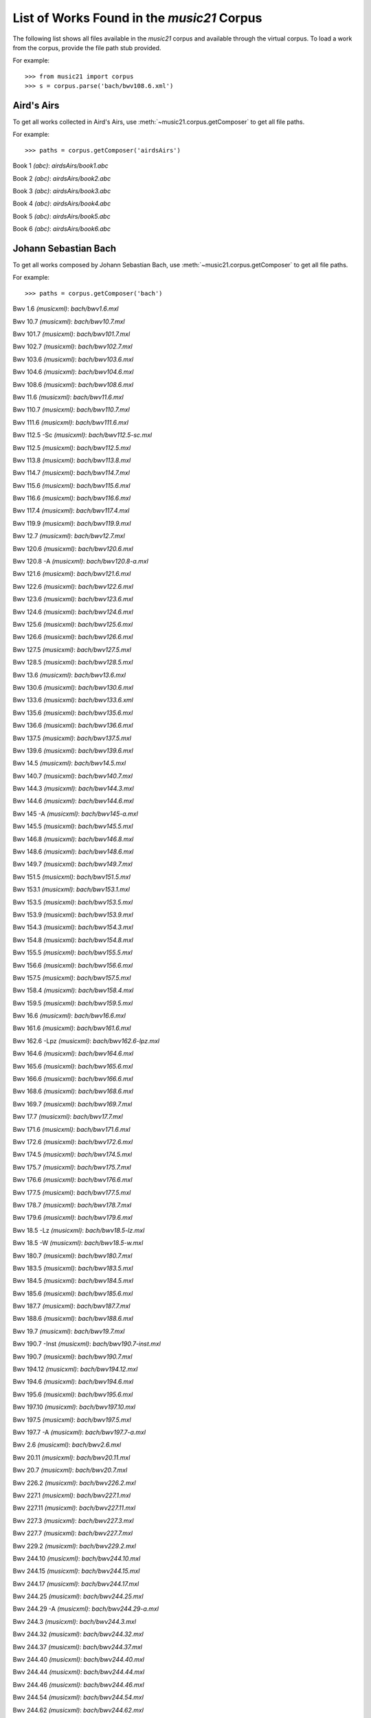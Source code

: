 .. _referenceCorpus:

List of Works Found in the `music21` Corpus
===========================================

.. WARNING: DO NOT EDIT THIS FILE:
   AUTOMATICALLY GENERATED.
   PLEASE EDIT THE .py FILE DIRECTLY.

The following list shows all files available in the 
`music21` corpus and available through the virtual corpus.
To load a work from the corpus, provide the file path 
stub provided.

For example:

::

   >>> from music21 import corpus
   >>> s = corpus.parse('bach/bwv108.6.xml')

Aird's Airs
-----------

To get all works 
collected in Aird's Airs,
use :meth:`~music21.corpus.getComposer` 
to get all file paths.

For example:

::

    >>> paths = corpus.getComposer('airdsAirs')

Book 1 *(abc)*: `airdsAirs/book1.abc`

Book 2 *(abc)*: `airdsAirs/book2.abc`

Book 3 *(abc)*: `airdsAirs/book3.abc`

Book 4 *(abc)*: `airdsAirs/book4.abc`

Book 5 *(abc)*: `airdsAirs/book5.abc`

Book 6 *(abc)*: `airdsAirs/book6.abc`

Johann Sebastian Bach
---------------------

To get all works 
composed by Johann Sebastian Bach,
use :meth:`~music21.corpus.getComposer` 
to get all file paths.

For example:

::

    >>> paths = corpus.getComposer('bach')

Bwv 1.6 *(musicxml)*: `bach/bwv1.6.mxl`

Bwv 10.7 *(musicxml)*: `bach/bwv10.7.mxl`

Bwv 101.7 *(musicxml)*: `bach/bwv101.7.mxl`

Bwv 102.7 *(musicxml)*: `bach/bwv102.7.mxl`

Bwv 103.6 *(musicxml)*: `bach/bwv103.6.mxl`

Bwv 104.6 *(musicxml)*: `bach/bwv104.6.mxl`

Bwv 108.6 *(musicxml)*: `bach/bwv108.6.mxl`

Bwv 11.6 *(musicxml)*: `bach/bwv11.6.mxl`

Bwv 110.7 *(musicxml)*: `bach/bwv110.7.mxl`

Bwv 111.6 *(musicxml)*: `bach/bwv111.6.mxl`

Bwv 112.5 -Sc *(musicxml)*: `bach/bwv112.5-sc.mxl`

Bwv 112.5 *(musicxml)*: `bach/bwv112.5.mxl`

Bwv 113.8 *(musicxml)*: `bach/bwv113.8.mxl`

Bwv 114.7 *(musicxml)*: `bach/bwv114.7.mxl`

Bwv 115.6 *(musicxml)*: `bach/bwv115.6.mxl`

Bwv 116.6 *(musicxml)*: `bach/bwv116.6.mxl`

Bwv 117.4 *(musicxml)*: `bach/bwv117.4.mxl`

Bwv 119.9 *(musicxml)*: `bach/bwv119.9.mxl`

Bwv 12.7 *(musicxml)*: `bach/bwv12.7.mxl`

Bwv 120.6 *(musicxml)*: `bach/bwv120.6.mxl`

Bwv 120.8 -A *(musicxml)*: `bach/bwv120.8-a.mxl`

Bwv 121.6 *(musicxml)*: `bach/bwv121.6.mxl`

Bwv 122.6 *(musicxml)*: `bach/bwv122.6.mxl`

Bwv 123.6 *(musicxml)*: `bach/bwv123.6.mxl`

Bwv 124.6 *(musicxml)*: `bach/bwv124.6.mxl`

Bwv 125.6 *(musicxml)*: `bach/bwv125.6.mxl`

Bwv 126.6 *(musicxml)*: `bach/bwv126.6.mxl`

Bwv 127.5 *(musicxml)*: `bach/bwv127.5.mxl`

Bwv 128.5 *(musicxml)*: `bach/bwv128.5.mxl`

Bwv 13.6 *(musicxml)*: `bach/bwv13.6.mxl`

Bwv 130.6 *(musicxml)*: `bach/bwv130.6.mxl`

Bwv 133.6 *(musicxml)*: `bach/bwv133.6.xml`

Bwv 135.6 *(musicxml)*: `bach/bwv135.6.mxl`

Bwv 136.6 *(musicxml)*: `bach/bwv136.6.mxl`

Bwv 137.5 *(musicxml)*: `bach/bwv137.5.mxl`

Bwv 139.6 *(musicxml)*: `bach/bwv139.6.mxl`

Bwv 14.5 *(musicxml)*: `bach/bwv14.5.mxl`

Bwv 140.7 *(musicxml)*: `bach/bwv140.7.mxl`

Bwv 144.3 *(musicxml)*: `bach/bwv144.3.mxl`

Bwv 144.6 *(musicxml)*: `bach/bwv144.6.mxl`

Bwv 145 -A *(musicxml)*: `bach/bwv145-a.mxl`

Bwv 145.5 *(musicxml)*: `bach/bwv145.5.mxl`

Bwv 146.8 *(musicxml)*: `bach/bwv146.8.mxl`

Bwv 148.6 *(musicxml)*: `bach/bwv148.6.mxl`

Bwv 149.7 *(musicxml)*: `bach/bwv149.7.mxl`

Bwv 151.5 *(musicxml)*: `bach/bwv151.5.mxl`

Bwv 153.1 *(musicxml)*: `bach/bwv153.1.mxl`

Bwv 153.5 *(musicxml)*: `bach/bwv153.5.mxl`

Bwv 153.9 *(musicxml)*: `bach/bwv153.9.mxl`

Bwv 154.3 *(musicxml)*: `bach/bwv154.3.mxl`

Bwv 154.8 *(musicxml)*: `bach/bwv154.8.mxl`

Bwv 155.5 *(musicxml)*: `bach/bwv155.5.mxl`

Bwv 156.6 *(musicxml)*: `bach/bwv156.6.mxl`

Bwv 157.5 *(musicxml)*: `bach/bwv157.5.mxl`

Bwv 158.4 *(musicxml)*: `bach/bwv158.4.mxl`

Bwv 159.5 *(musicxml)*: `bach/bwv159.5.mxl`

Bwv 16.6 *(musicxml)*: `bach/bwv16.6.mxl`

Bwv 161.6 *(musicxml)*: `bach/bwv161.6.mxl`

Bwv 162.6 -Lpz *(musicxml)*: `bach/bwv162.6-lpz.mxl`

Bwv 164.6 *(musicxml)*: `bach/bwv164.6.mxl`

Bwv 165.6 *(musicxml)*: `bach/bwv165.6.mxl`

Bwv 166.6 *(musicxml)*: `bach/bwv166.6.mxl`

Bwv 168.6 *(musicxml)*: `bach/bwv168.6.mxl`

Bwv 169.7 *(musicxml)*: `bach/bwv169.7.mxl`

Bwv 17.7 *(musicxml)*: `bach/bwv17.7.mxl`

Bwv 171.6 *(musicxml)*: `bach/bwv171.6.mxl`

Bwv 172.6 *(musicxml)*: `bach/bwv172.6.mxl`

Bwv 174.5 *(musicxml)*: `bach/bwv174.5.mxl`

Bwv 175.7 *(musicxml)*: `bach/bwv175.7.mxl`

Bwv 176.6 *(musicxml)*: `bach/bwv176.6.mxl`

Bwv 177.5 *(musicxml)*: `bach/bwv177.5.mxl`

Bwv 178.7 *(musicxml)*: `bach/bwv178.7.mxl`

Bwv 179.6 *(musicxml)*: `bach/bwv179.6.mxl`

Bwv 18.5 -Lz *(musicxml)*: `bach/bwv18.5-lz.mxl`

Bwv 18.5 -W *(musicxml)*: `bach/bwv18.5-w.mxl`

Bwv 180.7 *(musicxml)*: `bach/bwv180.7.mxl`

Bwv 183.5 *(musicxml)*: `bach/bwv183.5.mxl`

Bwv 184.5 *(musicxml)*: `bach/bwv184.5.mxl`

Bwv 185.6 *(musicxml)*: `bach/bwv185.6.mxl`

Bwv 187.7 *(musicxml)*: `bach/bwv187.7.mxl`

Bwv 188.6 *(musicxml)*: `bach/bwv188.6.mxl`

Bwv 19.7 *(musicxml)*: `bach/bwv19.7.mxl`

Bwv 190.7 -Inst *(musicxml)*: `bach/bwv190.7-inst.mxl`

Bwv 190.7 *(musicxml)*: `bach/bwv190.7.mxl`

Bwv 194.12 *(musicxml)*: `bach/bwv194.12.mxl`

Bwv 194.6 *(musicxml)*: `bach/bwv194.6.mxl`

Bwv 195.6 *(musicxml)*: `bach/bwv195.6.mxl`

Bwv 197.10 *(musicxml)*: `bach/bwv197.10.mxl`

Bwv 197.5 *(musicxml)*: `bach/bwv197.5.mxl`

Bwv 197.7 -A *(musicxml)*: `bach/bwv197.7-a.mxl`

Bwv 2.6 *(musicxml)*: `bach/bwv2.6.mxl`

Bwv 20.11 *(musicxml)*: `bach/bwv20.11.mxl`

Bwv 20.7 *(musicxml)*: `bach/bwv20.7.mxl`

Bwv 226.2 *(musicxml)*: `bach/bwv226.2.mxl`

Bwv 227.1 *(musicxml)*: `bach/bwv227.1.mxl`

Bwv 227.11 *(musicxml)*: `bach/bwv227.11.mxl`

Bwv 227.3 *(musicxml)*: `bach/bwv227.3.mxl`

Bwv 227.7 *(musicxml)*: `bach/bwv227.7.mxl`

Bwv 229.2 *(musicxml)*: `bach/bwv229.2.mxl`

Bwv 244.10 *(musicxml)*: `bach/bwv244.10.mxl`

Bwv 244.15 *(musicxml)*: `bach/bwv244.15.mxl`

Bwv 244.17 *(musicxml)*: `bach/bwv244.17.mxl`

Bwv 244.25 *(musicxml)*: `bach/bwv244.25.mxl`

Bwv 244.29 -A *(musicxml)*: `bach/bwv244.29-a.mxl`

Bwv 244.3 *(musicxml)*: `bach/bwv244.3.mxl`

Bwv 244.32 *(musicxml)*: `bach/bwv244.32.mxl`

Bwv 244.37 *(musicxml)*: `bach/bwv244.37.mxl`

Bwv 244.40 *(musicxml)*: `bach/bwv244.40.mxl`

Bwv 244.44 *(musicxml)*: `bach/bwv244.44.mxl`

Bwv 244.46 *(musicxml)*: `bach/bwv244.46.mxl`

Bwv 244.54 *(musicxml)*: `bach/bwv244.54.mxl`

Bwv 244.62 *(musicxml)*: `bach/bwv244.62.mxl`

Bwv 245.11 *(musicxml)*: `bach/bwv245.11.mxl`

Bwv 245.14 *(musicxml)*: `bach/bwv245.14.mxl`

Bwv 245.15 *(musicxml)*: `bach/bwv245.15.mxl`

Bwv 245.17 *(musicxml)*: `bach/bwv245.17.mxl`

Bwv 245.22 *(musicxml)*: `bach/bwv245.22.mxl`

Bwv 245.26 *(musicxml)*: `bach/bwv245.26.mxl`

Bwv 245.28 *(musicxml)*: `bach/bwv245.28.mxl`

Bwv 245.3 *(musicxml)*: `bach/bwv245.3.mxl`

Bwv 245.37 *(musicxml)*: `bach/bwv245.37.mxl`

Bwv 245.40 *(musicxml)*: `bach/bwv245.40.mxl`

Bwv 245.5 *(musicxml)*: `bach/bwv245.5.mxl`

Bwv 248.12 - 2 *(musicxml)*: `bach/bwv248.12-2.mxl`

Bwv 248.17 *(musicxml)*: `bach/bwv248.17.mxl`

Bwv 248.23 - 2 *(musicxml)*: `bach/bwv248.23-2.mxl`

Bwv 248.23 -S *(musicxml)*: `bach/bwv248.23-s.mxl`

Bwv 248.28 *(musicxml)*: `bach/bwv248.28.mxl`

Bwv 248.33 - 3 *(musicxml)*: `bach/bwv248.33-3.mxl`

Bwv 248.35 - 3 *(musicxml)*: `bach/bwv248.35-3.mxl`

Bwv 248.35 - 3 C *(musicxml)*: `bach/bwv248.35-3c.mxl`

Bwv 248.42 - 4 *(musicxml)*: `bach/bwv248.42-4.mxl`

Bwv 248.42 -S *(musicxml)*: `bach/bwv248.42-s.mxl`

Bwv 248.46 - 5 *(musicxml)*: `bach/bwv248.46-5.mxl`

Bwv 248.5 *(musicxml)*: `bach/bwv248.5.mxl`

Bwv 248.53 - 5 *(musicxml)*: `bach/bwv248.53-5.mxl`

Bwv 248.59 - 6 *(musicxml)*: `bach/bwv248.59-6.mxl`

Bwv 248.64 - 6 *(musicxml)*: `bach/bwv248.64-6.mxl`

Bwv 248.64 -S *(musicxml)*: `bach/bwv248.64-s.mxl`

Bwv 248.9 - 1 *(musicxml)*: `bach/bwv248.9-1.mxl`

Bwv 248.9 -S *(musicxml)*: `bach/bwv248.9-s.mxl`

Bwv 25.6 *(musicxml)*: `bach/bwv25.6.mxl`

Bwv 250 *(musicxml)*: `bach/bwv250.mxl`

Bwv 251 *(musicxml)*: `bach/bwv251.mxl`

Bwv 252 *(musicxml)*: `bach/bwv252.mxl`

Bwv 253 *(musicxml)*: `bach/bwv253.mxl`

Bwv 254 *(musicxml)*: `bach/bwv254.mxl`

Bwv 255 *(musicxml)*: `bach/bwv255.mxl`

Bwv 256 *(musicxml)*: `bach/bwv256.mxl`

Bwv 257 *(musicxml)*: `bach/bwv257.mxl`

Bwv 258 *(musicxml)*: `bach/bwv258.mxl`

Bwv 259 *(musicxml)*: `bach/bwv259.mxl`

Bwv 26.6 *(musicxml)*: `bach/bwv26.6.mxl`

Bwv 260 *(musicxml)*: `bach/bwv260.mxl`

Bwv 261 *(musicxml)*: `bach/bwv261.mxl`

Bwv 262 *(musicxml)*: `bach/bwv262.mxl`

Bwv 263 *(musicxml)*: `bach/bwv263.mxl`

Bwv 264 *(musicxml)*: `bach/bwv264.mxl`

Bwv 265 *(musicxml)*: `bach/bwv265.mxl`

Bwv 266 *(musicxml)*: `bach/bwv266.mxl`

Bwv 267 *(musicxml)*: `bach/bwv267.xml`

Bwv 268 *(musicxml)*: `bach/bwv268.mxl`

Bwv 269 *(musicxml)*: `bach/bwv269.mxl`

Bwv 27.6 *(musicxml)*: `bach/bwv27.6.mxl`

Bwv 270 *(musicxml)*: `bach/bwv270.mxl`

Bwv 271 *(musicxml)*: `bach/bwv271.mxl`

Bwv 272 *(musicxml)*: `bach/bwv272.mxl`

Bwv 273 *(musicxml)*: `bach/bwv273.mxl`

Bwv 276 *(musicxml)*: `bach/bwv276.mxl`

Bwv 277

- Bwv 277 *(humdrum)*: `bach/bwv277.krn`

- Bwv 277 *(musicxml)*: `bach/bwv277.mxl`

Bwv 278 *(musicxml)*: `bach/bwv278.mxl`

Bwv 279 *(musicxml)*: `bach/bwv279.mxl`

Bwv 28.6 *(musicxml)*: `bach/bwv28.6.mxl`

Bwv 280 *(musicxml)*: `bach/bwv280.mxl`

Bwv 281

- Bwv 281 *(humdrum)*: `bach/bwv281.krn`

- Bwv 281 *(musicxml)*: `bach/bwv281.mxl`

Bwv 282 *(musicxml)*: `bach/bwv282.mxl`

Bwv 283 *(musicxml)*: `bach/bwv283.mxl`

Bwv 284 *(musicxml)*: `bach/bwv284.mxl`

Bwv 285 *(musicxml)*: `bach/bwv285.mxl`

Bwv 286 *(musicxml)*: `bach/bwv286.mxl`

Bwv 287 *(musicxml)*: `bach/bwv287.mxl`

Bwv 288 *(musicxml)*: `bach/bwv288.mxl`

Bwv 289 *(musicxml)*: `bach/bwv289.mxl`

Bwv 29.8 *(musicxml)*: `bach/bwv29.8.mxl`

Bwv 290 *(musicxml)*: `bach/bwv290.mxl`

Bwv 291 *(musicxml)*: `bach/bwv291.mxl`

Bwv 292 *(musicxml)*: `bach/bwv292.mxl`

Bwv 293 *(musicxml)*: `bach/bwv293.mxl`

Bwv 294 *(musicxml)*: `bach/bwv294.mxl`

Bwv 295 *(musicxml)*: `bach/bwv295.mxl`

Bwv 296 *(musicxml)*: `bach/bwv296.mxl`

Bwv 297 *(musicxml)*: `bach/bwv297.mxl`

Bwv 298 *(musicxml)*: `bach/bwv298.mxl`

Bwv 299 *(musicxml)*: `bach/bwv299.mxl`

Bwv 3.6 *(musicxml)*: `bach/bwv3.6.mxl`

Bwv 30.6 *(musicxml)*: `bach/bwv30.6.mxl`

Bwv 300 *(musicxml)*: `bach/bwv300.mxl`

Bwv 301 *(musicxml)*: `bach/bwv301.mxl`

Bwv 302 *(musicxml)*: `bach/bwv302.mxl`

Bwv 303 *(musicxml)*: `bach/bwv303.mxl`

Bwv 304 *(musicxml)*: `bach/bwv304.mxl`

Bwv 305 *(musicxml)*: `bach/bwv305.mxl`

Bwv 306 *(musicxml)*: `bach/bwv306.mxl`

Bwv 307 *(musicxml)*: `bach/bwv307.mxl`

Bwv 308 *(musicxml)*: `bach/bwv308.mxl`

Bwv 309 *(musicxml)*: `bach/bwv309.mxl`

Bwv 31.9 *(musicxml)*: `bach/bwv31.9.mxl`

Bwv 310 *(musicxml)*: `bach/bwv310.mxl`

Bwv 311 *(musicxml)*: `bach/bwv311.mxl`

Bwv 312 *(musicxml)*: `bach/bwv312.mxl`

Bwv 313 *(musicxml)*: `bach/bwv313.mxl`

Bwv 314 *(musicxml)*: `bach/bwv314.mxl`

Bwv 315 *(musicxml)*: `bach/bwv315.mxl`

Bwv 316 *(musicxml)*: `bach/bwv316.mxl`

Bwv 317 *(musicxml)*: `bach/bwv317.mxl`

Bwv 318 *(musicxml)*: `bach/bwv318.mxl`

Bwv 319 *(musicxml)*: `bach/bwv319.mxl`

Bwv 32.6 *(musicxml)*: `bach/bwv32.6.mxl`

Bwv 320 *(musicxml)*: `bach/bwv320.mxl`

Bwv 321 *(musicxml)*: `bach/bwv321.mxl`

Bwv 322 *(musicxml)*: `bach/bwv322.mxl`

Bwv 323 *(musicxml)*: `bach/bwv323.mxl`

Bwv 324 *(musicxml)*: `bach/bwv324.mxl`

Bwv 325 *(musicxml)*: `bach/bwv325.mxl`

Bwv 326 *(musicxml)*: `bach/bwv326.mxl`

Bwv 327 *(musicxml)*: `bach/bwv327.mxl`

Bwv 328 *(musicxml)*: `bach/bwv328.mxl`

Bwv 329 *(musicxml)*: `bach/bwv329.mxl`

Bwv 33.6 *(musicxml)*: `bach/bwv33.6.mxl`

Bwv 330 *(musicxml)*: `bach/bwv330.mxl`

Bwv 331 *(musicxml)*: `bach/bwv331.mxl`

Bwv 332 *(musicxml)*: `bach/bwv332.mxl`

Bwv 333 *(musicxml)*: `bach/bwv333.mxl`

Bwv 334 *(musicxml)*: `bach/bwv334.mxl`

Bwv 335 *(musicxml)*: `bach/bwv335.mxl`

Bwv 336 *(musicxml)*: `bach/bwv336.mxl`

Bwv 337 *(musicxml)*: `bach/bwv337.mxl`

Bwv 338 *(musicxml)*: `bach/bwv338.mxl`

Bwv 339 *(musicxml)*: `bach/bwv339.mxl`

Bwv 340 *(musicxml)*: `bach/bwv340.mxl`

Bwv 341 *(musicxml)*: `bach/bwv341.mxl`

Bwv 342 *(musicxml)*: `bach/bwv342.mxl`

Bwv 343 *(musicxml)*: `bach/bwv343.mxl`

Bwv 344 *(musicxml)*: `bach/bwv344.mxl`

Bwv 345 *(musicxml)*: `bach/bwv345.mxl`

Bwv 346 *(musicxml)*: `bach/bwv346.mxl`

Bwv 347 *(musicxml)*: `bach/bwv347.mxl`

Bwv 348 *(musicxml)*: `bach/bwv348.mxl`

Bwv 349 *(musicxml)*: `bach/bwv349.mxl`

Bwv 350 *(musicxml)*: `bach/bwv350.mxl`

Bwv 351 *(musicxml)*: `bach/bwv351.mxl`

Bwv 352 *(musicxml)*: `bach/bwv352.mxl`

Bwv 353 *(musicxml)*: `bach/bwv353.mxl`

Bwv 354 *(musicxml)*: `bach/bwv354.mxl`

Bwv 355 *(musicxml)*: `bach/bwv355.mxl`

Bwv 356 *(musicxml)*: `bach/bwv356.mxl`

Bwv 357 *(musicxml)*: `bach/bwv357.mxl`

Bwv 358 *(musicxml)*: `bach/bwv358.mxl`

Bwv 359 *(musicxml)*: `bach/bwv359.mxl`

Bwv 36.4 - 2 *(musicxml)*: `bach/bwv36.4-2.mxl`

Bwv 36.8 - 2 *(musicxml)*: `bach/bwv36.8-2.mxl`

Bwv 360 *(musicxml)*: `bach/bwv360.mxl`

Bwv 361 *(musicxml)*: `bach/bwv361.mxl`

Bwv 362 *(musicxml)*: `bach/bwv362.mxl`

Bwv 363 *(musicxml)*: `bach/bwv363.mxl`

Bwv 364 *(musicxml)*: `bach/bwv364.mxl`

Bwv 365 *(musicxml)*: `bach/bwv365.mxl`

Bwv 366

- Bwv 366 *(humdrum)*: `bach/bwv366.krn`

- Bwv 366 *(musicxml)*: `bach/bwv366.mxl`

Bwv 367 *(musicxml)*: `bach/bwv367.mxl`

Bwv 368 *(musicxml)*: `bach/bwv368.mxl`

Bwv 369 *(musicxml)*: `bach/bwv369.mxl`

Bwv 37.6 *(musicxml)*: `bach/bwv37.6.mxl`

Bwv 370 *(musicxml)*: `bach/bwv370.mxl`

Bwv 371 *(musicxml)*: `bach/bwv371.mxl`

Bwv 372 *(musicxml)*: `bach/bwv372.mxl`

Bwv 373 *(musicxml)*: `bach/bwv373.mxl`

Bwv 374 *(musicxml)*: `bach/bwv374.mxl`

Bwv 375 *(musicxml)*: `bach/bwv375.mxl`

Bwv 376 *(musicxml)*: `bach/bwv376.mxl`

Bwv 377 *(musicxml)*: `bach/bwv377.mxl`

Bwv 378 *(musicxml)*: `bach/bwv378.mxl`

Bwv 379 *(musicxml)*: `bach/bwv379.mxl`

Bwv 38.6 *(musicxml)*: `bach/bwv38.6.mxl`

Bwv 380 *(musicxml)*: `bach/bwv380.mxl`

Bwv 381 *(musicxml)*: `bach/bwv381.mxl`

Bwv 382 *(musicxml)*: `bach/bwv382.mxl`

Bwv 383 *(musicxml)*: `bach/bwv383.mxl`

Bwv 384 *(musicxml)*: `bach/bwv384.mxl`

Bwv 385 *(musicxml)*: `bach/bwv385.mxl`

Bwv 386 *(musicxml)*: `bach/bwv386.mxl`

Bwv 387 *(musicxml)*: `bach/bwv387.mxl`

Bwv 388 *(musicxml)*: `bach/bwv388.xml`

Bwv 389 *(musicxml)*: `bach/bwv389.mxl`

Bwv 39.7 *(musicxml)*: `bach/bwv39.7.mxl`

Bwv 390 *(musicxml)*: `bach/bwv390.mxl`

Bwv 391 *(musicxml)*: `bach/bwv391.mxl`

Bwv 392 *(musicxml)*: `bach/bwv392.mxl`

Bwv 393 *(musicxml)*: `bach/bwv393.mxl`

Bwv 394 *(musicxml)*: `bach/bwv394.mxl`

Bwv 395 *(musicxml)*: `bach/bwv395.mxl`

Bwv 396 *(musicxml)*: `bach/bwv396.mxl`

Bwv 397 *(musicxml)*: `bach/bwv397.mxl`

Bwv 398 *(musicxml)*: `bach/bwv398.mxl`

Bwv 399 *(musicxml)*: `bach/bwv399.mxl`

Bwv 4.8 *(musicxml)*: `bach/bwv4.8.mxl`

Bwv 40.3 *(musicxml)*: `bach/bwv40.3.mxl`

Bwv 40.6 *(musicxml)*: `bach/bwv40.6.mxl`

Bwv 40.8 *(musicxml)*: `bach/bwv40.8.mxl`

Bwv 400 *(musicxml)*: `bach/bwv400.mxl`

Bwv 401 *(musicxml)*: `bach/bwv401.mxl`

Bwv 402 *(musicxml)*: `bach/bwv402.mxl`

Bwv 403 *(musicxml)*: `bach/bwv403.mxl`

Bwv 404 *(musicxml)*: `bach/bwv404.mxl`

Bwv 405 *(musicxml)*: `bach/bwv405.mxl`

Bwv 406 *(musicxml)*: `bach/bwv406.mxl`

Bwv 407 *(musicxml)*: `bach/bwv407.mxl`

Bwv 408 *(musicxml)*: `bach/bwv408.mxl`

Bwv 41.6 *(musicxml)*: `bach/bwv41.6.mxl`

Bwv 410 *(musicxml)*: `bach/bwv410.mxl`

Bwv 411 *(musicxml)*: `bach/bwv411.mxl`

Bwv 412 *(musicxml)*: `bach/bwv412.mxl`

Bwv 413 *(musicxml)*: `bach/bwv413.mxl`

Bwv 414 *(musicxml)*: `bach/bwv414.mxl`

Bwv 415 *(musicxml)*: `bach/bwv415.mxl`

Bwv 416 *(musicxml)*: `bach/bwv416.mxl`

Bwv 417 *(musicxml)*: `bach/bwv417.mxl`

Bwv 418 *(musicxml)*: `bach/bwv418.mxl`

Bwv 419 *(musicxml)*: `bach/bwv419.mxl`

Bwv 42.7 *(musicxml)*: `bach/bwv42.7.mxl`

Bwv 420 *(musicxml)*: `bach/bwv420.mxl`

Bwv 421 *(musicxml)*: `bach/bwv421.mxl`

Bwv 422 *(musicxml)*: `bach/bwv422.mxl`

Bwv 423 *(musicxml)*: `bach/bwv423.mxl`

Bwv 424 *(musicxml)*: `bach/bwv424.mxl`

Bwv 425 *(musicxml)*: `bach/bwv425.mxl`

Bwv 426 *(musicxml)*: `bach/bwv426.mxl`

Bwv 427 *(musicxml)*: `bach/bwv427.mxl`

Bwv 428 *(musicxml)*: `bach/bwv428.mxl`

Bwv 429 *(musicxml)*: `bach/bwv429.mxl`

Bwv 43.11 *(musicxml)*: `bach/bwv43.11.mxl`

Bwv 430 *(musicxml)*: `bach/bwv430.mxl`

Bwv 431 *(musicxml)*: `bach/bwv431.mxl`

Bwv 432 *(musicxml)*: `bach/bwv432.mxl`

Bwv 433 *(musicxml)*: `bach/bwv433.mxl`

Bwv 434 *(musicxml)*: `bach/bwv434.mxl`

Bwv 435 *(musicxml)*: `bach/bwv435.mxl`

Bwv 436 *(musicxml)*: `bach/bwv436.mxl`

Bwv 437 *(musicxml)*: `bach/bwv437.mxl`

Bwv 438 *(musicxml)*: `bach/bwv438.mxl`

Bwv 44.7 *(musicxml)*: `bach/bwv44.7.mxl`

Bwv 45.7 *(musicxml)*: `bach/bwv45.7.mxl`

Bwv 47.5 *(musicxml)*: `bach/bwv47.5.mxl`

Bwv 48.3 *(musicxml)*: `bach/bwv48.3.mxl`

Bwv 48.7 *(musicxml)*: `bach/bwv48.7.mxl`

Bwv 5.7 *(musicxml)*: `bach/bwv5.7.mxl`

Bwv 52.6 *(musicxml)*: `bach/bwv52.6.mxl`

Bwv 55.5 *(musicxml)*: `bach/bwv55.5.mxl`

Bwv 56.5 *(musicxml)*: `bach/bwv56.5.mxl`

Bwv 57.8 *(musicxml)*: `bach/bwv57.8.mxl`

Bwv 59.3 *(musicxml)*: `bach/bwv59.3.mxl`

Bwv 6.6 *(musicxml)*: `bach/bwv6.6.mxl`

Bwv 60.5 *(musicxml)*: `bach/bwv60.5.mxl`

Bwv 64.2 *(musicxml)*: `bach/bwv64.2.mxl`

Bwv 64.4 *(musicxml)*: `bach/bwv64.4.mxl`

Bwv 64.8 *(musicxml)*: `bach/bwv64.8.mxl`

Bwv 65.2 *(musicxml)*: `bach/bwv65.2.mxl`

Bwv 65.7 *(musicxml)*: `bach/bwv65.7.mxl`

Bwv 66.6 *(musicxml)*: `bach/bwv66.6.mxl`

Bwv 67.4 *(musicxml)*: `bach/bwv67.4.xml`

Bwv 67.7 *(musicxml)*: `bach/bwv67.7.mxl`

Bwv 69.6 -A *(musicxml)*: `bach/bwv69.6-a.xml`

Bwv 69.6 *(musicxml)*: `bach/bwv69.6.xml`

Bwv 7.7 *(musicxml)*: `bach/bwv7.7.mxl`

Bwv 70.11 *(musicxml)*: `bach/bwv70.11.mxl`

Bwv 70.7 *(musicxml)*: `bach/bwv70.7.mxl`

Bwv 72.6 *(musicxml)*: `bach/bwv72.6.mxl`

Bwv 73.5 *(musicxml)*: `bach/bwv73.5.mxl`

Bwv 74.8 *(musicxml)*: `bach/bwv74.8.mxl`

Bwv 77.6 *(musicxml)*: `bach/bwv77.6.mxl`

Bwv 78.7 *(musicxml)*: `bach/bwv78.7.mxl`

Bwv 79.3 *(musicxml)*: `bach/bwv79.3.mxl`

Bwv 79.6 *(musicxml)*: `bach/bwv79.6.mxl`

Bwv 8.6 *(musicxml)*: `bach/bwv8.6.mxl`

Bwv 80.8 *(musicxml)*: `bach/bwv80.8.mxl`

Bwv 81.7 *(musicxml)*: `bach/bwv81.7.mxl`

Bwv 83.5 *(musicxml)*: `bach/bwv83.5.mxl`

Bwv 84.5 *(musicxml)*: `bach/bwv84.5.mxl`

Bwv 846 *(musicxml)*: `bach/bwv846.mxl`

Bwv 85.6 *(musicxml)*: `bach/bwv85.6.mxl`

Bwv 86.6 *(musicxml)*: `bach/bwv86.6.mxl`

Bwv 87.7 *(musicxml)*: `bach/bwv87.7.mxl`

Bwv 88.7 *(musicxml)*: `bach/bwv88.7.mxl`

Bwv 89.6 *(musicxml)*: `bach/bwv89.6.mxl`

Bwv 9.7 *(musicxml)*: `bach/bwv9.7.mxl`

Bwv 90.5 *(musicxml)*: `bach/bwv90.5.mxl`

Bwv 91.6 *(musicxml)*: `bach/bwv91.6.mxl`

Bwv 92.9 *(musicxml)*: `bach/bwv92.9.mxl`

Bwv 93.7 *(musicxml)*: `bach/bwv93.7.mxl`

Bwv 94.8 *(musicxml)*: `bach/bwv94.8.mxl`

Bwv 95.7 *(musicxml)*: `bach/bwv95.7.mxl`

Bwv 96.6 *(musicxml)*: `bach/bwv96.6.mxl`

Bwv 97.9 *(musicxml)*: `bach/bwv97.9.mxl`

Bwv 99.6 *(musicxml)*: `bach/bwv99.6.mxl`

Chorale Analyses

- Riemenschneider 001 *(romantext)*: `bach/choraleAnalyses/riemenschneider001.rntxt`

- Riemenschneider 002 *(romantext)*: `bach/choraleAnalyses/riemenschneider002.rntxt`

- Riemenschneider 003 *(romantext)*: `bach/choraleAnalyses/riemenschneider003.rntxt`

- Riemenschneider 004 *(romantext)*: `bach/choraleAnalyses/riemenschneider004.rntxt`

- Riemenschneider 005 *(romantext)*: `bach/choraleAnalyses/riemenschneider005.rntxt`

- Riemenschneider 006 *(romantext)*: `bach/choraleAnalyses/riemenschneider006.rntxt`

- Riemenschneider 007 *(romantext)*: `bach/choraleAnalyses/riemenschneider007.rntxt`

- Riemenschneider 008 *(romantext)*: `bach/choraleAnalyses/riemenschneider008.rntxt`

- Riemenschneider 009 *(romantext)*: `bach/choraleAnalyses/riemenschneider009.rntxt`

- Riemenschneider 010 *(romantext)*: `bach/choraleAnalyses/riemenschneider010.rntxt`

- Riemenschneider 011 *(romantext)*: `bach/choraleAnalyses/riemenschneider011.rntxt`

- Riemenschneider 012 *(romantext)*: `bach/choraleAnalyses/riemenschneider012.rntxt`

- Riemenschneider 013 *(romantext)*: `bach/choraleAnalyses/riemenschneider013.rntxt`

- Riemenschneider 014 *(romantext)*: `bach/choraleAnalyses/riemenschneider014.rntxt`

- Riemenschneider 015 *(romantext)*: `bach/choraleAnalyses/riemenschneider015.rntxt`

- Riemenschneider 016 *(romantext)*: `bach/choraleAnalyses/riemenschneider016.rntxt`

- Riemenschneider 017 *(romantext)*: `bach/choraleAnalyses/riemenschneider017.rntxt`

- Riemenschneider 018 *(romantext)*: `bach/choraleAnalyses/riemenschneider018.rntxt`

- Riemenschneider 019 *(romantext)*: `bach/choraleAnalyses/riemenschneider019.rntxt`

- Riemenschneider 020 *(romantext)*: `bach/choraleAnalyses/riemenschneider020.rntxt`

Ludwig van Beethoven
--------------------

To get all works 
composed by Ludwig van Beethoven,
use :meth:`~music21.corpus.getComposer` 
to get all file paths.

For example:

::

    >>> paths = corpus.getComposer('beethoven')

Opus 132 *(musicxml)*: `beethoven/opus132.mxl`

Opus 133 *(musicxml)*: `beethoven/opus133.mxl`

Opus 18 No 1

- Movement 1 *(humdrum)*: `beethoven/opus18no1/movement1.krn`

- Movement 1 *(musicxml)*: `beethoven/opus18no1/movement1.mxl`

- Movement 2 *(humdrum)*: `beethoven/opus18no1/movement2.krn`

- Movement 2 *(musicxml)*: `beethoven/opus18no1/movement2.mxl`

- Movement 3 *(humdrum)*: `beethoven/opus18no1/movement3.krn`

- Movement 3 *(musicxml)*: `beethoven/opus18no1/movement3.mxl`

- Movement 4 *(humdrum)*: `beethoven/opus18no1/movement4.krn`

- Movement 4 *(musicxml)*: `beethoven/opus18no1/movement4.mxl`

Opus 18 No 3 *(musicxml)*: `beethoven/opus18no3.mxl`

Opus 18 No 4 *(musicxml)*: `beethoven/opus18no4.mxl`

Opus 18 No 5 *(musicxml)*: `beethoven/opus18no5.mxl`

Opus 59 No 1

- Movement 1 *(musicxml)*: `beethoven/opus59no1/movement1.mxl`

- Movement 2 *(musicxml)*: `beethoven/opus59no1/movement2.mxl`

- Movement 3 *(musicxml)*: `beethoven/opus59no1/movement3.mxl`

- Movement 4 *(musicxml)*: `beethoven/opus59no1/movement4.mxl`

Opus 59 No 2

- Movement 1 *(musicxml)*: `beethoven/opus59no2/movement1.mxl`

- Movement 2 *(musicxml)*: `beethoven/opus59no2/movement2.mxl`

- Movement 3 *(musicxml)*: `beethoven/opus59no2/movement3.mxl`

- Movement 4 *(musicxml)*: `beethoven/opus59no2/movement4.mxl`

Opus 59 No 3

- Movement 1 *(musicxml)*: `beethoven/opus59no3/movement1.mxl`

- Movement 2 *(musicxml)*: `beethoven/opus59no3/movement2.mxl`

- Movement 3 *(musicxml)*: `beethoven/opus59no3/movement3.mxl`

- Movement 4 *(musicxml)*: `beethoven/opus59no3/movement4.mxl`

Opus 74 *(musicxml)*: `beethoven/opus74.mxl`

Frederic Chopin
---------------

To get all works 
composed by Frederic Chopin,
use :meth:`~music21.corpus.getComposer` 
to get all file paths.

For example:

::

    >>> paths = corpus.getComposer('chopin')

Mazurka 06 - 2 *(humdrum)*: `chopin/mazurka06-2.krn`

Johannes Ciconia
----------------

To get all works 
composed by Johannes Ciconia,
use :meth:`~music21.corpus.getComposer` 
to get all file paths.

For example:

::

    >>> paths = corpus.getComposer('ciconia')

Quod Jactatur *(musicxml)*: `ciconia/quod_jactatur.xml`

Arcangelo Corelli
-----------------

To get all works 
composed by Arcangelo Corelli,
use :meth:`~music21.corpus.getComposer` 
to get all file paths.

For example:

::

    >>> paths = corpus.getComposer('corelli')

1 Grave *(musicxml)*: `corelli/opus3no1/1grave.xml`

C.P.E. Bach
-----------

To get all works 
composed by C.P.E. Bach,
use :meth:`~music21.corpus.getComposer` 
to get all file paths.

For example:

::

    >>> paths = corpus.getComposer('cpebach')

H 186 *(musicxml)*: `cpebach/h186.mxl`

Demonstration Files
-------------------

To get all works 
collected in Demonstration Files,
use :meth:`~music21.corpus.getComposer` 
to get all file paths.

For example:

::

    >>> paths = corpus.getComposer('demos')

Comprehensive Chord Symbols Test File *(musicxml)*: `demos/ComprehensiveChordSymbolsTestFile.mxl`

Chorale With Parallels *(musicxml)*: `demos/chorale_with_parallels.mxl`

Chord Realization Exercise *(musicxml)*: `demos/chord_realization_exercise.mxl`

Incorrect Time Signature Pv *(musicxml)*: `demos/incorrect_time_signature_pv.mxl`

Layout Test *(musicxml)*: `demos/layoutTest.xml`

Layout Test More *(musicxml)*: `demos/layoutTestMore.xml`

Multiple-Verses *(musicxml)*: `demos/multiple-verses.xml`

Nested Tuplet Finale Test *(musicxml)*: `demos/nested_tuplet_finale_test.xml`

Nested Tuplet Finale Test 2 *(musicxml)*: `demos/nested_tuplet_finale_test2.xml`

Two-Parts *(musicxml)*: `demos/two-parts.xml`

Two-Voices *(musicxml)*: `demos/two-voices.xml`

Voices With Chords *(musicxml)*: `demos/voices_with_chords.xml`

Essen Folksong Collection
-------------------------

To get all works 
collected in Essen Folksong Collection,
use :meth:`~music21.corpus.getComposer` 
to get all file paths.

For example:

::

    >>> paths = corpus.getComposer('essenFolksong')

Altdeu 10 *(abc)*: `essenFolksong/altdeu10.abc`

Altdeu 20 *(abc)*: `essenFolksong/altdeu20.abc`

Ballad 10 *(abc)*: `essenFolksong/ballad10.abc`

Ballad 20 *(abc)*: `essenFolksong/ballad20.abc`

Ballad 30 *(abc)*: `essenFolksong/ballad30.abc`

Ballad 40 *(abc)*: `essenFolksong/ballad40.abc`

Ballad 50 *(abc)*: `essenFolksong/ballad50.abc`

Ballad 60 *(abc)*: `essenFolksong/ballad60.abc`

Ballad 70 *(abc)*: `essenFolksong/ballad70.abc`

Ballad 80 *(abc)*: `essenFolksong/ballad80.abc`

Boehme 10 *(abc)*: `essenFolksong/boehme10.abc`

Boehme 20 *(abc)*: `essenFolksong/boehme20.abc`

Dva 0 *(abc)*: `essenFolksong/dva0.abc`

Erk 10 *(abc)*: `essenFolksong/erk10.abc`

Erk 20 *(abc)*: `essenFolksong/erk20.abc`

Erk 30 *(abc)*: `essenFolksong/erk30.abc`

Erk 5 *(abc)*: `essenFolksong/erk5.abc`

Fink 0 *(abc)*: `essenFolksong/fink0.abc`

Folk Haydn *(abc)*: `essenFolksong/folkHaydn.abc`

Han 1 *(abc)*: `essenFolksong/han1.abc`

Han 2 *(abc)*: `essenFolksong/han2.abc`

Irl *(abc)*: `essenFolksong/irl.abc`

Kinder 0 *(abc)*: `essenFolksong/kinder0.abc`

Lot *(abc)*: `essenFolksong/lot.abc`

Lux *(abc)*: `essenFolksong/lux.abc`

Test 0 *(abc)*: `essenFolksong/test0.abc`

Test 1 *(abc)*: `essenFolksong/test1.abc`

Testd *(abc)*: `essenFolksong/testd.abc`

Teste *(abc)*: `essenFolksong/teste.abc`

Variant 0 *(abc)*: `essenFolksong/variant0.abc`

Zuccal 0 *(abc)*: `essenFolksong/zuccal0.abc`

George Frideric Handel
----------------------

To get all works 
composed by George Frideric Handel,
use :meth:`~music21.corpus.getComposer` 
to get all file paths.

For example:

::

    >>> paths = corpus.getComposer('handel')

Lascia Chio Pianga *(musicxml)*: `handel/rinaldo/Lascia_chio_pianga.mxl`

Joseph Haydn
------------

To get all works 
composed by Joseph Haydn,
use :meth:`~music21.corpus.getComposer` 
to get all file paths.

For example:

::

    >>> paths = corpus.getComposer('haydn')

Opus 1 No 1

- Movement 1 *(musicxml)*: `haydn/opus1no1/movement1.mxl`

- Movement 2 *(musicxml)*: `haydn/opus1no1/movement2.mxl`

- Movement 3 *(musicxml)*: `haydn/opus1no1/movement3.mxl`

- Movement 4 *(musicxml)*: `haydn/opus1no1/movement4.mxl`

- Movement 5 *(musicxml)*: `haydn/opus1no1/movement5.mxl`

Opus 74 No 1

- Movement 1 *(musicxml)*: `haydn/opus74no1/movement1.mxl`

- Movement 2 *(musicxml)*: `haydn/opus74no1/movement2.mxl`

- Movement 3 *(musicxml)*: `haydn/opus74no1/movement3.mxl`

- Movement 4 *(musicxml)*: `haydn/opus74no1/movement4.mxl`

Josquin des Prez
----------------

To get all works 
composed by Josquin des Prez,
use :meth:`~music21.corpus.getComposer` 
to get all file paths.

For example:

::

    >>> paths = corpus.getComposer('josquin')

4 V Per Illud Ave Prolatum *(abc)*: `josquin/4vPerIlludAveProlatum.abc`

Adieu Mes Amours *(abc)*: `josquin/adieuMesAmours.abc`

Fortuna Dun Gran Tempo *(abc)*: `josquin/fortunaDunGranTempo.abc`

La Deploration De La Morte De Johannes Ockeghem *(abc)*: `josquin/laDeplorationDeLaMorteDeJohannesOckeghem.abc`

La Plus Des Plus *(abc)*: `josquin/laPlusDesPlus.abc`

Mille Regrets *(abc)*: `josquin/milleRegrets.abc`

O Venus Bant *(abc)*: `josquin/oVenusBant.abc`

Petite Camusette *(abc)*: `josquin/petiteCamusette.abc`

Leadsheet demos
---------------

To get all works 
collected in Leadsheet demos,
use :meth:`~music21.corpus.getComposer` 
to get all file paths.

For example:

::

    >>> paths = corpus.getComposer('leadSheet')

Berlin Alexanders Ragtime *(musicxml)*: `leadSheet/berlinAlexandersRagtime.mxl`

Foster Brown Hair *(musicxml)*: `leadSheet/fosterBrownHair.mxl`

D. Luca
-------

To get all works 
collected in D. Luca,
use :meth:`~music21.corpus.getComposer` 
to get all file paths.

For example:

::

    >>> paths = corpus.getComposer('luca')

Gloria *(musicxml)*: `luca/gloria.xml`

Miscellaneous Folk
------------------

To get all works 
collected in Miscellaneous Folk,
use :meth:`~music21.corpus.getComposer` 
to get all file paths.

For example:

::

    >>> paths = corpus.getComposer('miscFolk')

Americanfifeopus *(abc)*: `miscFolk/americanfifeopus.abc`

Northumbrianminstrelsyopus *(abc)*: `miscFolk/northumbrianminstrelsyopus.abc`

Claudio Monteverdi
------------------

To get all works 
composed by Claudio Monteverdi,
use :meth:`~music21.corpus.getComposer` 
to get all file paths.

For example:

::

    >>> paths = corpus.getComposer('monteverdi')

Madrigal .3.1

- Madrigal .3.1 *(musicxml)*: `monteverdi/madrigal.3.1.mxl`

- Madrigal .3.1 *(romantext)*: `monteverdi/madrigal.3.1.rntxt`

Madrigal .3.10

- Madrigal .3.10 *(musicxml)*: `monteverdi/madrigal.3.10.mxl`

- Madrigal .3.10 *(romantext)*: `monteverdi/madrigal.3.10.rntxt`

Madrigal .3.11

- Madrigal .3.11 *(musicxml)*: `monteverdi/madrigal.3.11.mxl`

- Madrigal .3.11 *(romantext)*: `monteverdi/madrigal.3.11.rntxt`

Madrigal .3.12

- Madrigal .3.12 *(musicxml)*: `monteverdi/madrigal.3.12.mxl`

- Madrigal .3.12 *(romantext)*: `monteverdi/madrigal.3.12.rntxt`

Madrigal .3.13

- Madrigal .3.13 *(musicxml)*: `monteverdi/madrigal.3.13.mxl`

- Madrigal .3.13 *(romantext)*: `monteverdi/madrigal.3.13.rntxt`

Madrigal .3.14

- Madrigal .3.14 *(musicxml)*: `monteverdi/madrigal.3.14.mxl`

- Madrigal .3.14 *(romantext)*: `monteverdi/madrigal.3.14.rntxt`

Madrigal .3.15

- Madrigal .3.15 *(musicxml)*: `monteverdi/madrigal.3.15.mxl`

- Madrigal .3.15 *(romantext)*: `monteverdi/madrigal.3.15.rntxt`

Madrigal .3.16

- Madrigal .3.16 *(musicxml)*: `monteverdi/madrigal.3.16.mxl`

- Madrigal .3.16 *(romantext)*: `monteverdi/madrigal.3.16.rntxt`

Madrigal .3.17

- Madrigal .3.17 *(musicxml)*: `monteverdi/madrigal.3.17.mxl`

- Madrigal .3.17 *(romantext)*: `monteverdi/madrigal.3.17.rntxt`

Madrigal .3.18

- Madrigal .3.18 *(musicxml)*: `monteverdi/madrigal.3.18.mxl`

- Madrigal .3.18 *(romantext)*: `monteverdi/madrigal.3.18.rntxt`

Madrigal .3.19

- Madrigal .3.19 *(musicxml)*: `monteverdi/madrigal.3.19.mxl`

- Madrigal .3.19 *(romantext)*: `monteverdi/madrigal.3.19.rntxt`

Madrigal .3.1  Old *(musicxml)*: `monteverdi/madrigal.3.1_old.mxl`

Madrigal .3.2

- Madrigal .3.2 *(musicxml)*: `monteverdi/madrigal.3.2.mxl`

- Madrigal .3.2 *(romantext)*: `monteverdi/madrigal.3.2.rntxt`

Madrigal .3.20

- Madrigal .3.20 *(musicxml)*: `monteverdi/madrigal.3.20.mxl`

- Madrigal .3.20 *(romantext)*: `monteverdi/madrigal.3.20.rntxt`

Madrigal .3.3

- Madrigal .3.3 *(musicxml)*: `monteverdi/madrigal.3.3.mxl`

- Madrigal .3.3 *(romantext)*: `monteverdi/madrigal.3.3.rntxt`

Madrigal .3.4

- Madrigal .3.4 *(musicxml)*: `monteverdi/madrigal.3.4.mxl`

- Madrigal .3.4 *(romantext)*: `monteverdi/madrigal.3.4.rntxt`

Madrigal .3.5

- Madrigal .3.5 *(musicxml)*: `monteverdi/madrigal.3.5.mxl`

- Madrigal .3.5 *(romantext)*: `monteverdi/madrigal.3.5.rntxt`

Madrigal .3.6

- Madrigal .3.6 *(musicxml)*: `monteverdi/madrigal.3.6.mxl`

- Madrigal .3.6 *(romantext)*: `monteverdi/madrigal.3.6.rntxt`

Madrigal .3.7

- Madrigal .3.7 *(musicxml)*: `monteverdi/madrigal.3.7.mxl`

- Madrigal .3.7 *(romantext)*: `monteverdi/madrigal.3.7.rntxt`

Madrigal .3.8

- Madrigal .3.8 *(musicxml)*: `monteverdi/madrigal.3.8.mxl`

- Madrigal .3.8 *(romantext)*: `monteverdi/madrigal.3.8.rntxt`

Madrigal .3.9

- Madrigal .3.9 *(musicxml)*: `monteverdi/madrigal.3.9.mxl`

- Madrigal .3.9 *(romantext)*: `monteverdi/madrigal.3.9.rntxt`

Madrigal .4.1

- Madrigal .4.1 *(musicxml)*: `monteverdi/madrigal.4.1.mxl`

- Madrigal .4.1 *(romantext)*: `monteverdi/madrigal.4.1.rntxt`

Madrigal .4.10

- Madrigal .4.10 *(musicxml)*: `monteverdi/madrigal.4.10.mxl`

- Madrigal .4.10 *(romantext)*: `monteverdi/madrigal.4.10.rntxt`

Madrigal .4.11

- Madrigal .4.11 *(musicxml)*: `monteverdi/madrigal.4.11.mxl`

- Madrigal .4.11 *(romantext)*: `monteverdi/madrigal.4.11.rntxt`

Madrigal .4.12

- Madrigal .4.12 *(musicxml)*: `monteverdi/madrigal.4.12.mxl`

- Madrigal .4.12 *(romantext)*: `monteverdi/madrigal.4.12.rntxt`

Madrigal .4.13

- Madrigal .4.13 *(musicxml)*: `monteverdi/madrigal.4.13.mxl`

- Madrigal .4.13 *(romantext)*: `monteverdi/madrigal.4.13.rntxt`

Madrigal .4.14

- Madrigal .4.14 *(musicxml)*: `monteverdi/madrigal.4.14.mxl`

- Madrigal .4.14 *(romantext)*: `monteverdi/madrigal.4.14.rntxt`

Madrigal .4.15

- Madrigal .4.15 *(musicxml)*: `monteverdi/madrigal.4.15.mxl`

- Madrigal .4.15 *(romantext)*: `monteverdi/madrigal.4.15.rntxt`

Madrigal .4.16

- Madrigal .4.16 *(musicxml)*: `monteverdi/madrigal.4.16.mxl`

- Madrigal .4.16 *(romantext)*: `monteverdi/madrigal.4.16.rntxt`

Madrigal .4.17

- Madrigal .4.17 *(musicxml)*: `monteverdi/madrigal.4.17.mxl`

- Madrigal .4.17 *(romantext)*: `monteverdi/madrigal.4.17.rntxt`

Madrigal .4.18

- Madrigal .4.18 *(musicxml)*: `monteverdi/madrigal.4.18.mxl`

- Madrigal .4.18 *(romantext)*: `monteverdi/madrigal.4.18.rntxt`

Madrigal .4.19

- Madrigal .4.19 *(musicxml)*: `monteverdi/madrigal.4.19.mxl`

- Madrigal .4.19 *(romantext)*: `monteverdi/madrigal.4.19.rntxt`

Madrigal .4.2

- Madrigal .4.2 *(musicxml)*: `monteverdi/madrigal.4.2.mxl`

- Madrigal .4.2 *(romantext)*: `monteverdi/madrigal.4.2.rntxt`

Madrigal .4.20

- Madrigal .4.20 *(musicxml)*: `monteverdi/madrigal.4.20.mxl`

- Madrigal .4.20 *(romantext)*: `monteverdi/madrigal.4.20.rntxt`

Madrigal .4.3

- Madrigal .4.3 *(musicxml)*: `monteverdi/madrigal.4.3.mxl`

- Madrigal .4.3 *(romantext)*: `monteverdi/madrigal.4.3.rntxt`

Madrigal .4.4

- Madrigal .4.4 *(musicxml)*: `monteverdi/madrigal.4.4.mxl`

- Madrigal .4.4 *(romantext)*: `monteverdi/madrigal.4.4.rntxt`

Madrigal .4.5

- Madrigal .4.5 *(musicxml)*: `monteverdi/madrigal.4.5.mxl`

- Madrigal .4.5 *(romantext)*: `monteverdi/madrigal.4.5.rntxt`

Madrigal .4.6

- Madrigal .4.6 *(musicxml)*: `monteverdi/madrigal.4.6.mxl`

- Madrigal .4.6 *(romantext)*: `monteverdi/madrigal.4.6.rntxt`

Madrigal .4.7

- Madrigal .4.7 *(musicxml)*: `monteverdi/madrigal.4.7.mxl`

- Madrigal .4.7 *(romantext)*: `monteverdi/madrigal.4.7.rntxt`

Madrigal .4.8

- Madrigal .4.8 *(musicxml)*: `monteverdi/madrigal.4.8.mxl`

- Madrigal .4.8 *(romantext)*: `monteverdi/madrigal.4.8.rntxt`

Madrigal .4.9

- Madrigal .4.9 *(musicxml)*: `monteverdi/madrigal.4.9.mxl`

- Madrigal .4.9 *(romantext)*: `monteverdi/madrigal.4.9.rntxt`

Madrigal .5.1

- Madrigal .5.1 *(musicxml)*: `monteverdi/madrigal.5.1.mxl`

- Madrigal .5.1 *(romantext)*: `monteverdi/madrigal.5.1.rntxt`

Madrigal .5.2

- Madrigal .5.2 *(musicxml)*: `monteverdi/madrigal.5.2.mxl`

- Madrigal .5.2 *(romantext)*: `monteverdi/madrigal.5.2.rntxt`

Madrigal .5.3

- Madrigal .5.3 *(musicxml)*: `monteverdi/madrigal.5.3.mxl`

- Madrigal .5.3 *(romantext)*: `monteverdi/madrigal.5.3.rntxt`

Madrigal .5.4

- Madrigal .5.4 *(musicxml)*: `monteverdi/madrigal.5.4.mxl`

- Madrigal .5.4 *(romantext)*: `monteverdi/madrigal.5.4.rntxt`

Madrigal .5.5

- Madrigal .5.5 *(musicxml)*: `monteverdi/madrigal.5.5.mxl`

- Madrigal .5.5 *(romantext)*: `monteverdi/madrigal.5.5.rntxt`

Madrigal .5.6

- Madrigal .5.6 *(musicxml)*: `monteverdi/madrigal.5.6.mxl`

- Madrigal .5.6 *(romantext)*: `monteverdi/madrigal.5.6.rntxt`

Madrigal .5.7

- Madrigal .5.7 *(musicxml)*: `monteverdi/madrigal.5.7.mxl`

- Madrigal .5.7 *(romantext)*: `monteverdi/madrigal.5.7.rntxt`

Madrigal .5.8

- Madrigal .5.8 *(musicxml)*: `monteverdi/madrigal.5.8.mxl`

- Madrigal .5.8 *(romantext)*: `monteverdi/madrigal.5.8.rntxt`

Wolfgang Amadeus Mozart
-----------------------

To get all works 
composed by Wolfgang Amadeus Mozart,
use :meth:`~music21.corpus.getComposer` 
to get all file paths.

For example:

::

    >>> paths = corpus.getComposer('mozart')

K 155

- Movement 1 *(musicxml)*: `mozart/k155/movement1.mxl`

- Movement 2 *(musicxml)*: `mozart/k155/movement2.mxl`

- Movement 3 *(musicxml)*: `mozart/k155/movement3.mxl`

K 156

- Movement 1 *(musicxml)*: `mozart/k156/movement1.mxl`

- Movement 2 *(musicxml)*: `mozart/k156/movement2.mxl`

- Movement 3 *(musicxml)*: `mozart/k156/movement3.mxl`

- Movement 4 *(musicxml)*: `mozart/k156/movement4.mxl`

K 458

- Movement 1 *(musicxml)*: `mozart/k458/movement1.mxl`

- Movement 2 *(musicxml)*: `mozart/k458/movement2.mxl`

- Movement 3 *(musicxml)*: `mozart/k458/movement3.mxl`

- Movement 4 *(musicxml)*: `mozart/k458/movement4.mxl`

Movement 1  Exposition *(musicxml)*: `mozart/k545/movement1_exposition.mxl`

K 80

- Movement 1 *(musicxml)*: `mozart/k80/movement1.mxl`

- Movement 2 *(musicxml)*: `mozart/k80/movement2.mxl`

- Movement 3 *(musicxml)*: `mozart/k80/movement3.mxl`

- Movement 4 *(musicxml)*: `mozart/k80/movement4.mxl`

Oneill's 1850 Collection
------------------------

To get all works 
collected in Oneill's 1850 Collection,
use :meth:`~music21.corpus.getComposer` 
to get all file paths.

For example:

::

    >>> paths = corpus.getComposer('oneills1850')

0001 - 0050 *(abc)*: `oneills1850/0001-0050.abc`

0051 - 0100 *(abc)*: `oneills1850/0051-0100.abc`

0101 - 0200 *(abc)*: `oneills1850/0101-0200.abc`

0201 - 0300 *(abc)*: `oneills1850/0201-0300.abc`

0301 - 0350 *(abc)*: `oneills1850/0301-0350.abc`

0351 - 0400 *(abc)*: `oneills1850/0351-0400.abc`

0401 - 0486 *(abc)*: `oneills1850/0401-0486.abc`

0487 - 0500 *(abc)*: `oneills1850/0487-0500.abc`

0501 - 0550 *(abc)*: `oneills1850/0501-0550.abc`

0550 - 0625 *(abc)*: `oneills1850/0550-0625.abc`

0626 - 0635 *(abc)*: `oneills1850/0626-0635.abc`

0626 - 0700 *(abc)*: `oneills1850/0626-0700.abc`

0701 - 0720 *(abc)*: `oneills1850/0701-0720.abc`

0721 - 0730 *(abc)*: `oneills1850/0721-0730.abc`

0731 - 0731 *(abc)*: `oneills1850/0731-0731.abc`

0732 - 0758  Bs *(abc)*: `oneills1850/0732-0758_bs.abc`

0732 - 0758  Mh *(abc)*: `oneills1850/0732-0758_mh.abc`

0759 - 0810 *(abc)*: `oneills1850/0759-0810.abc`

0811 - 0899 *(abc)*: `oneills1850/0811-0899.abc`

0900 - 0950 *(abc)*: `oneills1850/0900-0950.abc`

0951 - 0981 *(abc)*: `oneills1850/0951-0981.abc`

0981 - 1000 *(abc)*: `oneills1850/0981-1000.abc`

1001 - 1031 *(abc)*: `oneills1850/1001-1031.abc`

1031 - 1115 *(abc)*: `oneills1850/1031-1115.abc`

1116 - 1135  Mh *(abc)*: `oneills1850/1116-1135_mh.abc`

1116 - 1135  Ml *(abc)*: `oneills1850/1116-1135_ml.abc`

1136 - 1175 *(abc)*: `oneills1850/1136-1175.abc`

1176 - 1275 *(abc)*: `oneills1850/1176-1275.abc`

1276 - 1375 *(abc)*: `oneills1850/1276-1375.abc`

1376 - 1475 *(abc)*: `oneills1850/1376-1475.abc`

1476 - 1555 *(abc)*: `oneills1850/1476-1555.abc`

1556 - 1576 *(abc)*: `oneills1850/1556-1576.abc`

1556 - 1624 *(abc)*: `oneills1850/1556-1624.abc`

1577 - 1624 *(abc)*: `oneills1850/1577-1624.abc`

1625 - 1700 *(abc)*: `oneills1850/1625-1700.abc`

1701 - 1780 *(abc)*: `oneills1850/1701-1780.abc`

1710 - 1750 *(abc)*: `oneills1850/1710-1750.abc`

1781 - 1800 *(abc)*: `oneills1850/1781-1800.abc`

1801 - 1850 *(abc)*: `oneills1850/1801-1850.abc`

Giovanni Palestrina
-------------------

To get all works 
composed by Giovanni Palestrina,
use :meth:`~music21.corpus.getComposer` 
to get all file paths.

For example:

::

    >>> paths = corpus.getComposer('palestrina')

Agnus *(humdrum)*: `palestrina/Agnus.krn`

Agnus  0 *(humdrum)*: `palestrina/Agnus_0.krn`

Agnus  1 *(humdrum)*: `palestrina/Agnus_1.krn`

Agnus  10 *(humdrum)*: `palestrina/Agnus_10.krn`

Agnus  11 *(humdrum)*: `palestrina/Agnus_11.krn`

Agnus  12 *(humdrum)*: `palestrina/Agnus_12.krn`

Agnus  13 *(humdrum)*: `palestrina/Agnus_13.krn`

Agnus  14 *(humdrum)*: `palestrina/Agnus_14.krn`

Agnus  15 *(humdrum)*: `palestrina/Agnus_15.krn`

Agnus  16 *(humdrum)*: `palestrina/Agnus_16.krn`

Agnus  17 *(humdrum)*: `palestrina/Agnus_17.krn`

Agnus  2 *(humdrum)*: `palestrina/Agnus_2.krn`

Agnus  3 *(humdrum)*: `palestrina/Agnus_3.krn`

Agnus  4 *(humdrum)*: `palestrina/Agnus_4.krn`

Agnus  5 *(humdrum)*: `palestrina/Agnus_5.krn`

Agnus  6 *(humdrum)*: `palestrina/Agnus_6.krn`

Agnus  7 *(humdrum)*: `palestrina/Agnus_7.krn`

Agnus  8 *(humdrum)*: `palestrina/Agnus_8.krn`

Agnus  9 *(humdrum)*: `palestrina/Agnus_9.krn`

Agnus  I *(humdrum)*: `palestrina/Agnus_I.krn`

Agnus  I I *(humdrum)*: `palestrina/Agnus_II.krn`

Agnus  I I I *(humdrum)*: `palestrina/Agnus_III.krn`

Agnus  I I I  0 *(humdrum)*: `palestrina/Agnus_III_0.krn`

Agnus  I I  0 *(humdrum)*: `palestrina/Agnus_II_0.krn`

Agnus  I I  1 *(humdrum)*: `palestrina/Agnus_II_1.krn`

Agnus  I I  10 *(humdrum)*: `palestrina/Agnus_II_10.krn`

Agnus  I I  11 *(humdrum)*: `palestrina/Agnus_II_11.krn`

Agnus  I I  12 *(humdrum)*: `palestrina/Agnus_II_12.krn`

Agnus  I I  13 *(humdrum)*: `palestrina/Agnus_II_13.krn`

Agnus  I I  14 *(humdrum)*: `palestrina/Agnus_II_14.krn`

Agnus  I I  15 *(humdrum)*: `palestrina/Agnus_II_15.krn`

Agnus  I I  16 *(humdrum)*: `palestrina/Agnus_II_16.krn`

Agnus  I I  17 *(humdrum)*: `palestrina/Agnus_II_17.krn`

Agnus  I I  18 *(humdrum)*: `palestrina/Agnus_II_18.krn`

Agnus  I I  19 *(humdrum)*: `palestrina/Agnus_II_19.krn`

Agnus  I I  2 *(humdrum)*: `palestrina/Agnus_II_2.krn`

Agnus  I I  20 *(humdrum)*: `palestrina/Agnus_II_20.krn`

Agnus  I I  21 *(humdrum)*: `palestrina/Agnus_II_21.krn`

Agnus  I I  22 *(humdrum)*: `palestrina/Agnus_II_22.krn`

Agnus  I I  23 *(humdrum)*: `palestrina/Agnus_II_23.krn`

Agnus  I I  24 *(humdrum)*: `palestrina/Agnus_II_24.krn`

Agnus  I I  25 *(humdrum)*: `palestrina/Agnus_II_25.krn`

Agnus  I I  26 *(humdrum)*: `palestrina/Agnus_II_26.krn`

Agnus  I I  27 *(humdrum)*: `palestrina/Agnus_II_27.krn`

Agnus  I I  28 *(humdrum)*: `palestrina/Agnus_II_28.krn`

Agnus  I I  29 *(humdrum)*: `palestrina/Agnus_II_29.krn`

Agnus  I I  3 *(humdrum)*: `palestrina/Agnus_II_3.krn`

Agnus  I I  30 *(humdrum)*: `palestrina/Agnus_II_30.krn`

Agnus  I I  31 *(humdrum)*: `palestrina/Agnus_II_31.krn`

Agnus  I I  32 *(humdrum)*: `palestrina/Agnus_II_32.krn`

Agnus  I I  33 *(humdrum)*: `palestrina/Agnus_II_33.krn`

Agnus  I I  34 *(humdrum)*: `palestrina/Agnus_II_34.krn`

Agnus  I I  35 *(humdrum)*: `palestrina/Agnus_II_35.krn`

Agnus  I I  36 *(humdrum)*: `palestrina/Agnus_II_36.krn`

Agnus  I I  37 *(humdrum)*: `palestrina/Agnus_II_37.krn`

Agnus  I I  38 *(humdrum)*: `palestrina/Agnus_II_38.krn`

Agnus  I I  39 *(humdrum)*: `palestrina/Agnus_II_39.krn`

Agnus  I I  4 *(humdrum)*: `palestrina/Agnus_II_4.krn`

Agnus  I I  40 *(humdrum)*: `palestrina/Agnus_II_40.krn`

Agnus  I I  41 *(humdrum)*: `palestrina/Agnus_II_41.krn`

Agnus  I I  42 *(humdrum)*: `palestrina/Agnus_II_42.krn`

Agnus  I I  43 *(humdrum)*: `palestrina/Agnus_II_43.krn`

Agnus  I I  44 *(humdrum)*: `palestrina/Agnus_II_44.krn`

Agnus  I I  45 *(humdrum)*: `palestrina/Agnus_II_45.krn`

Agnus  I I  46 *(humdrum)*: `palestrina/Agnus_II_46.krn`

Agnus  I I  47 *(humdrum)*: `palestrina/Agnus_II_47.krn`

Agnus  I I  48 *(humdrum)*: `palestrina/Agnus_II_48.krn`

Agnus  I I  49 *(humdrum)*: `palestrina/Agnus_II_49.krn`

Agnus  I I  5 *(humdrum)*: `palestrina/Agnus_II_5.krn`

Agnus  I I  50 *(humdrum)*: `palestrina/Agnus_II_50.krn`

Agnus  I I  51 *(humdrum)*: `palestrina/Agnus_II_51.krn`

Agnus  I I  52 *(humdrum)*: `palestrina/Agnus_II_52.krn`

Agnus  I I  53 *(humdrum)*: `palestrina/Agnus_II_53.krn`

Agnus  I I  54 *(humdrum)*: `palestrina/Agnus_II_54.krn`

Agnus  I I  55 *(humdrum)*: `palestrina/Agnus_II_55.krn`

Agnus  I I  56 *(humdrum)*: `palestrina/Agnus_II_56.krn`

Agnus  I I  57 *(humdrum)*: `palestrina/Agnus_II_57.krn`

Agnus  I I  58 *(humdrum)*: `palestrina/Agnus_II_58.krn`

Agnus  I I  59 *(humdrum)*: `palestrina/Agnus_II_59.krn`

Agnus  I I  6 *(humdrum)*: `palestrina/Agnus_II_6.krn`

Agnus  I I  60 *(humdrum)*: `palestrina/Agnus_II_60.krn`

Agnus  I I  61 *(humdrum)*: `palestrina/Agnus_II_61.krn`

Agnus  I I  62 *(humdrum)*: `palestrina/Agnus_II_62.krn`

Agnus  I I  63 *(humdrum)*: `palestrina/Agnus_II_63.krn`

Agnus  I I  64 *(humdrum)*: `palestrina/Agnus_II_64.krn`

Agnus  I I  65 *(humdrum)*: `palestrina/Agnus_II_65.krn`

Agnus  I I  66 *(humdrum)*: `palestrina/Agnus_II_66.krn`

Agnus  I I  67 *(humdrum)*: `palestrina/Agnus_II_67.krn`

Agnus  I I  68 *(humdrum)*: `palestrina/Agnus_II_68.krn`

Agnus  I I  69 *(humdrum)*: `palestrina/Agnus_II_69.krn`

Agnus  I I  7 *(humdrum)*: `palestrina/Agnus_II_7.krn`

Agnus  I I  70 *(humdrum)*: `palestrina/Agnus_II_70.krn`

Agnus  I I  71 *(humdrum)*: `palestrina/Agnus_II_71.krn`

Agnus  I I  72 *(humdrum)*: `palestrina/Agnus_II_72.krn`

Agnus  I I  73 *(humdrum)*: `palestrina/Agnus_II_73.krn`

Agnus  I I  74 *(humdrum)*: `palestrina/Agnus_II_74.krn`

Agnus  I I  75 *(humdrum)*: `palestrina/Agnus_II_75.krn`

Agnus  I I  76 *(humdrum)*: `palestrina/Agnus_II_76.krn`

Agnus  I I  77 *(humdrum)*: `palestrina/Agnus_II_77.krn`

Agnus  I I  78 *(humdrum)*: `palestrina/Agnus_II_78.krn`

Agnus  I I  79 *(humdrum)*: `palestrina/Agnus_II_79.krn`

Agnus  I I  8 *(humdrum)*: `palestrina/Agnus_II_8.krn`

Agnus  I I  80 *(humdrum)*: `palestrina/Agnus_II_80.krn`

Agnus  I I  9 *(humdrum)*: `palestrina/Agnus_II_9.krn`

Agnus  I  0 *(humdrum)*: `palestrina/Agnus_I_0.krn`

Agnus  I  1 *(humdrum)*: `palestrina/Agnus_I_1.krn`

Agnus  I  10 *(humdrum)*: `palestrina/Agnus_I_10.krn`

Agnus  I  11 *(humdrum)*: `palestrina/Agnus_I_11.krn`

Agnus  I  12 *(humdrum)*: `palestrina/Agnus_I_12.krn`

Agnus  I  13 *(humdrum)*: `palestrina/Agnus_I_13.krn`

Agnus  I  14 *(humdrum)*: `palestrina/Agnus_I_14.krn`

Agnus  I  15 *(humdrum)*: `palestrina/Agnus_I_15.krn`

Agnus  I  16 *(humdrum)*: `palestrina/Agnus_I_16.krn`

Agnus  I  17 *(humdrum)*: `palestrina/Agnus_I_17.krn`

Agnus  I  18 *(humdrum)*: `palestrina/Agnus_I_18.krn`

Agnus  I  19 *(humdrum)*: `palestrina/Agnus_I_19.krn`

Agnus  I  2 *(humdrum)*: `palestrina/Agnus_I_2.krn`

Agnus  I  20 *(humdrum)*: `palestrina/Agnus_I_20.krn`

Agnus  I  21 *(humdrum)*: `palestrina/Agnus_I_21.krn`

Agnus  I  22 *(humdrum)*: `palestrina/Agnus_I_22.krn`

Agnus  I  23 *(humdrum)*: `palestrina/Agnus_I_23.krn`

Agnus  I  24 *(humdrum)*: `palestrina/Agnus_I_24.krn`

Agnus  I  25 *(humdrum)*: `palestrina/Agnus_I_25.krn`

Agnus  I  26 *(humdrum)*: `palestrina/Agnus_I_26.krn`

Agnus  I  27 *(humdrum)*: `palestrina/Agnus_I_27.krn`

Agnus  I  28 *(humdrum)*: `palestrina/Agnus_I_28.krn`

Agnus  I  29 *(humdrum)*: `palestrina/Agnus_I_29.krn`

Agnus  I  3 *(humdrum)*: `palestrina/Agnus_I_3.krn`

Agnus  I  30 *(humdrum)*: `palestrina/Agnus_I_30.krn`

Agnus  I  31 *(humdrum)*: `palestrina/Agnus_I_31.krn`

Agnus  I  32 *(humdrum)*: `palestrina/Agnus_I_32.krn`

Agnus  I  33 *(humdrum)*: `palestrina/Agnus_I_33.krn`

Agnus  I  34 *(humdrum)*: `palestrina/Agnus_I_34.krn`

Agnus  I  35 *(humdrum)*: `palestrina/Agnus_I_35.krn`

Agnus  I  36 *(humdrum)*: `palestrina/Agnus_I_36.krn`

Agnus  I  37 *(humdrum)*: `palestrina/Agnus_I_37.krn`

Agnus  I  38 *(humdrum)*: `palestrina/Agnus_I_38.krn`

Agnus  I  39 *(humdrum)*: `palestrina/Agnus_I_39.krn`

Agnus  I  4 *(humdrum)*: `palestrina/Agnus_I_4.krn`

Agnus  I  40 *(humdrum)*: `palestrina/Agnus_I_40.krn`

Agnus  I  41 *(humdrum)*: `palestrina/Agnus_I_41.krn`

Agnus  I  42 *(humdrum)*: `palestrina/Agnus_I_42.krn`

Agnus  I  43 *(humdrum)*: `palestrina/Agnus_I_43.krn`

Agnus  I  44 *(humdrum)*: `palestrina/Agnus_I_44.krn`

Agnus  I  45 *(humdrum)*: `palestrina/Agnus_I_45.krn`

Agnus  I  46 *(humdrum)*: `palestrina/Agnus_I_46.krn`

Agnus  I  47 *(humdrum)*: `palestrina/Agnus_I_47.krn`

Agnus  I  48 *(humdrum)*: `palestrina/Agnus_I_48.krn`

Agnus  I  49 *(humdrum)*: `palestrina/Agnus_I_49.krn`

Agnus  I  5 *(humdrum)*: `palestrina/Agnus_I_5.krn`

Agnus  I  50 *(humdrum)*: `palestrina/Agnus_I_50.krn`

Agnus  I  51 *(humdrum)*: `palestrina/Agnus_I_51.krn`

Agnus  I  52 *(humdrum)*: `palestrina/Agnus_I_52.krn`

Agnus  I  53 *(humdrum)*: `palestrina/Agnus_I_53.krn`

Agnus  I  54 *(humdrum)*: `palestrina/Agnus_I_54.krn`

Agnus  I  55 *(humdrum)*: `palestrina/Agnus_I_55.krn`

Agnus  I  56 *(humdrum)*: `palestrina/Agnus_I_56.krn`

Agnus  I  57 *(humdrum)*: `palestrina/Agnus_I_57.krn`

Agnus  I  58 *(humdrum)*: `palestrina/Agnus_I_58.krn`

Agnus  I  59 *(humdrum)*: `palestrina/Agnus_I_59.krn`

Agnus  I  6 *(humdrum)*: `palestrina/Agnus_I_6.krn`

Agnus  I  60 *(humdrum)*: `palestrina/Agnus_I_60.krn`

Agnus  I  61 *(humdrum)*: `palestrina/Agnus_I_61.krn`

Agnus  I  62 *(humdrum)*: `palestrina/Agnus_I_62.krn`

Agnus  I  63 *(humdrum)*: `palestrina/Agnus_I_63.krn`

Agnus  I  64 *(humdrum)*: `palestrina/Agnus_I_64.krn`

Agnus  I  65 *(humdrum)*: `palestrina/Agnus_I_65.krn`

Agnus  I  66 *(humdrum)*: `palestrina/Agnus_I_66.krn`

Agnus  I  67 *(humdrum)*: `palestrina/Agnus_I_67.krn`

Agnus  I  68 *(humdrum)*: `palestrina/Agnus_I_68.krn`

Agnus  I  69 *(humdrum)*: `palestrina/Agnus_I_69.krn`

Agnus  I  7 *(humdrum)*: `palestrina/Agnus_I_7.krn`

Agnus  I  70 *(humdrum)*: `palestrina/Agnus_I_70.krn`

Agnus  I  71 *(humdrum)*: `palestrina/Agnus_I_71.krn`

Agnus  I  72 *(humdrum)*: `palestrina/Agnus_I_72.krn`

Agnus  I  73 *(humdrum)*: `palestrina/Agnus_I_73.krn`

Agnus  I  74 *(humdrum)*: `palestrina/Agnus_I_74.krn`

Agnus  I  75 *(humdrum)*: `palestrina/Agnus_I_75.krn`

Agnus  I  76 *(humdrum)*: `palestrina/Agnus_I_76.krn`

Agnus  I  77 *(humdrum)*: `palestrina/Agnus_I_77.krn`

Agnus  I  78 *(humdrum)*: `palestrina/Agnus_I_78.krn`

Agnus  I  79 *(humdrum)*: `palestrina/Agnus_I_79.krn`

Agnus  I  8 *(humdrum)*: `palestrina/Agnus_I_8.krn`

Agnus  I  80 *(humdrum)*: `palestrina/Agnus_I_80.krn`

Agnus  I  81 *(humdrum)*: `palestrina/Agnus_I_81.krn`

Agnus  I  9 *(humdrum)*: `palestrina/Agnus_I_9.krn`

Benedictus *(humdrum)*: `palestrina/Benedictus.krn`

Benedictus  0 *(humdrum)*: `palestrina/Benedictus_0.krn`

Benedictus  1 *(humdrum)*: `palestrina/Benedictus_1.krn`

Benedictus  10 *(humdrum)*: `palestrina/Benedictus_10.krn`

Benedictus  11 *(humdrum)*: `palestrina/Benedictus_11.krn`

Benedictus  12 *(humdrum)*: `palestrina/Benedictus_12.krn`

Benedictus  13 *(humdrum)*: `palestrina/Benedictus_13.krn`

Benedictus  14 *(humdrum)*: `palestrina/Benedictus_14.krn`

Benedictus  15 *(humdrum)*: `palestrina/Benedictus_15.krn`

Benedictus  16 *(humdrum)*: `palestrina/Benedictus_16.krn`

Benedictus  17 *(humdrum)*: `palestrina/Benedictus_17.krn`

Benedictus  18 *(humdrum)*: `palestrina/Benedictus_18.krn`

Benedictus  19 *(humdrum)*: `palestrina/Benedictus_19.krn`

Benedictus  2 *(humdrum)*: `palestrina/Benedictus_2.krn`

Benedictus  20 *(humdrum)*: `palestrina/Benedictus_20.krn`

Benedictus  21 *(humdrum)*: `palestrina/Benedictus_21.krn`

Benedictus  22 *(humdrum)*: `palestrina/Benedictus_22.krn`

Benedictus  23 *(humdrum)*: `palestrina/Benedictus_23.krn`

Benedictus  24 *(humdrum)*: `palestrina/Benedictus_24.krn`

Benedictus  25 *(humdrum)*: `palestrina/Benedictus_25.krn`

Benedictus  26 *(humdrum)*: `palestrina/Benedictus_26.krn`

Benedictus  27 *(humdrum)*: `palestrina/Benedictus_27.krn`

Benedictus  28 *(humdrum)*: `palestrina/Benedictus_28.krn`

Benedictus  29 *(humdrum)*: `palestrina/Benedictus_29.krn`

Benedictus  3 *(humdrum)*: `palestrina/Benedictus_3.krn`

Benedictus  30 *(humdrum)*: `palestrina/Benedictus_30.krn`

Benedictus  31 *(humdrum)*: `palestrina/Benedictus_31.krn`

Benedictus  32 *(humdrum)*: `palestrina/Benedictus_32.krn`

Benedictus  33 *(humdrum)*: `palestrina/Benedictus_33.krn`

Benedictus  34 *(humdrum)*: `palestrina/Benedictus_34.krn`

Benedictus  35 *(humdrum)*: `palestrina/Benedictus_35.krn`

Benedictus  36 *(humdrum)*: `palestrina/Benedictus_36.krn`

Benedictus  37 *(humdrum)*: `palestrina/Benedictus_37.krn`

Benedictus  38 *(humdrum)*: `palestrina/Benedictus_38.krn`

Benedictus  39 *(humdrum)*: `palestrina/Benedictus_39.krn`

Benedictus  4 *(humdrum)*: `palestrina/Benedictus_4.krn`

Benedictus  40 *(humdrum)*: `palestrina/Benedictus_40.krn`

Benedictus  41 *(humdrum)*: `palestrina/Benedictus_41.krn`

Benedictus  42 *(humdrum)*: `palestrina/Benedictus_42.krn`

Benedictus  43 *(humdrum)*: `palestrina/Benedictus_43.krn`

Benedictus  44 *(humdrum)*: `palestrina/Benedictus_44.krn`

Benedictus  45 *(humdrum)*: `palestrina/Benedictus_45.krn`

Benedictus  46 *(humdrum)*: `palestrina/Benedictus_46.krn`

Benedictus  47 *(humdrum)*: `palestrina/Benedictus_47.krn`

Benedictus  48 *(humdrum)*: `palestrina/Benedictus_48.krn`

Benedictus  49 *(humdrum)*: `palestrina/Benedictus_49.krn`

Benedictus  5 *(humdrum)*: `palestrina/Benedictus_5.krn`

Benedictus  50 *(humdrum)*: `palestrina/Benedictus_50.krn`

Benedictus  51 *(humdrum)*: `palestrina/Benedictus_51.krn`

Benedictus  52 *(humdrum)*: `palestrina/Benedictus_52.krn`

Benedictus  53 *(humdrum)*: `palestrina/Benedictus_53.krn`

Benedictus  54 *(humdrum)*: `palestrina/Benedictus_54.krn`

Benedictus  55 *(humdrum)*: `palestrina/Benedictus_55.krn`

Benedictus  56 *(humdrum)*: `palestrina/Benedictus_56.krn`

Benedictus  57 *(humdrum)*: `palestrina/Benedictus_57.krn`

Benedictus  58 *(humdrum)*: `palestrina/Benedictus_58.krn`

Benedictus  59 *(humdrum)*: `palestrina/Benedictus_59.krn`

Benedictus  6 *(humdrum)*: `palestrina/Benedictus_6.krn`

Benedictus  60 *(humdrum)*: `palestrina/Benedictus_60.krn`

Benedictus  61 *(humdrum)*: `palestrina/Benedictus_61.krn`

Benedictus  62 *(humdrum)*: `palestrina/Benedictus_62.krn`

Benedictus  63 *(humdrum)*: `palestrina/Benedictus_63.krn`

Benedictus  64 *(humdrum)*: `palestrina/Benedictus_64.krn`

Benedictus  65 *(humdrum)*: `palestrina/Benedictus_65.krn`

Benedictus  66 *(humdrum)*: `palestrina/Benedictus_66.krn`

Benedictus  67 *(humdrum)*: `palestrina/Benedictus_67.krn`

Benedictus  68 *(humdrum)*: `palestrina/Benedictus_68.krn`

Benedictus  69 *(humdrum)*: `palestrina/Benedictus_69.krn`

Benedictus  7 *(humdrum)*: `palestrina/Benedictus_7.krn`

Benedictus  70 *(humdrum)*: `palestrina/Benedictus_70.krn`

Benedictus  71 *(humdrum)*: `palestrina/Benedictus_71.krn`

Benedictus  72 *(humdrum)*: `palestrina/Benedictus_72.krn`

Benedictus  73 *(humdrum)*: `palestrina/Benedictus_73.krn`

Benedictus  74 *(humdrum)*: `palestrina/Benedictus_74.krn`

Benedictus  75 *(humdrum)*: `palestrina/Benedictus_75.krn`

Benedictus  76 *(humdrum)*: `palestrina/Benedictus_76.krn`

Benedictus  77 *(humdrum)*: `palestrina/Benedictus_77.krn`

Benedictus  78 *(humdrum)*: `palestrina/Benedictus_78.krn`

Benedictus  79 *(humdrum)*: `palestrina/Benedictus_79.krn`

Benedictus  8 *(humdrum)*: `palestrina/Benedictus_8.krn`

Benedictus  80 *(humdrum)*: `palestrina/Benedictus_80.krn`

Benedictus  81 *(humdrum)*: `palestrina/Benedictus_81.krn`

Benedictus  82 *(humdrum)*: `palestrina/Benedictus_82.krn`

Benedictus  83 *(humdrum)*: `palestrina/Benedictus_83.krn`

Benedictus  84 *(humdrum)*: `palestrina/Benedictus_84.krn`

Benedictus  85 *(humdrum)*: `palestrina/Benedictus_85.krn`

Benedictus  86 *(humdrum)*: `palestrina/Benedictus_86.krn`

Benedictus  87 *(humdrum)*: `palestrina/Benedictus_87.krn`

Benedictus  88 *(humdrum)*: `palestrina/Benedictus_88.krn`

Benedictus  89 *(humdrum)*: `palestrina/Benedictus_89.krn`

Benedictus  9 *(humdrum)*: `palestrina/Benedictus_9.krn`

Benedictus  90 *(humdrum)*: `palestrina/Benedictus_90.krn`

Benedictus  91 *(humdrum)*: `palestrina/Benedictus_91.krn`

Benedictus  92 *(humdrum)*: `palestrina/Benedictus_92.krn`

Benedictus  93 *(humdrum)*: `palestrina/Benedictus_93.krn`

Benedictus  94 *(humdrum)*: `palestrina/Benedictus_94.krn`

Benedictus  95 *(humdrum)*: `palestrina/Benedictus_95.krn`

Benedictus  96 *(humdrum)*: `palestrina/Benedictus_96.krn`

Benedictus  97 *(humdrum)*: `palestrina/Benedictus_97.krn`

Credo *(humdrum)*: `palestrina/Credo.krn`

Credo  0 *(humdrum)*: `palestrina/Credo_0.krn`

Credo  10 *(humdrum)*: `palestrina/Credo_10.krn`

Credo  11 *(humdrum)*: `palestrina/Credo_11.krn`

Credo  12 *(humdrum)*: `palestrina/Credo_12.krn`

Credo  13 *(humdrum)*: `palestrina/Credo_13.krn`

Credo  14 *(humdrum)*: `palestrina/Credo_14.krn`

Credo  15 *(humdrum)*: `palestrina/Credo_15.krn`

Credo  16 *(humdrum)*: `palestrina/Credo_16.krn`

Credo  17 *(humdrum)*: `palestrina/Credo_17.krn`

Credo  18 *(humdrum)*: `palestrina/Credo_18.krn`

Credo  19 *(humdrum)*: `palestrina/Credo_19.krn`

Credo  2 *(humdrum)*: `palestrina/Credo_2.krn`

Credo  20 *(humdrum)*: `palestrina/Credo_20.krn`

Credo  21 *(humdrum)*: `palestrina/Credo_21.krn`

Credo  22 *(humdrum)*: `palestrina/Credo_22.krn`

Credo  23 *(humdrum)*: `palestrina/Credo_23.krn`

Credo  24 *(humdrum)*: `palestrina/Credo_24.krn`

Credo  25 *(humdrum)*: `palestrina/Credo_25.krn`

Credo  26 *(humdrum)*: `palestrina/Credo_26.krn`

Credo  27 *(humdrum)*: `palestrina/Credo_27.krn`

Credo  28 *(humdrum)*: `palestrina/Credo_28.krn`

Credo  29 *(humdrum)*: `palestrina/Credo_29.krn`

Credo  3 *(humdrum)*: `palestrina/Credo_3.krn`

Credo  30 *(humdrum)*: `palestrina/Credo_30.krn`

Credo  31 *(humdrum)*: `palestrina/Credo_31.krn`

Credo  32 *(humdrum)*: `palestrina/Credo_32.krn`

Credo  33 *(humdrum)*: `palestrina/Credo_33.krn`

Credo  34 *(humdrum)*: `palestrina/Credo_34.krn`

Credo  35 *(humdrum)*: `palestrina/Credo_35.krn`

Credo  36 *(humdrum)*: `palestrina/Credo_36.krn`

Credo  37 *(humdrum)*: `palestrina/Credo_37.krn`

Credo  38 *(humdrum)*: `palestrina/Credo_38.krn`

Credo  39 *(humdrum)*: `palestrina/Credo_39.krn`

Credo  4 *(humdrum)*: `palestrina/Credo_4.krn`

Credo  40 *(humdrum)*: `palestrina/Credo_40.krn`

Credo  41 *(humdrum)*: `palestrina/Credo_41.krn`

Credo  42 *(humdrum)*: `palestrina/Credo_42.krn`

Credo  43 *(humdrum)*: `palestrina/Credo_43.krn`

Credo  44 *(humdrum)*: `palestrina/Credo_44.krn`

Credo  45 *(humdrum)*: `palestrina/Credo_45.krn`

Credo  46 *(humdrum)*: `palestrina/Credo_46.krn`

Credo  47 *(humdrum)*: `palestrina/Credo_47.krn`

Credo  48 *(humdrum)*: `palestrina/Credo_48.krn`

Credo  49 *(humdrum)*: `palestrina/Credo_49.krn`

Credo  5 *(humdrum)*: `palestrina/Credo_5.krn`

Credo  50 *(humdrum)*: `palestrina/Credo_50.krn`

Credo  51 *(humdrum)*: `palestrina/Credo_51.krn`

Credo  52 *(humdrum)*: `palestrina/Credo_52.krn`

Credo  53 *(humdrum)*: `palestrina/Credo_53.krn`

Credo  54 *(humdrum)*: `palestrina/Credo_54.krn`

Credo  55 *(humdrum)*: `palestrina/Credo_55.krn`

Credo  56 *(humdrum)*: `palestrina/Credo_56.krn`

Credo  57 *(humdrum)*: `palestrina/Credo_57.krn`

Credo  58 *(humdrum)*: `palestrina/Credo_58.krn`

Credo  59 *(humdrum)*: `palestrina/Credo_59.krn`

Credo  6 *(humdrum)*: `palestrina/Credo_6.krn`

Credo  60 *(humdrum)*: `palestrina/Credo_60.krn`

Credo  61 *(humdrum)*: `palestrina/Credo_61.krn`

Credo  62 *(humdrum)*: `palestrina/Credo_62.krn`

Credo  63 *(humdrum)*: `palestrina/Credo_63.krn`

Credo  64 *(humdrum)*: `palestrina/Credo_64.krn`

Credo  65 *(humdrum)*: `palestrina/Credo_65.krn`

Credo  66 *(humdrum)*: `palestrina/Credo_66.krn`

Credo  67 *(humdrum)*: `palestrina/Credo_67.krn`

Credo  68 *(humdrum)*: `palestrina/Credo_68.krn`

Credo  69 *(humdrum)*: `palestrina/Credo_69.krn`

Credo  7 *(humdrum)*: `palestrina/Credo_7.krn`

Credo  70 *(humdrum)*: `palestrina/Credo_70.krn`

Credo  71 *(humdrum)*: `palestrina/Credo_71.krn`

Credo  72 *(humdrum)*: `palestrina/Credo_72.krn`

Credo  73 *(humdrum)*: `palestrina/Credo_73.krn`

Credo  74 *(humdrum)*: `palestrina/Credo_74.krn`

Credo  75 *(humdrum)*: `palestrina/Credo_75.krn`

Credo  76 *(humdrum)*: `palestrina/Credo_76.krn`

Credo  77 *(humdrum)*: `palestrina/Credo_77.krn`

Credo  78 *(humdrum)*: `palestrina/Credo_78.krn`

Credo  79 *(humdrum)*: `palestrina/Credo_79.krn`

Credo  8 *(humdrum)*: `palestrina/Credo_8.krn`

Credo  80 *(humdrum)*: `palestrina/Credo_80.krn`

Credo  81 *(humdrum)*: `palestrina/Credo_81.krn`

Credo  82 *(humdrum)*: `palestrina/Credo_82.krn`

Credo  83 *(humdrum)*: `palestrina/Credo_83.krn`

Credo  84 *(humdrum)*: `palestrina/Credo_84.krn`

Credo  85 *(humdrum)*: `palestrina/Credo_85.krn`

Credo  86 *(humdrum)*: `palestrina/Credo_86.krn`

Credo  87 *(humdrum)*: `palestrina/Credo_87.krn`

Credo  88 *(humdrum)*: `palestrina/Credo_88.krn`

Credo  89 *(humdrum)*: `palestrina/Credo_89.krn`

Credo  9 *(humdrum)*: `palestrina/Credo_9.krn`

Credo  90 *(humdrum)*: `palestrina/Credo_90.krn`

Credo  91 *(humdrum)*: `palestrina/Credo_91.krn`

Credo  92 *(humdrum)*: `palestrina/Credo_92.krn`

Credo  93 *(humdrum)*: `palestrina/Credo_93.krn`

Credo  94 *(humdrum)*: `palestrina/Credo_94.krn`

Credo  95 *(humdrum)*: `palestrina/Credo_95.krn`

Credo  96 *(humdrum)*: `palestrina/Credo_96.krn`

Credo  97 *(humdrum)*: `palestrina/Credo_97.krn`

Gloria *(humdrum)*: `palestrina/Gloria.krn`

Gloria  0 *(humdrum)*: `palestrina/Gloria_0.krn`

Gloria  10 *(humdrum)*: `palestrina/Gloria_10.krn`

Gloria  11 *(humdrum)*: `palestrina/Gloria_11.krn`

Gloria  12 *(humdrum)*: `palestrina/Gloria_12.krn`

Gloria  13 *(humdrum)*: `palestrina/Gloria_13.krn`

Gloria  14 *(humdrum)*: `palestrina/Gloria_14.krn`

Gloria  15 *(humdrum)*: `palestrina/Gloria_15.krn`

Gloria  16 *(humdrum)*: `palestrina/Gloria_16.krn`

Gloria  17 *(humdrum)*: `palestrina/Gloria_17.krn`

Gloria  18 *(humdrum)*: `palestrina/Gloria_18.krn`

Gloria  19 *(humdrum)*: `palestrina/Gloria_19.krn`

Gloria  2 *(humdrum)*: `palestrina/Gloria_2.krn`

Gloria  20 *(humdrum)*: `palestrina/Gloria_20.krn`

Gloria  21 *(humdrum)*: `palestrina/Gloria_21.krn`

Gloria  22 *(humdrum)*: `palestrina/Gloria_22.krn`

Gloria  23 *(humdrum)*: `palestrina/Gloria_23.krn`

Gloria  24 *(humdrum)*: `palestrina/Gloria_24.krn`

Gloria  25 *(humdrum)*: `palestrina/Gloria_25.krn`

Gloria  26 *(humdrum)*: `palestrina/Gloria_26.krn`

Gloria  27 *(humdrum)*: `palestrina/Gloria_27.krn`

Gloria  28 *(humdrum)*: `palestrina/Gloria_28.krn`

Gloria  29 *(humdrum)*: `palestrina/Gloria_29.krn`

Gloria  3 *(humdrum)*: `palestrina/Gloria_3.krn`

Gloria  30 *(humdrum)*: `palestrina/Gloria_30.krn`

Gloria  31 *(humdrum)*: `palestrina/Gloria_31.krn`

Gloria  32 *(humdrum)*: `palestrina/Gloria_32.krn`

Gloria  33 *(humdrum)*: `palestrina/Gloria_33.krn`

Gloria  34 *(humdrum)*: `palestrina/Gloria_34.krn`

Gloria  35 *(humdrum)*: `palestrina/Gloria_35.krn`

Gloria  36 *(humdrum)*: `palestrina/Gloria_36.krn`

Gloria  37 *(humdrum)*: `palestrina/Gloria_37.krn`

Gloria  38 *(humdrum)*: `palestrina/Gloria_38.krn`

Gloria  39 *(humdrum)*: `palestrina/Gloria_39.krn`

Gloria  4 *(humdrum)*: `palestrina/Gloria_4.krn`

Gloria  40 *(humdrum)*: `palestrina/Gloria_40.krn`

Gloria  41 *(humdrum)*: `palestrina/Gloria_41.krn`

Gloria  42 *(humdrum)*: `palestrina/Gloria_42.krn`

Gloria  43 *(humdrum)*: `palestrina/Gloria_43.krn`

Gloria  44 *(humdrum)*: `palestrina/Gloria_44.krn`

Gloria  45 *(humdrum)*: `palestrina/Gloria_45.krn`

Gloria  46 *(humdrum)*: `palestrina/Gloria_46.krn`

Gloria  47 *(humdrum)*: `palestrina/Gloria_47.krn`

Gloria  48 *(humdrum)*: `palestrina/Gloria_48.krn`

Gloria  49 *(humdrum)*: `palestrina/Gloria_49.krn`

Gloria  5 *(humdrum)*: `palestrina/Gloria_5.krn`

Gloria  50 *(humdrum)*: `palestrina/Gloria_50.krn`

Gloria  51 *(humdrum)*: `palestrina/Gloria_51.krn`

Gloria  52 *(humdrum)*: `palestrina/Gloria_52.krn`

Gloria  53 *(humdrum)*: `palestrina/Gloria_53.krn`

Gloria  54 *(humdrum)*: `palestrina/Gloria_54.krn`

Gloria  55 *(humdrum)*: `palestrina/Gloria_55.krn`

Gloria  56 *(humdrum)*: `palestrina/Gloria_56.krn`

Gloria  57 *(humdrum)*: `palestrina/Gloria_57.krn`

Gloria  58 *(humdrum)*: `palestrina/Gloria_58.krn`

Gloria  59 *(humdrum)*: `palestrina/Gloria_59.krn`

Gloria  6 *(humdrum)*: `palestrina/Gloria_6.krn`

Gloria  60 *(humdrum)*: `palestrina/Gloria_60.krn`

Gloria  61 *(humdrum)*: `palestrina/Gloria_61.krn`

Gloria  62 *(humdrum)*: `palestrina/Gloria_62.krn`

Gloria  63 *(humdrum)*: `palestrina/Gloria_63.krn`

Gloria  64 *(humdrum)*: `palestrina/Gloria_64.krn`

Gloria  65 *(humdrum)*: `palestrina/Gloria_65.krn`

Gloria  66 *(humdrum)*: `palestrina/Gloria_66.krn`

Gloria  67 *(humdrum)*: `palestrina/Gloria_67.krn`

Gloria  68 *(humdrum)*: `palestrina/Gloria_68.krn`

Gloria  69 *(humdrum)*: `palestrina/Gloria_69.krn`

Gloria  7 *(humdrum)*: `palestrina/Gloria_7.krn`

Gloria  70 *(humdrum)*: `palestrina/Gloria_70.krn`

Gloria  71 *(humdrum)*: `palestrina/Gloria_71.krn`

Gloria  72 *(humdrum)*: `palestrina/Gloria_72.krn`

Gloria  73 *(humdrum)*: `palestrina/Gloria_73.krn`

Gloria  74 *(humdrum)*: `palestrina/Gloria_74.krn`

Gloria  75 *(humdrum)*: `palestrina/Gloria_75.krn`

Gloria  76 *(humdrum)*: `palestrina/Gloria_76.krn`

Gloria  77 *(humdrum)*: `palestrina/Gloria_77.krn`

Gloria  78 *(humdrum)*: `palestrina/Gloria_78.krn`

Gloria  79 *(humdrum)*: `palestrina/Gloria_79.krn`

Gloria  8 *(humdrum)*: `palestrina/Gloria_8.krn`

Gloria  80 *(humdrum)*: `palestrina/Gloria_80.krn`

Gloria  81 *(humdrum)*: `palestrina/Gloria_81.krn`

Gloria  82 *(humdrum)*: `palestrina/Gloria_82.krn`

Gloria  83 *(humdrum)*: `palestrina/Gloria_83.krn`

Gloria  84 *(humdrum)*: `palestrina/Gloria_84.krn`

Gloria  85 *(humdrum)*: `palestrina/Gloria_85.krn`

Gloria  86 *(humdrum)*: `palestrina/Gloria_86.krn`

Gloria  87 *(humdrum)*: `palestrina/Gloria_87.krn`

Gloria  88 *(humdrum)*: `palestrina/Gloria_88.krn`

Gloria  89 *(humdrum)*: `palestrina/Gloria_89.krn`

Gloria  9 *(humdrum)*: `palestrina/Gloria_9.krn`

Gloria  90 *(humdrum)*: `palestrina/Gloria_90.krn`

Gloria  91 *(humdrum)*: `palestrina/Gloria_91.krn`

Gloria  92 *(humdrum)*: `palestrina/Gloria_92.krn`

Gloria  93 *(humdrum)*: `palestrina/Gloria_93.krn`

Gloria  94 *(humdrum)*: `palestrina/Gloria_94.krn`

Gloria  95 *(humdrum)*: `palestrina/Gloria_95.krn`

Gloria  96 *(humdrum)*: `palestrina/Gloria_96.krn`

Gloria  97 *(humdrum)*: `palestrina/Gloria_97.krn`

Gloria  98 *(humdrum)*: `palestrina/Gloria_98.krn`

Gloria  99 *(humdrum)*: `palestrina/Gloria_99.krn`

Gloria Of  1600 *(humdrum)*: `palestrina/Gloria_of_1600.krn`

Kyrie *(humdrum)*: `palestrina/Kyrie.krn`

Kyrie  0 *(humdrum)*: `palestrina/Kyrie_0.krn`

Kyrie  10 *(humdrum)*: `palestrina/Kyrie_10.krn`

Kyrie  100 *(humdrum)*: `palestrina/Kyrie_100.krn`

Kyrie  101 *(humdrum)*: `palestrina/Kyrie_101.krn`

Kyrie  102 *(humdrum)*: `palestrina/Kyrie_102.krn`

Kyrie  103 *(humdrum)*: `palestrina/Kyrie_103.krn`

Kyrie  104 *(humdrum)*: `palestrina/Kyrie_104.krn`

Kyrie  11 *(humdrum)*: `palestrina/Kyrie_11.krn`

Kyrie  12 *(humdrum)*: `palestrina/Kyrie_12.krn`

Kyrie  13 *(humdrum)*: `palestrina/Kyrie_13.krn`

Kyrie  14 *(humdrum)*: `palestrina/Kyrie_14.krn`

Kyrie  15 *(humdrum)*: `palestrina/Kyrie_15.krn`

Kyrie  16 *(humdrum)*: `palestrina/Kyrie_16.krn`

Kyrie  17 *(humdrum)*: `palestrina/Kyrie_17.krn`

Kyrie  18 *(humdrum)*: `palestrina/Kyrie_18.krn`

Kyrie  19 *(humdrum)*: `palestrina/Kyrie_19.krn`

Kyrie  2 *(humdrum)*: `palestrina/Kyrie_2.krn`

Kyrie  20 *(humdrum)*: `palestrina/Kyrie_20.krn`

Kyrie  21 *(humdrum)*: `palestrina/Kyrie_21.krn`

Kyrie  22 *(humdrum)*: `palestrina/Kyrie_22.krn`

Kyrie  23 *(humdrum)*: `palestrina/Kyrie_23.krn`

Kyrie  25 *(humdrum)*: `palestrina/Kyrie_25.krn`

Kyrie  26 *(humdrum)*: `palestrina/Kyrie_26.krn`

Kyrie  27 *(humdrum)*: `palestrina/Kyrie_27.krn`

Kyrie  28 *(humdrum)*: `palestrina/Kyrie_28.krn`

Kyrie  29 *(humdrum)*: `palestrina/Kyrie_29.krn`

Kyrie  3 *(humdrum)*: `palestrina/Kyrie_3.krn`

Kyrie  30 *(humdrum)*: `palestrina/Kyrie_30.krn`

Kyrie  31 *(humdrum)*: `palestrina/Kyrie_31.krn`

Kyrie  32 *(humdrum)*: `palestrina/Kyrie_32.krn`

Kyrie  33 *(humdrum)*: `palestrina/Kyrie_33.krn`

Kyrie  34 *(humdrum)*: `palestrina/Kyrie_34.krn`

Kyrie  35 *(humdrum)*: `palestrina/Kyrie_35.krn`

Kyrie  36 *(humdrum)*: `palestrina/Kyrie_36.krn`

Kyrie  37 *(humdrum)*: `palestrina/Kyrie_37.krn`

Kyrie  38 *(humdrum)*: `palestrina/Kyrie_38.krn`

Kyrie  39 *(humdrum)*: `palestrina/Kyrie_39.krn`

Kyrie  4 *(humdrum)*: `palestrina/Kyrie_4.krn`

Kyrie  40 *(humdrum)*: `palestrina/Kyrie_40.krn`

Kyrie  41 *(humdrum)*: `palestrina/Kyrie_41.krn`

Kyrie  42 *(humdrum)*: `palestrina/Kyrie_42.krn`

Kyrie  43 *(humdrum)*: `palestrina/Kyrie_43.krn`

Kyrie  44 *(humdrum)*: `palestrina/Kyrie_44.krn`

Kyrie  45 *(humdrum)*: `palestrina/Kyrie_45.krn`

Kyrie  46 *(humdrum)*: `palestrina/Kyrie_46.krn`

Kyrie  47 *(humdrum)*: `palestrina/Kyrie_47.krn`

Kyrie  48 *(humdrum)*: `palestrina/Kyrie_48.krn`

Kyrie  49 *(humdrum)*: `palestrina/Kyrie_49.krn`

Kyrie  5 *(humdrum)*: `palestrina/Kyrie_5.krn`

Kyrie  50 *(humdrum)*: `palestrina/Kyrie_50.krn`

Kyrie  51 *(humdrum)*: `palestrina/Kyrie_51.krn`

Kyrie  52 *(humdrum)*: `palestrina/Kyrie_52.krn`

Kyrie  53 *(humdrum)*: `palestrina/Kyrie_53.krn`

Kyrie  54 *(humdrum)*: `palestrina/Kyrie_54.krn`

Kyrie  55 *(humdrum)*: `palestrina/Kyrie_55.krn`

Kyrie  56 *(humdrum)*: `palestrina/Kyrie_56.krn`

Kyrie  57 *(humdrum)*: `palestrina/Kyrie_57.krn`

Kyrie  58 *(humdrum)*: `palestrina/Kyrie_58.krn`

Kyrie  59 *(humdrum)*: `palestrina/Kyrie_59.krn`

Kyrie  6 *(humdrum)*: `palestrina/Kyrie_6.krn`

Kyrie  60 *(humdrum)*: `palestrina/Kyrie_60.krn`

Kyrie  61 *(humdrum)*: `palestrina/Kyrie_61.krn`

Kyrie  62 *(humdrum)*: `palestrina/Kyrie_62.krn`

Kyrie  63 *(humdrum)*: `palestrina/Kyrie_63.krn`

Kyrie  64 *(humdrum)*: `palestrina/Kyrie_64.krn`

Kyrie  65 *(humdrum)*: `palestrina/Kyrie_65.krn`

Kyrie  66 *(humdrum)*: `palestrina/Kyrie_66.krn`

Kyrie  67 *(humdrum)*: `palestrina/Kyrie_67.krn`

Kyrie  68 *(humdrum)*: `palestrina/Kyrie_68.krn`

Kyrie  7 *(humdrum)*: `palestrina/Kyrie_7.krn`

Kyrie  70 *(humdrum)*: `palestrina/Kyrie_70.krn`

Kyrie  71 *(humdrum)*: `palestrina/Kyrie_71.krn`

Kyrie  72 *(humdrum)*: `palestrina/Kyrie_72.krn`

Kyrie  73 *(humdrum)*: `palestrina/Kyrie_73.krn`

Kyrie  74 *(humdrum)*: `palestrina/Kyrie_74.krn`

Kyrie  75 *(humdrum)*: `palestrina/Kyrie_75.krn`

Kyrie  76 *(humdrum)*: `palestrina/Kyrie_76.krn`

Kyrie  77 *(humdrum)*: `palestrina/Kyrie_77.krn`

Kyrie  78 *(humdrum)*: `palestrina/Kyrie_78.krn`

Kyrie  79 *(humdrum)*: `palestrina/Kyrie_79.krn`

Kyrie  80 *(humdrum)*: `palestrina/Kyrie_80.krn`

Kyrie  81 *(humdrum)*: `palestrina/Kyrie_81.krn`

Kyrie  82 *(humdrum)*: `palestrina/Kyrie_82.krn`

Kyrie  83 *(humdrum)*: `palestrina/Kyrie_83.krn`

Kyrie  84 *(humdrum)*: `palestrina/Kyrie_84.krn`

Kyrie  85 *(humdrum)*: `palestrina/Kyrie_85.krn`

Kyrie  86 *(humdrum)*: `palestrina/Kyrie_86.krn`

Kyrie  87 *(humdrum)*: `palestrina/Kyrie_87.krn`

Kyrie  88 *(humdrum)*: `palestrina/Kyrie_88.krn`

Kyrie  89 *(humdrum)*: `palestrina/Kyrie_89.krn`

Kyrie  9 *(humdrum)*: `palestrina/Kyrie_9.krn`

Kyrie  90 *(humdrum)*: `palestrina/Kyrie_90.krn`

Kyrie  91 *(humdrum)*: `palestrina/Kyrie_91.krn`

Kyrie  92 *(humdrum)*: `palestrina/Kyrie_92.krn`

Kyrie  93 *(humdrum)*: `palestrina/Kyrie_93.krn`

Kyrie  94 *(humdrum)*: `palestrina/Kyrie_94.krn`

Kyrie  95 *(humdrum)*: `palestrina/Kyrie_95.krn`

Kyrie  96 *(humdrum)*: `palestrina/Kyrie_96.krn`

Kyrie  97 *(humdrum)*: `palestrina/Kyrie_97.krn`

Kyrie  98 *(humdrum)*: `palestrina/Kyrie_98.krn`

Kyrie  99 *(humdrum)*: `palestrina/Kyrie_99.krn`

Kyrie  I I *(humdrum)*: `palestrina/Kyrie_II.krn`

Kyrie  I I  0 *(humdrum)*: `palestrina/Kyrie_II_0.krn`

Kyrie  I I  1 *(humdrum)*: `palestrina/Kyrie_II_1.krn`

Kyrie  I I  10 *(humdrum)*: `palestrina/Kyrie_II_10.krn`

Kyrie  I I  11 *(humdrum)*: `palestrina/Kyrie_II_11.krn`

Kyrie  I I  12 *(humdrum)*: `palestrina/Kyrie_II_12.krn`

Kyrie  I I  13 *(humdrum)*: `palestrina/Kyrie_II_13.krn`

Kyrie  I I  14 *(humdrum)*: `palestrina/Kyrie_II_14.krn`

Kyrie  I I  15 *(humdrum)*: `palestrina/Kyrie_II_15.krn`

Kyrie  I I  16 *(humdrum)*: `palestrina/Kyrie_II_16.krn`

Kyrie  I I  17 *(humdrum)*: `palestrina/Kyrie_II_17.krn`

Kyrie  I I  18 *(humdrum)*: `palestrina/Kyrie_II_18.krn`

Kyrie  I I  19 *(humdrum)*: `palestrina/Kyrie_II_19.krn`

Kyrie  I I  2 *(humdrum)*: `palestrina/Kyrie_II_2.krn`

Kyrie  I I  20 *(humdrum)*: `palestrina/Kyrie_II_20.krn`

Kyrie  I I  21 *(humdrum)*: `palestrina/Kyrie_II_21.krn`

Kyrie  I I  22 *(humdrum)*: `palestrina/Kyrie_II_22.krn`

Kyrie  I I  23 *(humdrum)*: `palestrina/Kyrie_II_23.krn`

Kyrie  I I  24 *(humdrum)*: `palestrina/Kyrie_II_24.krn`

Kyrie  I I  25 *(humdrum)*: `palestrina/Kyrie_II_25.krn`

Kyrie  I I  3 *(humdrum)*: `palestrina/Kyrie_II_3.krn`

Kyrie  I I  4 *(humdrum)*: `palestrina/Kyrie_II_4.krn`

Kyrie  I I  5 *(humdrum)*: `palestrina/Kyrie_II_5.krn`

Kyrie  I I  6 *(humdrum)*: `palestrina/Kyrie_II_6.krn`

Kyrie  I I  7 *(humdrum)*: `palestrina/Kyrie_II_7.krn`

Kyrie  I I  8 *(humdrum)*: `palestrina/Kyrie_II_8.krn`

Kyrie  I I  9 *(humdrum)*: `palestrina/Kyrie_II_9.krn`

Sanctus *(humdrum)*: `palestrina/Sanctus.krn`

Sanctus  0 *(humdrum)*: `palestrina/Sanctus_0.krn`

Sanctus  1 *(humdrum)*: `palestrina/Sanctus_1.krn`

Sanctus  10 *(humdrum)*: `palestrina/Sanctus_10.krn`

Sanctus  11 *(humdrum)*: `palestrina/Sanctus_11.krn`

Sanctus  12 *(humdrum)*: `palestrina/Sanctus_12.krn`

Sanctus  13 *(humdrum)*: `palestrina/Sanctus_13.krn`

Sanctus  14 *(humdrum)*: `palestrina/Sanctus_14.krn`

Sanctus  15 *(humdrum)*: `palestrina/Sanctus_15.krn`

Sanctus  16 *(humdrum)*: `palestrina/Sanctus_16.krn`

Sanctus  17 *(humdrum)*: `palestrina/Sanctus_17.krn`

Sanctus  18 *(humdrum)*: `palestrina/Sanctus_18.krn`

Sanctus  19 *(humdrum)*: `palestrina/Sanctus_19.krn`

Sanctus  2 *(humdrum)*: `palestrina/Sanctus_2.krn`

Sanctus  20 *(humdrum)*: `palestrina/Sanctus_20.krn`

Sanctus  21 *(humdrum)*: `palestrina/Sanctus_21.krn`

Sanctus  22 *(humdrum)*: `palestrina/Sanctus_22.krn`

Sanctus  23 *(humdrum)*: `palestrina/Sanctus_23.krn`

Sanctus  24 *(humdrum)*: `palestrina/Sanctus_24.krn`

Sanctus  25 *(humdrum)*: `palestrina/Sanctus_25.krn`

Sanctus  26 *(humdrum)*: `palestrina/Sanctus_26.krn`

Sanctus  27 *(humdrum)*: `palestrina/Sanctus_27.krn`

Sanctus  28 *(humdrum)*: `palestrina/Sanctus_28.krn`

Sanctus  29 *(humdrum)*: `palestrina/Sanctus_29.krn`

Sanctus  3 *(humdrum)*: `palestrina/Sanctus_3.krn`

Sanctus  30 *(humdrum)*: `palestrina/Sanctus_30.krn`

Sanctus  31 *(humdrum)*: `palestrina/Sanctus_31.krn`

Sanctus  32 *(humdrum)*: `palestrina/Sanctus_32.krn`

Sanctus  33 *(humdrum)*: `palestrina/Sanctus_33.krn`

Sanctus  34 *(humdrum)*: `palestrina/Sanctus_34.krn`

Sanctus  35 *(humdrum)*: `palestrina/Sanctus_35.krn`

Sanctus  36 *(humdrum)*: `palestrina/Sanctus_36.krn`

Sanctus  37 *(humdrum)*: `palestrina/Sanctus_37.krn`

Sanctus  38 *(humdrum)*: `palestrina/Sanctus_38.krn`

Sanctus  39 *(humdrum)*: `palestrina/Sanctus_39.krn`

Sanctus  4 *(humdrum)*: `palestrina/Sanctus_4.krn`

Sanctus  40 *(humdrum)*: `palestrina/Sanctus_40.krn`

Sanctus  41 *(humdrum)*: `palestrina/Sanctus_41.krn`

Sanctus  42 *(humdrum)*: `palestrina/Sanctus_42.krn`

Sanctus  43 *(humdrum)*: `palestrina/Sanctus_43.krn`

Sanctus  44 *(humdrum)*: `palestrina/Sanctus_44.krn`

Sanctus  45 *(humdrum)*: `palestrina/Sanctus_45.krn`

Sanctus  46 *(humdrum)*: `palestrina/Sanctus_46.krn`

Sanctus  47 *(humdrum)*: `palestrina/Sanctus_47.krn`

Sanctus  48 *(humdrum)*: `palestrina/Sanctus_48.krn`

Sanctus  49 *(humdrum)*: `palestrina/Sanctus_49.krn`

Sanctus  5 *(humdrum)*: `palestrina/Sanctus_5.krn`

Sanctus  50 *(humdrum)*: `palestrina/Sanctus_50.krn`

Sanctus  51 *(humdrum)*: `palestrina/Sanctus_51.krn`

Sanctus  52 *(humdrum)*: `palestrina/Sanctus_52.krn`

Sanctus  53 *(humdrum)*: `palestrina/Sanctus_53.krn`

Sanctus  54 *(humdrum)*: `palestrina/Sanctus_54.krn`

Sanctus  55 *(humdrum)*: `palestrina/Sanctus_55.krn`

Sanctus  56 *(humdrum)*: `palestrina/Sanctus_56.krn`

Sanctus  57 *(humdrum)*: `palestrina/Sanctus_57.krn`

Sanctus  58 *(humdrum)*: `palestrina/Sanctus_58.krn`

Sanctus  59 *(humdrum)*: `palestrina/Sanctus_59.krn`

Sanctus  6 *(humdrum)*: `palestrina/Sanctus_6.krn`

Sanctus  60 *(humdrum)*: `palestrina/Sanctus_60.krn`

Sanctus  61 *(humdrum)*: `palestrina/Sanctus_61.krn`

Sanctus  62 *(humdrum)*: `palestrina/Sanctus_62.krn`

Sanctus  63 *(humdrum)*: `palestrina/Sanctus_63.krn`

Sanctus  64 *(humdrum)*: `palestrina/Sanctus_64.krn`

Sanctus  65 *(humdrum)*: `palestrina/Sanctus_65.krn`

Sanctus  66 *(humdrum)*: `palestrina/Sanctus_66.krn`

Sanctus  67 *(humdrum)*: `palestrina/Sanctus_67.krn`

Sanctus  68 *(humdrum)*: `palestrina/Sanctus_68.krn`

Sanctus  69 *(humdrum)*: `palestrina/Sanctus_69.krn`

Sanctus  7 *(humdrum)*: `palestrina/Sanctus_7.krn`

Sanctus  70 *(humdrum)*: `palestrina/Sanctus_70.krn`

Sanctus  71 *(humdrum)*: `palestrina/Sanctus_71.krn`

Sanctus  72 *(humdrum)*: `palestrina/Sanctus_72.krn`

Sanctus  73 *(humdrum)*: `palestrina/Sanctus_73.krn`

Sanctus  74 *(humdrum)*: `palestrina/Sanctus_74.krn`

Sanctus  75 *(humdrum)*: `palestrina/Sanctus_75.krn`

Sanctus  76 *(humdrum)*: `palestrina/Sanctus_76.krn`

Sanctus  77 *(humdrum)*: `palestrina/Sanctus_77.krn`

Sanctus  78 *(humdrum)*: `palestrina/Sanctus_78.krn`

Sanctus  79 *(humdrum)*: `palestrina/Sanctus_79.krn`

Sanctus  8 *(humdrum)*: `palestrina/Sanctus_8.krn`

Sanctus  80 *(humdrum)*: `palestrina/Sanctus_80.krn`

Sanctus  81 *(humdrum)*: `palestrina/Sanctus_81.krn`

Sanctus  82 *(humdrum)*: `palestrina/Sanctus_82.krn`

Sanctus  83 *(humdrum)*: `palestrina/Sanctus_83.krn`

Sanctus  84 *(humdrum)*: `palestrina/Sanctus_84.krn`

Sanctus  85 *(humdrum)*: `palestrina/Sanctus_85.krn`

Sanctus  86 *(humdrum)*: `palestrina/Sanctus_86.krn`

Sanctus  87 *(humdrum)*: `palestrina/Sanctus_87.krn`

Sanctus  88 *(humdrum)*: `palestrina/Sanctus_88.krn`

Sanctus  89 *(humdrum)*: `palestrina/Sanctus_89.krn`

Sanctus  9 *(humdrum)*: `palestrina/Sanctus_9.krn`

Sanctus  90 *(humdrum)*: `palestrina/Sanctus_90.krn`

Sanctus  91 *(humdrum)*: `palestrina/Sanctus_91.krn`

Sanctus  92 *(humdrum)*: `palestrina/Sanctus_92.krn`

Sanctus  93 *(humdrum)*: `palestrina/Sanctus_93.krn`

Sanctus  94 *(humdrum)*: `palestrina/Sanctus_94.krn`

Sanctus  95 *(humdrum)*: `palestrina/Sanctus_95.krn`

Sanctus  96 *(humdrum)*: `palestrina/Sanctus_96.krn`

Sanctus  97 *(humdrum)*: `palestrina/Sanctus_97.krn`

Sanctus  98 *(humdrum)*: `palestrina/Sanctus_98.krn`

Sanctus Rpt *(humdrum)*: `palestrina/Sanctus_rpt.krn`

Sanctus Rpt  0 *(humdrum)*: `palestrina/Sanctus_rpt_0.krn`

Sanctus Rpt  1 *(humdrum)*: `palestrina/Sanctus_rpt_1.krn`

Sanctus Rpt  2 *(humdrum)*: `palestrina/Sanctus_rpt_2.krn`

Ryan's Mammoth Collection
-------------------------

To get all works 
collected in Ryan's Mammoth Collection,
use :meth:`~music21.corpus.getComposer` 
to get all file paths.

For example:

::

    >>> paths = corpus.getComposer('ryansMammoth')

42 D Highland Regiment Strathspey *(abc)*: `ryansMammoth/42dHighlandRegimentStrathspey.abc`

7 Th Regiment Reel *(abc)*: `ryansMammoth/7thRegimentReel.abc`

A Willie We Have Missd You Strathspey *(abc)*: `ryansMammoth/AWillieWeHaveMissdYouStrathspey.abc`

Abitha Muggins Favorite Reel *(abc)*: `ryansMammoth/AbithaMugginsFavoriteReel.abc`

Acacia Reel *(abc)*: `ryansMammoth/AcaciaReel.abc`

Acrobats Hornpipe *(abc)*: `ryansMammoth/AcrobatsHornpipe.abc`

Admirals Hornpipe *(abc)*: `ryansMammoth/AdmiralsHornpipe.abc`

After The Hare Reel *(abc)*: `ryansMammoth/AfterTheHareReel.abc`

Albemarle Hornpipe *(abc)*: `ryansMammoth/AlbemarleHornpipe.abc`

Aldridges Hornpipe *(abc)*: `ryansMammoth/AldridgesHornpipe.abc`

Alhambra Reel *(abc)*: `ryansMammoth/AlhambraReel.abc`

Alistair Maclalastair Strathspey *(abc)*: `ryansMammoth/AlistairMaclalastairStrathspey.abc`

All Aboard Reel *(abc)*: `ryansMammoth/AllAboardReel.abc`

All The Go Reel *(abc)*: `ryansMammoth/AllTheGoReel.abc`

All The Rage Reel *(abc)*: `ryansMammoth/AllTheRageReel.abc`

All The Way To Galway Reel *(abc)*: `ryansMammoth/AllTheWayToGalwayReel.abc`

Ally Croakers Favorite Reel *(abc)*: `ryansMammoth/AllyCroakersFavoriteReel.abc`

Almacks Hornpipe *(abc)*: `ryansMammoth/AlmacksHornpipe.abc`

Amateur Hornpipe *(abc)*: `ryansMammoth/AmateurHornpipe.abc`

Amazon Hornpipe *(abc)*: `ryansMammoth/AmazonHornpipe.abc`

American Hornpipe *(abc)*: `ryansMammoth/AmericanHornpipe.abc`

American Rifle Team Hornpipe *(abc)*: `ryansMammoth/AmericanRifleTeamHornpipe.abc`

Andrew Careys Slipjig *(abc)*: `ryansMammoth/AndrewCareysSlipjig.abc`

Annie Hughes Jig *(abc)*: `ryansMammoth/AnnieHughesJig.abc`

Apollo Club Hornpipe *(abc)*: `ryansMammoth/ApolloClubHornpipe.abc`

Arbana Reel *(abc)*: `ryansMammoth/ArbanaReel.abc`

Ariel Hornpipe *(abc)*: `ryansMammoth/ArielHornpipe.abc`

Arkansas Traveller Reel *(abc)*: `ryansMammoth/ArkansasTravellerReel.abc`

Army And Navy Reel *(abc)*: `ryansMammoth/ArmyAndNavyReel.abc`

Around The World Reel *(abc)*: `ryansMammoth/AroundTheWorldReel.abc`

Aspinwall Hornpipe *(abc)*: `ryansMammoth/AspinwallHornpipe.abc`

Atlanta Hornpipe *(abc)*: `ryansMammoth/AtlantaHornpipe.abc`

Autograph Hornpipe *(abc)*: `ryansMammoth/AutographHornpipe.abc`

Avalanche Lancashire Clog *(abc)*: `ryansMammoth/AvalancheLancashireClog.abc`

Babbits Hornpipe *(abc)*: `ryansMammoth/BabbitsHornpipe.abc`

Bag Of Meal The *(abc)*: `ryansMammoth/BagOfMealThe.abc`

Balkan Hornpipe *(abc)*: `ryansMammoth/BalkanHornpipe.abc`

Ball And Pin Hornpipe *(abc)*: `ryansMammoth/BallAndPinHornpipe.abc`

Bamford Hornpipe *(abc)*: `ryansMammoth/BamfordHornpipe.abc`

Banish Misfortune *(abc)*: `ryansMammoth/BanishMisfortune.abc`

Banjo Reel *(abc)*: `ryansMammoth/BanjoReel.abc`

Banks Of Enverness Reel *(abc)*: `ryansMammoth/BanksOfEnvernessReel.abc`

Bannocks O Barley Meal Jig *(abc)*: `ryansMammoth/BannocksOBarleyMealJig.abc`

Barney Brallagans Jig *(abc)*: `ryansMammoth/BarneyBrallagansJig.abc`

Barneys Goat Jig *(abc)*: `ryansMammoth/BarneysGoatJig.abc`

Battle The Cash Jig *(abc)*: `ryansMammoth/BattleTheCashJig.abc`

Beautiful Swanee River Hornpipe *(abc)*: `ryansMammoth/BeautifulSwaneeRiverHornpipe.abc`

Beaux Of Oak Hill Reel *(abc)*: `ryansMammoth/BeauxOfOakHillReel.abc`

Because He Was A Bonnie Lad Reel *(abc)*: `ryansMammoth/BecauseHeWasABonnieLadReel.abc`

Beebes Hornpipe *(abc)*: `ryansMammoth/BeebesHornpipe.abc`

Bees Wings Hornpipe *(abc)*: `ryansMammoth/BeesWingsHornpipe.abc`

Bella Union Reel *(abc)*: `ryansMammoth/BellaUnionReel.abc`

Belle Of Boston Reel *(abc)*: `ryansMammoth/BelleOfBostonReel.abc`

Belle Of Claremont Hornpipe *(abc)*: `ryansMammoth/BelleOfClaremontHornpipe.abc`

Belle Of The Ball Hornpipe *(abc)*: `ryansMammoth/BelleOfTheBallHornpipe.abc`

Belle Of The Kitchen Jig *(abc)*: `ryansMammoth/BelleOfTheKitchenJig.abc`

Belle Of The Stage Lancashire Clog *(abc)*: `ryansMammoth/BelleOfTheStageLancashireClog.abc`

Belles Of Campbelltown Strathspey *(abc)*: `ryansMammoth/BellesOfCampbelltownStrathspey.abc`

Belles Of Edinboro Highland Fling *(abc)*: `ryansMammoth/BellesOfEdinboroHighlandFling.abc`

Belles Of Omaha Reel *(abc)*: `ryansMammoth/BellesOfOmahaReel.abc`

Belles Of South Boston Hornpipe *(abc)*: `ryansMammoth/BellesOfSouthBostonHornpipe.abc`

Belles Of Tipperary Reel *(abc)*: `ryansMammoth/BellesOfTipperaryReel.abc`

Bells Of Lewiston Reel *(abc)*: `ryansMammoth/BellsOfLewistonReel.abc`

Belvidere Hornpipe *(abc)*: `ryansMammoth/BelvidereHornpipe.abc`

Ben Butlers Reel *(abc)*: `ryansMammoth/BenButlersReel.abc`

Ben Lowrys Reel *(abc)*: `ryansMammoth/BenLowrysReel.abc`

Bennets Favorite Reel *(abc)*: `ryansMammoth/BennetsFavoriteReel.abc`

Bernados Favorite Lancashire Clog *(abc)*: `ryansMammoth/BernadosFavoriteLancashireClog.abc`

Best Shot Hornpipe *(abc)*: `ryansMammoth/BestShotHornpipe.abc`

Betty Pringles Pig Reel *(abc)*: `ryansMammoth/BettyPringlesPigReel.abc`

Billy O Rourkes Jig *(abc)*: `ryansMammoth/BillyORourkesJig.abc`

Billy Pattersons Favorite Jig *(abc)*: `ryansMammoth/BillyPattersonsFavoriteJig.abc`

Billy The Barber Shaved His Father Jig *(abc)*: `ryansMammoth/BillyTheBarberShavedHisFatherJig.abc`

Billy The Kids *(abc)*: `ryansMammoth/BillyTheKids.abc`

Bird On The Wing Jig *(abc)*: `ryansMammoth/BirdOnTheWingJig.abc`

Birmingham Hornpipe *(abc)*: `ryansMammoth/BirminghamHornpipe.abc`

Black Eyed Lassie Reel The *(abc)*: `ryansMammoth/BlackEyedLassieReelThe.abc`

Black Sheep Jig *(abc)*: `ryansMammoth/BlackSheepJig.abc`

Blackberry Blossom Reel *(abc)*: `ryansMammoth/BlackberryBlossomReel.abc`

Blackwater Reel *(abc)*: `ryansMammoth/BlackwaterReel.abc`

Blanchards Hornpipe *(abc)*: `ryansMammoth/BlanchardsHornpipe.abc`

Blind Norrys Reel *(abc)*: `ryansMammoth/BlindNorrysReel.abc`

Blivens Favorite Jig *(abc)*: `ryansMammoth/BlivensFavoriteJig.abc`

Blodgetts Reel *(abc)*: `ryansMammoth/BlodgettsReel.abc`

Blooming Meadows Jig *(abc)*: `ryansMammoth/BloomingMeadowsJig.abc`

Blue Bird Reel *(abc)*: `ryansMammoth/BlueBirdReel.abc`

Blue Eyed Lassie Reel *(abc)*: `ryansMammoth/BlueEyedLassieReel.abc`

Blue Stocking Clog *(abc)*: `ryansMammoth/BlueStockingClog.abc`

Blue Velvet Clog *(abc)*: `ryansMammoth/BlueVelvetClog.abc`

Bluff Reel *(abc)*: `ryansMammoth/BluffReel.abc`

Boatie Rows Strathspey *(abc)*: `ryansMammoth/BoatieRowsStrathspey.abc`

Bob Chadducks Jig *(abc)*: `ryansMammoth/BobChadducksJig.abc`

Bob Taylors Clog *(abc)*: `ryansMammoth/BobTaylorsClog.abc`

Bobbing For Eels Jig *(abc)*: `ryansMammoth/BobbingForEelsJig.abc`

Bonanza Hornpipe *(abc)*: `ryansMammoth/BonanzaHornpipe.abc`

Bonnie Annie Clog *(abc)*: `ryansMammoth/BonnieAnnieClog.abc`

Bonnie Kates Reel *(abc)*: `ryansMammoth/BonnieKatesReel.abc`

Bonnie Lad Reel *(abc)*: `ryansMammoth/BonnieLadReel.abc`

Bonnie Lassie Strathspey *(abc)*: `ryansMammoth/BonnieLassieStrathspey.abc`

Bonniest Lass In Ayer Strathspey *(abc)*: `ryansMammoth/BonniestLassInAyerStrathspey.abc`

Boson Rattlers Reel *(abc)*: `ryansMammoth/BosonRattlersReel.abc`

Boss Jig *(abc)*: `ryansMammoth/BossJig.abc`

Boston Boys Reel *(abc)*: `ryansMammoth/BostonBoysReel.abc`

Boston Caledonian Clubs Jig *(abc)*: `ryansMammoth/BostonCaledonianClubsJig.abc`

Boston Reel *(abc)*: `ryansMammoth/BostonReel.abc`

Bottle Of Brandy Jig *(abc)*: `ryansMammoth/BottleOfBrandyJig.abc`

Boy In The Gap Reel *(abc)*: `ryansMammoth/BoyInTheGapReel.abc`

Boyle O Reillys Reel *(abc)*: `ryansMammoth/BoyleOReillysReel.abc`

Boyne Hunt Reel *(abc)*: `ryansMammoth/BoyneHuntReel.abc`

Boys In Blue Reel *(abc)*: `ryansMammoth/BoysInBlueReel.abc`

Boys Of Bockhill Jig *(abc)*: `ryansMammoth/BoysOfBockhillJig.abc`

Braes Of Auchentyre Reel *(abc)*: `ryansMammoth/BraesOfAuchentyreReel.abc`

Braes Of Dumblane Reel *(abc)*: `ryansMammoth/BraesOfDumblaneReel.abc`

Brazen Mask Reel *(abc)*: `ryansMammoth/BrazenMaskReel.abc`

Bricklayers Hornpipe *(abc)*: `ryansMammoth/BricklayersHornpipe.abc`

Bridal Jig *(abc)*: `ryansMammoth/BridalJig.abc`

Bride Of Kildare Reel *(abc)*: `ryansMammoth/BrideOfKildareReel.abc`

Brightest Eyes Reel *(abc)*: `ryansMammoth/BrightestEyesReel.abc`

Brisk Young Lads Jig *(abc)*: `ryansMammoth/BriskYoungLadsJig.abc`

Broken Lantern Jig *(abc)*: `ryansMammoth/BrokenLanternJig.abc`

Broken Sixpence Reel *(abc)*: `ryansMammoth/BrokenSixpenceReel.abc`

Brooklyn Lasses Reel *(abc)*: `ryansMammoth/BrooklynLassesReel.abc`

Brookside Hornpipe *(abc)*: `ryansMammoth/BrooksideHornpipe.abc`

Buckleys Favorite Reel *(abc)*: `ryansMammoth/BuckleysFavoriteReel.abc`

Buckleys Hornpipe *(abc)*: `ryansMammoth/BuckleysHornpipe.abc`

Buena Vista Hornpipe *(abc)*: `ryansMammoth/BuenaVistaHornpipe.abc`

Bull Dozer Reel *(abc)*: `ryansMammoth/BullDozerReel.abc`

Bully For You Jig *(abc)*: `ryansMammoth/BullyForYouJig.abc`

Bunch Of Roses Reel *(abc)*: `ryansMammoth/BunchOfRosesReel.abc`

Bundle And Go Jig *(abc)*: `ryansMammoth/BundleAndGoJig.abc`

Burns Irish Hornpipe *(abc)*: `ryansMammoth/BurnsIrishHornpipe.abc`

Butcher Boy Jig *(abc)*: `ryansMammoth/ButcherBoyJig.abc`

Butchers March Jig *(abc)*: `ryansMammoth/ButchersMarchJig.abc`

Butter Milk And Pratees Jig *(abc)*: `ryansMammoth/ButterMilkAndPrateesJig.abc`

Butter Milk Marys Jig *(abc)*: `ryansMammoth/ButterMilkMarysJig.abc`

Byrnes Favorite Hornpipe *(abc)*: `ryansMammoth/ByrnesFavoriteHornpipe.abc`

Cale Smiths Pastime Reel *(abc)*: `ryansMammoth/CaleSmithsPastimeReel.abc`

Caledonian Club Strathspey *(abc)*: `ryansMammoth/CaledonianClubStrathspey.abc`

Caledonian Hunt Strathspey *(abc)*: `ryansMammoth/CaledonianHuntStrathspey.abc`

Caledonian Laddie Hornpipe *(abc)*: `ryansMammoth/CaledonianLaddieHornpipe.abc`

California Hornpipe *(abc)*: `ryansMammoth/CaliforniaHornpipe.abc`

California Reel *(abc)*: `ryansMammoth/CaliforniaReel.abc`

Calisthenic Hornpipe *(abc)*: `ryansMammoth/CalisthenicHornpipe.abc`

Cameronian Reel *(abc)*: `ryansMammoth/CameronianReel.abc`

Camerons Favorite Lancashire Clog *(abc)*: `ryansMammoth/CameronsFavoriteLancashireClog.abc`

Camp Meeting Hornpipe *(abc)*: `ryansMammoth/CampMeetingHornpipe.abc`

Camp Meeting Jig *(abc)*: `ryansMammoth/CampMeetingJig.abc`

Camp Meeting Jig No 2 *(abc)*: `ryansMammoth/CampMeetingJigNo2.abc`

Cape Cod Reel *(abc)*: `ryansMammoth/CapeCodReel.abc`

Captain Holmes Jig *(abc)*: `ryansMammoth/CaptainHolmesJig.abc`

Captain Kelleys Reel *(abc)*: `ryansMammoth/CaptainKelleysReel.abc`

Carmichaels Strathspey *(abc)*: `ryansMammoth/CarmichaelsStrathspey.abc`

Carnival Hornpipe *(abc)*: `ryansMammoth/CarnivalHornpipe.abc`

Castle Garden Jig *(abc)*: `ryansMammoth/CastleGardenJig.abc`

Castle Hornpipe *(abc)*: `ryansMammoth/CastleHornpipe.abc`

Castles In The Air Jig *(abc)*: `ryansMammoth/CastlesInTheAirJig.abc`

Cat In The Hopper Jig *(abc)*: `ryansMammoth/CatInTheHopperJig.abc`

Catch Club Jig *(abc)*: `ryansMammoth/CatchClubJig.abc`

Catholic Bills Jig *(abc)*: `ryansMammoth/CatholicBillsJig.abc`

Catholic Boys Jig *(abc)*: `ryansMammoth/CatholicBoysJig.abc`

Celebrated Stop Hornpipe *(abc)*: `ryansMammoth/CelebratedStopHornpipe.abc`

Centennial Hornpipe *(abc)*: `ryansMammoth/CentennialHornpipe.abc`

Champion Hornpipe *(abc)*: `ryansMammoth/ChampionHornpipe.abc`

Chandlers Hornpipe *(abc)*: `ryansMammoth/ChandlersHornpipe.abc`

Charming Katys Reel *(abc)*: `ryansMammoth/CharmingKatysReel.abc`

Charming Mollies Reel *(abc)*: `ryansMammoth/CharmingMolliesReel.abc`

Charter Oak Reel *(abc)*: `ryansMammoth/CharterOakReel.abc`

Cheese It Reel *(abc)*: `ryansMammoth/CheeseItReel.abc`

Cherish The Ladies Jig *(abc)*: `ryansMammoth/CherishTheLadiesJig.abc`

Chorus Jig *(abc)*: `ryansMammoth/ChorusJig.abc`

Christmas Hornpipe *(abc)*: `ryansMammoth/ChristmasHornpipe.abc`

Cincinnati Lancashire Clog *(abc)*: `ryansMammoth/CincinnatiLancashireClog.abc`

Cinncinnati Hornpipe *(abc)*: `ryansMammoth/CinncinnatiHornpipe.abc`

City Life Clog *(abc)*: `ryansMammoth/CityLifeClog.abc`

City Of Savannah Hornpipe *(abc)*: `ryansMammoth/CityOfSavannahHornpipe.abc`

Clear The Track Hornpipe *(abc)*: `ryansMammoth/ClearTheTrackHornpipe.abc`

Clemens Reel *(abc)*: `ryansMammoth/ClemensReel.abc`

Close To The Floor Jig *(abc)*: `ryansMammoth/CloseToTheFloorJig.abc`

Clyde Side Lassies Reel *(abc)*: `ryansMammoth/ClydeSideLassiesReel.abc`

Cock And The Hen Jig *(abc)*: `ryansMammoth/CockAndTheHenJig.abc`

Col Mc Bains Reel *(abc)*: `ryansMammoth/ColMcBainsReel.abc`

Colberths Hornpipe *(abc)*: `ryansMammoth/ColberthsHornpipe.abc`

College Hornpipe *(abc)*: `ryansMammoth/CollegeHornpipe.abc`

Columbia Hornpipe *(abc)*: `ryansMammoth/ColumbiaHornpipe.abc`

Come Till The Bottle House Reel *(abc)*: `ryansMammoth/ComeTillTheBottleHouseReel.abc`

Come To The Raffle Jig *(abc)*: `ryansMammoth/ComeToTheRaffleJig.abc`

Come To Your Tay Reel *(abc)*: `ryansMammoth/ComeToYourTayReel.abc`

Come Under My Dimity Jig *(abc)*: `ryansMammoth/ComeUnderMyDimityJig.abc`

Come Under My Pladdie Jig *(abc)*: `ryansMammoth/ComeUnderMyPladdieJig.abc`

Congress Park Reel *(abc)*: `ryansMammoth/CongressParkReel.abc`

Connaught Lasses Reel *(abc)*: `ryansMammoth/ConnaughtLassesReel.abc`

Connaught Mans Ramble Jig *(abc)*: `ryansMammoth/ConnaughtMansRambleJig.abc`

Connellys Ale Jig *(abc)*: `ryansMammoth/ConnellysAleJig.abc`

Connemaras Pet Reel *(abc)*: `ryansMammoth/ConnemarasPetReel.abc`

Constitution Hornpipe *(abc)*: `ryansMammoth/ConstitutionHornpipe.abc`

Copenhagen Hornpipe *(abc)*: `ryansMammoth/CopenhagenHornpipe.abc`

Coquette Hornpipe *(abc)*: `ryansMammoth/CoquetteHornpipe.abc`

Corinthian Hornpipe *(abc)*: `ryansMammoth/CorinthianHornpipe.abc`

Corkonian Reel *(abc)*: `ryansMammoth/CorkonianReel.abc`

Corney Is Coming *(abc)*: `ryansMammoth/CorneyIsComing.abc`

Corporal Caseys Fancy Reel *(abc)*: `ryansMammoth/CorporalCaseysFancyReel.abc`

Cosmopolitan Hornpipe *(abc)*: `ryansMammoth/CosmopolitanHornpipe.abc`

Cosmopolite Reel The *(abc)*: `ryansMammoth/CosmopoliteReelThe.abc`

Cottage Maids Fling *(abc)*: `ryansMammoth/CottageMaidsFling.abc`

Countess Of Loudens Reel *(abc)*: `ryansMammoth/CountessOfLoudensReel.abc`

Cow Boys Jig *(abc)*: `ryansMammoth/CowBoysJig.abc`

Crabs In The Skillet Jig *(abc)*: `ryansMammoth/CrabsInTheSkilletJig.abc`

Croppies Lie Down Jig *(abc)*: `ryansMammoth/CroppiesLieDownJig.abc`

Cross Road *(abc)*: `ryansMammoth/CrossRoad.abc`

Croton Hornpipe *(abc)*: `ryansMammoth/CrotonHornpipe.abc`

Cuckoo Hornpipe *(abc)*: `ryansMammoth/CuckooHornpipe.abc`

Cup Of Tea Reel *(abc)*: `ryansMammoth/CupOfTeaReel.abc`

Cupido Hornpipe *(abc)*: `ryansMammoth/CupidoHornpipe.abc`

Cupids Frolic Hornpipe *(abc)*: `ryansMammoth/CupidsFrolicHornpipe.abc`

Curt Lawrences Hornpipe *(abc)*: `ryansMammoth/CurtLawrencesHornpipe.abc`

Custom House Jig *(abc)*: `ryansMammoth/CustomHouseJig.abc`

Czar Of Russias Favorite Hornpipe *(abc)*: `ryansMammoth/CzarOfRussiasFavoriteHornpipe.abc`

Daffy Dont You Reel *(abc)*: `ryansMammoth/DaffyDontYouReel.abc`

Dan Backus Favorite Reel *(abc)*: `ryansMammoth/DanBackusFavoriteReel.abc`

Dandy Mikes Reel *(abc)*: `ryansMammoth/DandyMikesReel.abc`

Danish Hornpipe *(abc)*: `ryansMammoth/DanishHornpipe.abc`

Dark Haired Lass Reel *(abc)*: `ryansMammoth/DarkHairedLassReel.abc`

Dars Sugar In De Gourd Jig *(abc)*: `ryansMammoth/DarsSugarInDeGourdJig.abc`

Days Of Lang Syne Jig *(abc)*: `ryansMammoth/DaysOfLangSyneJig.abc`

De Golyer Hornpipe *(abc)*: `ryansMammoth/DeGolyerHornpipe.abc`

Deer Foot Hornpipe *(abc)*: `ryansMammoth/DeerFootHornpipe.abc`

Defiance Hornpipe *(abc)*: `ryansMammoth/DefianceHornpipe.abc`

Delaware Hornpipe *(abc)*: `ryansMammoth/DelawareHornpipe.abc`

Democratic Hornpipe *(abc)*: `ryansMammoth/DemocraticHornpipe.abc`

Democratic Rage Hornpipe *(abc)*: `ryansMammoth/DemocraticRageHornpipe.abc`

Derby Hornpipe *(abc)*: `ryansMammoth/DerbyHornpipe.abc`

Devil Among The Tailors Reel *(abc)*: `ryansMammoth/DevilAmongTheTailorsReel.abc`

Devils Dream Reel *(abc)*: `ryansMammoth/DevilsDreamReel.abc`

Devils Own Shot Jig *(abc)*: `ryansMammoth/DevilsOwnShotJig.abc`

Devines Hornpipe *(abc)*: `ryansMammoth/DevinesHornpipe.abc`

Dew Drop Hornpipe *(abc)*: `ryansMammoth/DewDropHornpipe.abc`

Diamond Jig *(abc)*: `ryansMammoth/DiamondJig.abc`

Diamond Reel *(abc)*: `ryansMammoth/DiamondReel.abc`

Dick Carrols Clog *(abc)*: `ryansMammoth/DickCarrolsClog.abc`

Dick Sands Hornpipe *(abc)*: `ryansMammoth/DickSandsHornpipe.abc`

Dickie Rogers Pedestal Clog *(abc)*: `ryansMammoth/DickieRogersPedestalClog.abc`

Dimen Dru Deelish Reel *(abc)*: `ryansMammoth/DimenDruDeelishReel.abc`

Distant Greeting Reel *(abc)*: `ryansMammoth/DistantGreetingReel.abc`

Dominion Reel *(abc)*: `ryansMammoth/DominionReel.abc`

Domino Highland Fling *(abc)*: `ryansMammoth/DominoHighlandFling.abc`

Donegall Boys Reel *(abc)*: `ryansMammoth/DonegallBoysReel.abc`

Double Head Jig *(abc)*: `ryansMammoth/DoubleHeadJig.abc`

Douglas Favorite Hornpipe *(abc)*: `ryansMammoth/DouglasFavoriteHornpipe.abc`

Downfall Of Water Street Jig *(abc)*: `ryansMammoth/DownfallOfWaterStreetJig.abc`

Drink Of Brandy Slipjig *(abc)*: `ryansMammoth/DrinkOfBrandySlipjig.abc`

Drop Of Whiskey Slipjig *(abc)*: `ryansMammoth/DropOfWhiskeySlipjig.abc`

Drunken Gangers The Jig *(abc)*: `ryansMammoth/DrunkenGangersTheJig.abc`

Dublin Boys Jig *(abc)*: `ryansMammoth/DublinBoysJig.abc`

Dublin Lasses Reel *(abc)*: `ryansMammoth/DublinLassesReel.abc`

Duchess Of Athols Strathspey *(abc)*: `ryansMammoth/DuchessOfAtholsStrathspey.abc`

Duncan Davidson Strathspey *(abc)*: `ryansMammoth/DuncanDavidsonStrathspey.abc`

Dundee Hornpipe *(abc)*: `ryansMammoth/DundeeHornpipe.abc`

Durangs Hornpipe *(abc)*: `ryansMammoth/DurangsHornpipe.abc`

Dusty Bobs Jig *(abc)*: `ryansMammoth/DustyBobsJig.abc`

Dusty Millers Jig *(abc)*: `ryansMammoth/DustyMillersJig.abc`

Duxbury Hornpipe *(abc)*: `ryansMammoth/DuxburyHornpipe.abc`

Early Morn Lancashire Clog *(abc)*: `ryansMammoth/EarlyMornLancashireClog.abc`

Ebb Tide Hornpipe *(abc)*: `ryansMammoth/EbbTideHornpipe.abc`

Echoes From Forest Garden Reel *(abc)*: `ryansMammoth/EchoesFromForestGardenReel.abc`

Eclipse Highland Fling *(abc)*: `ryansMammoth/EclipseHighlandFling.abc`

Eclipse Hornpipe *(abc)*: `ryansMammoth/EclipseHornpipe.abc`

Eileen Alanna Reel *(abc)*: `ryansMammoth/EileenAlannaReel.abc`

Electric Hornpipe *(abc)*: `ryansMammoth/ElectricHornpipe.abc`

Elks Festival Hornpipe *(abc)*: `ryansMammoth/ElksFestivalHornpipe.abc`

Emigrants Reel *(abc)*: `ryansMammoth/EmigrantsReel.abc`

Emon Acnuck Jig *(abc)*: `ryansMammoth/EmonAcnuckJig.abc`

Empress Clog *(abc)*: `ryansMammoth/EmpressClog.abc`

Erie Hornpipe *(abc)*: `ryansMammoth/ErieHornpipe.abc`

Essence Of Cinnamon Seed *(abc)*: `ryansMammoth/EssenceOfCinnamonSeed.abc`

Essence Of Old Kentucky *(abc)*: `ryansMammoth/EssenceOfOldKentucky.abc`

Essence Of Old Virginny *(abc)*: `ryansMammoth/EssenceOfOldVirginny.abc`

Essence Of Sugar Cane *(abc)*: `ryansMammoth/EssenceOfSugarCane.abc`

Eureka Hornpipe *(abc)*: `ryansMammoth/EurekaHornpipe.abc`

Evansville Reel *(abc)*: `ryansMammoth/EvansvilleReel.abc`

Evergreen Lasses Reel *(abc)*: `ryansMammoth/EvergreenLassesReel.abc`

Every Bodys Hornpipe *(abc)*: `ryansMammoth/EveryBodysHornpipe.abc`

Eviction *(abc)*: `ryansMammoth/Eviction.abc`

Excelsior Hornpipe *(abc)*: `ryansMammoth/ExcelsiorHornpipe.abc`

Exiles Lament Jig *(abc)*: `ryansMammoth/ExilesLamentJig.abc`

Eyes Right *(abc)*: `ryansMammoth/EyesRight.abc`

Fagan And Fentons Clog *(abc)*: `ryansMammoth/FaganAndFentonsClog.abc`

Fagins Holiday Jig *(abc)*: `ryansMammoth/FaginsHolidayJig.abc`

Fairy Dance Reel *(abc)*: `ryansMammoth/FairyDanceReel.abc`

Fantastic Hornpipe *(abc)*: `ryansMammoth/FantasticHornpipe.abc`

Farewell Sweet Nora Jig *(abc)*: `ryansMammoth/FarewellSweetNoraJig.abc`

Farewell To Erin Reel *(abc)*: `ryansMammoth/FarewellToErinReel.abc`

Farrell O Garas Favorite Reel *(abc)*: `ryansMammoth/FarrellOGarasFavoriteReel.abc`

Fasten The Wig On Her Jig *(abc)*: `ryansMammoth/FastenTheWigOnHerJig.abc`

Favorite Hornpipe *(abc)*: `ryansMammoth/FavoriteHornpipe.abc`

Ferry Bridge Hornpipe *(abc)*: `ryansMammoth/FerryBridgeHornpipe.abc`

Fife Hunt Reel *(abc)*: `ryansMammoth/FifeHuntReel.abc`

Fight About The Fireside Reel *(abc)*: `ryansMammoth/FightAboutTheFiresideReel.abc`

Fijiyama Hornpipe *(abc)*: `ryansMammoth/FijiyamaHornpipe.abc`

Fill Up The Bowl Reel *(abc)*: `ryansMammoth/FillUpTheBowlReel.abc`

Fire Fly Reel *(abc)*: `ryansMammoth/FireFlyReel.abc`

Fire Him Out Reel *(abc)*: `ryansMammoth/FireHimOutReel.abc`

First Flirtation Fling *(abc)*: `ryansMammoth/FirstFlirtationFling.abc`

First Night In Leadville Reel *(abc)*: `ryansMammoth/FirstNightInLeadvilleReel.abc`

First Of May Reel *(abc)*: `ryansMammoth/FirstOfMayReel.abc`

Fishermans Frolic Lancashire Clog *(abc)*: `ryansMammoth/FishermansFrolicLancashireClog.abc`

Fishers Hornpipe *(abc)*: `ryansMammoth/FishersHornpipe.abc`

Five Leaved Clover Reel *(abc)*: `ryansMammoth/FiveLeavedCloverReel.abc`

Flaming O Flanigans Jig *(abc)*: `ryansMammoth/FlamingOFlanigansJig.abc`

Flat Foot Reel *(abc)*: `ryansMammoth/FlatFootReel.abc`

Flee As A Bird *(abc)*: `ryansMammoth/FleeAsABird.abc`

Fletchers Delight Reel *(abc)*: `ryansMammoth/FletchersDelightReel.abc`

Fling Dang Reel *(abc)*: `ryansMammoth/FlingDangReel.abc`

Flip Mc Gilders Reel *(abc)*: `ryansMammoth/FlipMcGildersReel.abc`

Flirtation Reel *(abc)*: `ryansMammoth/FlirtationReel.abc`

Flocktons Hornpipe *(abc)*: `ryansMammoth/FlocktonsHornpipe.abc`

Flogging Reel *(abc)*: `ryansMammoth/FloggingReel.abc`

Florida Crackers Hornpipe *(abc)*: `ryansMammoth/FloridaCrackersHornpipe.abc`

Flowers Of Cahirciveen Reel *(abc)*: `ryansMammoth/FlowersOfCahirciveenReel.abc`

Flowers Of Edinburg Reel *(abc)*: `ryansMammoth/FlowersOfEdinburgReel.abc`

Flowers Of Limerick Reel *(abc)*: `ryansMammoth/FlowersOfLimerickReel.abc`

Flowers Of Michigan Reel *(abc)*: `ryansMammoth/FlowersOfMichiganReel.abc`

Flowers Of St Petersburg Reel *(abc)*: `ryansMammoth/FlowersOfStPetersburgReel.abc`

Flowing Tide The *(abc)*: `ryansMammoth/FlowingTideThe.abc`

Fly By Night Lancashire Clog *(abc)*: `ryansMammoth/FlyByNightLancashireClog.abc`

Forest Flower Highland Fling *(abc)*: `ryansMammoth/ForestFlowerHighlandFling.abc`

Foresters Hornpipe *(abc)*: `ryansMammoth/ForestersHornpipe.abc`

Forget Me Not *(abc)*: `ryansMammoth/ForgetMeNot.abc`

Fox Hunters Jig *(abc)*: `ryansMammoth/FoxHuntersJig.abc`

Foxie Mary Reel *(abc)*: `ryansMammoth/FoxieMaryReel.abc`

Frazers Jig *(abc)*: `ryansMammoth/FrazersJig.abc`

Fred Wilsons Hornpipe *(abc)*: `ryansMammoth/FredWilsonsHornpipe.abc`

Frogs Frolic Jig *(abc)*: `ryansMammoth/FrogsFrolicJig.abc`

From Night Till Morn Reel *(abc)*: `ryansMammoth/FromNightTillMornReel.abc`

From Shore To Shore Reel *(abc)*: `ryansMammoth/FromShoreToShoreReel.abc`

Game Cock Reel *(abc)*: `ryansMammoth/GameCockReel.abc`

Garry Owen Jig *(abc)*: `ryansMammoth/GarryOwenJig.abc`

Garthlands Strathspey *(abc)*: `ryansMammoth/GarthlandsStrathspey.abc`

Geese In The Bog Jig *(abc)*: `ryansMammoth/GeeseInTheBogJig.abc`

Gem Of Ireland *(abc)*: `ryansMammoth/GemOfIreland.abc`

Gen Longstreets Reel *(abc)*: `ryansMammoth/GenLongstreetsReel.abc`

Gen Sheridans Reel *(abc)*: `ryansMammoth/GenSheridansReel.abc`

Georgia Crackers Hornpipe *(abc)*: `ryansMammoth/GeorgiaCrackersHornpipe.abc`

Get On The Train Jig *(abc)*: `ryansMammoth/GetOnTheTrainJig.abc`

Girl I Left Behind Me *(abc)*: `ryansMammoth/GirlILeftBehindMe.abc`

Gladiator Reel *(abc)*: `ryansMammoth/GladiatorReel.abc`

Globe Hornpipe *(abc)*: `ryansMammoth/GlobeHornpipe.abc`

Globe Trotters Hornpipe *(abc)*: `ryansMammoth/GlobeTrottersHornpipe.abc`

Go As You Please Hornpipe *(abc)*: `ryansMammoth/GoAsYouPleaseHornpipe.abc`

Go To The Devil And Shake Yourself Jig *(abc)*: `ryansMammoth/GoToTheDevilAndShakeYourselfJig.abc`

Gobby O Jig Or Jefferson And Liberty *(abc)*: `ryansMammoth/GobbyOJigOrJeffersonAndLiberty.abc`

Golden Eagle Hornpipe *(abc)*: `ryansMammoth/GoldenEagleHornpipe.abc`

Golden Gate Reel *(abc)*: `ryansMammoth/GoldenGateReel.abc`

Golden Tresses Hornpipe *(abc)*: `ryansMammoth/GoldenTressesHornpipe.abc`

Golden Wedding Hornpipe *(abc)*: `ryansMammoth/GoldenWeddingHornpipe.abc`

Golden Wreath Hornpipe *(abc)*: `ryansMammoth/GoldenWreathHornpipe.abc`

Gollihers Folic Jig *(abc)*: `ryansMammoth/GollihersFolicJig.abc`

Good Bye Sweetheart Reel *(abc)*: `ryansMammoth/GoodByeSweetheartReel.abc`

Good For The Tongue Hornpipe *(abc)*: `ryansMammoth/GoodForTheTongueHornpipe.abc`

Good Girl The *(abc)*: `ryansMammoth/GoodGirlThe.abc`

Good Morrow To Your Night Cap Jig *(abc)*: `ryansMammoth/GoodMorrowToYourNightCapJig.abc`

Grand Spy Reel *(abc)*: `ryansMammoth/GrandSpyReel.abc`

Grape Vine Twise Jig *(abc)*: `ryansMammoth/GrapeVineTwiseJig.abc`

Grays Opera House Clog *(abc)*: `ryansMammoth/GraysOperaHouseClog.abc`

Great Eastern Reel *(abc)*: `ryansMammoth/GreatEasternReel.abc`

Great Western Lancashire Clog *(abc)*: `ryansMammoth/GreatWesternLancashireClog.abc`

Green Fields Of America Reel *(abc)*: `ryansMammoth/GreenFieldsOfAmericaReel.abc`

Green Flag Is Flying Reel *(abc)*: `ryansMammoth/GreenFlagIsFlyingReel.abc`

Green Forever Jig *(abc)*: `ryansMammoth/GreenForeverJig.abc`

Green Groves Of Erin Reel *(abc)*: `ryansMammoth/GreenGrovesOfErinReel.abc`

Green Grow The Rushes O Reel *(abc)*: `ryansMammoth/GreenGrowTheRushesOReel.abc`

Green Hills Of Tyrol Reel *(abc)*: `ryansMammoth/GreenHillsOfTyrolReel.abc`

Green Sleeves Jig *(abc)*: `ryansMammoth/GreenSleevesJig.abc`

Green Trees Of Athol Reel *(abc)*: `ryansMammoth/GreenTreesOfAtholReel.abc`

Greeting To Ireland Reel *(abc)*: `ryansMammoth/GreetingToIrelandReel.abc`

H On The Wabash Jig *(abc)*: `ryansMammoth/HOnTheWabashJig.abc`

Half Penny Reel *(abc)*: `ryansMammoth/HalfPennyReel.abc`

Hand Organ Hornpipe *(abc)*: `ryansMammoth/HandOrganHornpipe.abc`

Hang Fire Jig *(abc)*: `ryansMammoth/HangFireJig.abc`

Happy To Meet Sorry To Part *(abc)*: `ryansMammoth/HappyToMeetSorryToPart.abc`

Hare In The Corn Jig *(abc)*: `ryansMammoth/HareInTheCornJig.abc`

Harlequin Hornpipe *(abc)*: `ryansMammoth/HarlequinHornpipe.abc`

Harringtons Hall Jig *(abc)*: `ryansMammoth/HarringtonsHallJig.abc`

Harrisons Celebrated Reel *(abc)*: `ryansMammoth/HarrisonsCelebratedReel.abc`

Harry Bloodgoods Famous Jig *(abc)*: `ryansMammoth/HarryBloodgoodsFamousJig.abc`

Haste To The Wedding Jig *(abc)*: `ryansMammoth/HasteToTheWeddingJig.abc`

Have A Drink With Me *(abc)*: `ryansMammoth/HaveADrinkWithMe.abc`

Head Light Reel *(abc)*: `ryansMammoth/HeadLightReel.abc`

Headlight Jig *(abc)*: `ryansMammoth/HeadlightJig.abc`

Henrietta Hornpipe *(abc)*: `ryansMammoth/HenriettaHornpipe.abc`

Here And There Hornpipe *(abc)*: `ryansMammoth/HereAndThereHornpipe.abc`

Here Awa Highland Fling *(abc)*: `ryansMammoth/HereAwaHighlandFling.abc`

Hewitsons Hornpipe *(abc)*: `ryansMammoth/HewitsonsHornpipe.abc`

Hey Ca Thro Jig *(abc)*: `ryansMammoth/HeyCaThroJig.abc`

Hiawatha Hornpipe *(abc)*: `ryansMammoth/HiawathaHornpipe.abc`

Hibernias Pride Reel *(abc)*: `ryansMammoth/HiberniasPrideReel.abc`

Higgins Best Hornpipe *(abc)*: `ryansMammoth/HigginsBestHornpipe.abc`

Highland Hornpipe *(abc)*: `ryansMammoth/HighlandHornpipe.abc`

Highland Skip Reel *(abc)*: `ryansMammoth/HighlandSkipReel.abc`

Highway To Dublin Jig *(abc)*: `ryansMammoth/HighwayToDublinJig.abc`

Hills Of Glenurchie Jig *(abc)*: `ryansMammoth/HillsOfGlenurchieJig.abc`

Hippodrome Reel *(abc)*: `ryansMammoth/HippodromeReel.abc`

Hit Or Miss Reel *(abc)*: `ryansMammoth/HitOrMissReel.abc`

Hobble The Boutches Reel *(abc)*: `ryansMammoth/HobbleTheBoutchesReel.abc`

Hobbs Favorite Reel *(abc)*: `ryansMammoth/HobbsFavoriteReel.abc`

Hole In The Wall Jig *(abc)*: `ryansMammoth/HoleInTheWallJig.abc`

Holmes Hornpipe *(abc)*: `ryansMammoth/HolmesHornpipe.abc`

Honey Moon Reel *(abc)*: `ryansMammoth/HoneyMoonReel.abc`

Hoop De Doo Den Doo Jig *(abc)*: `ryansMammoth/HoopDeDooDenDooJig.abc`

Hop Jig *(abc)*: `ryansMammoth/HopJig.abc`

Hopkins Hornpipe *(abc)*: `ryansMammoth/HopkinsHornpipe.abc`

Houghs Favorite Reel *(abc)*: `ryansMammoth/HoughsFavoriteReel.abc`

Howard Reel *(abc)*: `ryansMammoth/HowardReel.abc`

Hulls Victory Hornpipe *(abc)*: `ryansMammoth/HullsVictoryHornpipe.abc`

Humors Of Castle Lyon Jig *(abc)*: `ryansMammoth/HumorsOfCastleLyonJig.abc`

Humors Of Glendart The *(abc)*: `ryansMammoth/HumorsOfGlendartThe.abc`

Humors Of Tufts Street Reel *(abc)*: `ryansMammoth/HumorsOfTuftsStreetReel.abc`

Humour Of Glen Jig *(abc)*: `ryansMammoth/HumourOfGlenJig.abc`

Humours Of Boston Hornpipe *(abc)*: `ryansMammoth/HumoursOfBostonHornpipe.abc`

Humours Of Rockstown Reel *(abc)*: `ryansMammoth/HumoursOfRockstownReel.abc`

Humphreys Hornpipe *(abc)*: `ryansMammoth/HumphreysHornpipe.abc`

Hunt The Fox Jig *(abc)*: `ryansMammoth/HuntTheFoxJig.abc`

Hunting The Hare Jig *(abc)*: `ryansMammoth/HuntingTheHareJig.abc`

Huntsmans Hornpipe *(abc)*: `ryansMammoth/HuntsmansHornpipe.abc`

Idlewild Jig *(abc)*: `ryansMammoth/IdlewildJig.abc`

Idyl Hornpipe *(abc)*: `ryansMammoth/IdylHornpipe.abc`

Im Oer Young To Marry Yet Strathspey *(abc)*: `ryansMammoth/ImOerYoungToMarryYetStrathspey.abc`

Im Over Young To Marry Yet Reel *(abc)*: `ryansMammoth/ImOverYoungToMarryYetReel.abc`

Indeed Then You Shant Jig *(abc)*: `ryansMammoth/IndeedThenYouShantJig.abc`

Indian River Hornpipe *(abc)*: `ryansMammoth/IndianRiverHornpipe.abc`

Indys Favorite Reel *(abc)*: `ryansMammoth/IndysFavoriteReel.abc`

Inimitable Reel *(abc)*: `ryansMammoth/InimitableReel.abc`

Inman Line Reel *(abc)*: `ryansMammoth/InmanLineReel.abc`

Irish American Jig *(abc)*: `ryansMammoth/IrishAmericanJig.abc`

Irish American Reel *(abc)*: `ryansMammoth/IrishAmericanReel.abc`

Irish Hornpipe *(abc)*: `ryansMammoth/IrishHornpipe.abc`

Irish Rovers Reel *(abc)*: `ryansMammoth/IrishRoversReel.abc`

Irish Show Boy Jig *(abc)*: `ryansMammoth/IrishShowBoyJig.abc`

Irish Wash Woman Jig *(abc)*: `ryansMammoth/IrishWashWomanJig.abc`

Irishmans Heart To The Ladies Jig *(abc)*: `ryansMammoth/IrishmansHeartToTheLadiesJig.abc`

Irishmans Love Reel *(abc)*: `ryansMammoth/IrishmansLoveReel.abc`

Is It The Priest You Want Jig *(abc)*: `ryansMammoth/IsItThePriestYouWantJig.abc`

Ivy Leaf Reel *(abc)*: `ryansMammoth/IvyLeafReel.abc`

Jabe Meadow Hornpipe *(abc)*: `ryansMammoth/JabeMeadowHornpipe.abc`

Jack On The Green Jig *(abc)*: `ryansMammoth/JackOnTheGreenJig.abc`

Jack Smiths Favorite Reel *(abc)*: `ryansMammoth/JackSmithsFavoriteReel.abc`

Jacks Alive Hornpipe *(abc)*: `ryansMammoth/JacksAliveHornpipe.abc`

Jacksons Bottle Of Brandy Jig *(abc)*: `ryansMammoth/JacksonsBottleOfBrandyJig.abc`

Jacksons Fancy Jig *(abc)*: `ryansMammoth/JacksonsFancyJig.abc`

Jacksons Morning Brush Jig *(abc)*: `ryansMammoth/JacksonsMorningBrushJig.abc`

Jacksons Rolling Jig *(abc)*: `ryansMammoth/JacksonsRollingJig.abc`

James Lees Favorite Jig *(abc)*: `ryansMammoth/JamesLeesFavoriteJig.abc`

Jarnoviches Strathspey *(abc)*: `ryansMammoth/JarnovichesStrathspey.abc`

Jaunting Car Hornpipe *(abc)*: `ryansMammoth/JauntingCarHornpipe.abc`

Jennings Champion Clog *(abc)*: `ryansMammoth/JenningsChampionClog.abc`

Jenny Danged The Weaver Reel *(abc)*: `ryansMammoth/JennyDangedTheWeaverReel.abc`

Jenny Nettles Fancy Reel *(abc)*: `ryansMammoth/JennyNettlesFancyReel.abc`

Jennys Baby Reel *(abc)*: `ryansMammoth/JennysBabyReel.abc`

Jennys Wedding Reel *(abc)*: `ryansMammoth/JennysWeddingReel.abc`

Jersey Lightning Jig *(abc)*: `ryansMammoth/JerseyLightningJig.abc`

Jim Clarks Hornpipe *(abc)*: `ryansMammoth/JimClarksHornpipe.abc`

Jimmy Holmes Favorite Reel *(abc)*: `ryansMammoth/JimmyHolmesFavoriteReel.abc`

Jimmy Linns Hornpipe *(abc)*: `ryansMammoth/JimmyLinnsHornpipe.abc`

Jinrikisha Hornpipe *(abc)*: `ryansMammoth/JinrikishaHornpipe.abc`

Jock Tamsons Hornpipe *(abc)*: `ryansMammoth/JockTamsonsHornpipe.abc`

Joe Kennedys Jig *(abc)*: `ryansMammoth/JoeKennedysJig.abc`

Joe Tanzys Reel *(abc)*: `ryansMammoth/JoeTanzysReel.abc`

Johnie Queens Clog *(abc)*: `ryansMammoth/JohnieQueensClog.abc`

Johnny Hands Jig *(abc)*: `ryansMammoth/JohnnyHandsJig.abc`

Johnnys Gone To France Reel *(abc)*: `ryansMammoth/JohnnysGoneToFranceReel.abc`

Jolly Clam Diggers Reel *(abc)*: `ryansMammoth/JollyClamDiggersReel.abc`

Jolly Pedlers Slipjig *(abc)*: `ryansMammoth/JollyPedlersSlipjig.abc`

Jolly Seven Reel *(abc)*: `ryansMammoth/JollySevenReel.abc`

Jolly Tinkers Reel *(abc)*: `ryansMammoth/JollyTinkersReel.abc`

Joys Of Wedlock Jig *(abc)*: `ryansMammoth/JoysOfWedlockJig.abc`

Judy Maleys Reel *(abc)*: `ryansMammoth/JudyMaleysReel.abc`

Judy Mc Faddens Jig *(abc)*: `ryansMammoth/JudyMcFaddensJig.abc`

Judys Reel *(abc)*: `ryansMammoth/JudysReel.abc`

Juniata Hornpipe *(abc)*: `ryansMammoth/JuniataHornpipe.abc`

Kantschukoff Reel *(abc)*: `ryansMammoth/KantschukoffReel.abc`

Katy Is Waiting Jig *(abc)*: `ryansMammoth/KatyIsWaitingJig.abc`

Katys Rambles Jig *(abc)*: `ryansMammoth/KatysRamblesJig.abc`

Keel Row Reel *(abc)*: `ryansMammoth/KeelRowReel.abc`

Keltons Reel *(abc)*: `ryansMammoth/KeltonsReel.abc`

Kenmures On And Awa Jig *(abc)*: `ryansMammoth/KenmuresOnAndAwaJig.abc`

Key West Hornpipe *(abc)*: `ryansMammoth/KeyWestHornpipe.abc`

Kileys Reel *(abc)*: `ryansMammoth/KileysReel.abc`

Kilkenny Boys Reel *(abc)*: `ryansMammoth/KilkennyBoysReel.abc`

Kilkenny Rovers Jig *(abc)*: `ryansMammoth/KilkennyRoversJig.abc`

Kilwinnings Steeple Reel *(abc)*: `ryansMammoth/KilwinningsSteepleReel.abc`

King Pin Jig *(abc)*: `ryansMammoth/KingPinJig.abc`

Kiss Me Joe Reel *(abc)*: `ryansMammoth/KissMeJoeReel.abc`

Kiss The Bride Reel *(abc)*: `ryansMammoth/KissTheBrideReel.abc`

Kitty Clovers Reel *(abc)*: `ryansMammoth/KittyCloversReel.abc`

Kitty Clydes Reel *(abc)*: `ryansMammoth/KittyClydesReel.abc`

Kitty In The Lane Reel *(abc)*: `ryansMammoth/KittyInTheLaneReel.abc`

Kitty O Neils Champion Jig *(abc)*: `ryansMammoth/KittyONeilsChampionJig.abc`

Kitty Of Oulart Jig *(abc)*: `ryansMammoth/KittyOfOulartJig.abc`

Kitty Sharps Champion Jig *(abc)*: `ryansMammoth/KittySharpsChampionJig.abc`

Kitty Tirrells Jig *(abc)*: `ryansMammoth/KittyTirrellsJig.abc`

Ladies Delight Reel *(abc)*: `ryansMammoth/LadiesDelightReel.abc`

Ladies Pandeletts Reel *(abc)*: `ryansMammoth/LadiesPandelettsReel.abc`

Ladies Triumph *(abc)*: `ryansMammoth/LadiesTriumph.abc`

Ladus Reel *(abc)*: `ryansMammoth/LadusReel.abc`

Lady Ami Stewarts Strathspey *(abc)*: `ryansMammoth/LadyAmiStewartsStrathspey.abc`

Lady Bairds Strathspey *(abc)*: `ryansMammoth/LadyBairdsStrathspey.abc`

Lady Belhavens Reel *(abc)*: `ryansMammoth/LadyBelhavensReel.abc`

Lady Cawdors Jig *(abc)*: `ryansMammoth/LadyCawdorsJig.abc`

Lady Charlott Of Braids Strathspey *(abc)*: `ryansMammoth/LadyCharlottOfBraidsStrathspey.abc`

Lady Edmontons Reel *(abc)*: `ryansMammoth/LadyEdmontonsReel.abc`

Lady Elgins Courtship Reel *(abc)*: `ryansMammoth/LadyElginsCourtshipReel.abc`

Lady Forbes Reel *(abc)*: `ryansMammoth/LadyForbesReel.abc`

Lady Gardners Reel *(abc)*: `ryansMammoth/LadyGardnersReel.abc`

Lady Harriets Reel *(abc)*: `ryansMammoth/LadyHarrietsReel.abc`

Lady Jane Grays Reel *(abc)*: `ryansMammoth/LadyJaneGraysReel.abc`

Lady Loudens Strathspey *(abc)*: `ryansMammoth/LadyLoudensStrathspey.abc`

Lady Mary Ramsays Strathspey *(abc)*: `ryansMammoth/LadyMaryRamsaysStrathspey.abc`

Lady Montgomerys Reel *(abc)*: `ryansMammoth/LadyMontgomerysReel.abc`

Lady Templetons Clog *(abc)*: `ryansMammoth/LadyTempletonsClog.abc`

Lady Walpoles Reel *(abc)*: `ryansMammoth/LadyWalpolesReel.abc`

Lafricans Jig *(abc)*: `ryansMammoth/LafricansJig.abc`

Lamp Lighters Hornpipe *(abc)*: `ryansMammoth/LampLightersHornpipe.abc`

Lamsons Hornpipe *(abc)*: `ryansMammoth/LamsonsHornpipe.abc`

Land League *(abc)*: `ryansMammoth/LandLeague.abc`

Land League Jig *(abc)*: `ryansMammoth/LandLeagueJig.abc`

Land Of Sweet Erin Jig *(abc)*: `ryansMammoth/LandOfSweetErinJig.abc`

Lanigans Ball Jig *(abc)*: `ryansMammoth/LanigansBallJig.abc`

Lardners Reel *(abc)*: `ryansMammoth/LardnersReel.abc`

Lark In The Morning Jig *(abc)*: `ryansMammoth/LarkInTheMorningJig.abc`

Larry Downs Reel *(abc)*: `ryansMammoth/LarryDownsReel.abc`

Larry Grogans Jig *(abc)*: `ryansMammoth/LarryGrogansJig.abc`

Larry O Gaff Jig *(abc)*: `ryansMammoth/LarryOGaffJig.abc`

Larry O Niels Clog *(abc)*: `ryansMammoth/LarryONielsClog.abc`

Lass With The Yellow Coatee Strathspey *(abc)*: `ryansMammoth/LassWithTheYellowCoateeStrathspey.abc`

Last Nights Fun Reel *(abc)*: `ryansMammoth/LastNightsFunReel.abc`

Lavens Favorite *(abc)*: `ryansMammoth/LavensFavorite.abc`

Lavinder Girl *(abc)*: `ryansMammoth/LavinderGirl.abc`

Le Petres Hornpipe *(abc)*: `ryansMammoth/LePetresHornpipe.abc`

League And Slasher Reel *(abc)*: `ryansMammoth/LeagueAndSlasherReel.abc`

Leap Year Reel *(abc)*: `ryansMammoth/LeapYearReel.abc`

Leather The Wig Jig *(abc)*: `ryansMammoth/LeatherTheWigJig.abc`

Lees Double Clog *(abc)*: `ryansMammoth/LeesDoubleClog.abc`

Legacy Jig *(abc)*: `ryansMammoth/LegacyJig.abc`

Lets Be Gay *(abc)*: `ryansMammoth/LetsBeGay.abc`

Levantines Barrel Reel *(abc)*: `ryansMammoth/LevantinesBarrelReel.abc`

Leviathan Hornpipe *(abc)*: `ryansMammoth/LeviathanHornpipe.abc`

Light And Airy Jig *(abc)*: `ryansMammoth/LightAndAiryJig.abc`

Lillibullero Or Protestant Boys *(abc)*: `ryansMammoth/LillibulleroOrProtestantBoys.abc`

Limber Up Reel *(abc)*: `ryansMammoth/LimberUpReel.abc`

Limerick Jig *(abc)*: `ryansMammoth/LimerickJig.abc`

Limerick Lass Jig *(abc)*: `ryansMammoth/LimerickLassJig.abc`

Limerick Lasses Reel *(abc)*: `ryansMammoth/LimerickLassesReel.abc`

Lincolns Hornpipe *(abc)*: `ryansMammoth/LincolnsHornpipe.abc`

Little Brown Jug Jig *(abc)*: `ryansMammoth/LittleBrownJugJig.abc`

Little Diamond Jig *(abc)*: `ryansMammoth/LittleDiamondJig.abc`

Little Dukes Reel *(abc)*: `ryansMammoth/LittleDukesReel.abc`

Little House Round The Corner Jig *(abc)*: `ryansMammoth/LittleHouseRoundTheCornerJig.abc`

Little House Under The Hill Jig *(abc)*: `ryansMammoth/LittleHouseUnderTheHillJig.abc`

Little Peggys Jig *(abc)*: `ryansMammoth/LittlePeggysJig.abc`

Liverpool Hornpipe *(abc)*: `ryansMammoth/LiverpoolHornpipe.abc`

Liverpool Jacks Reel *(abc)*: `ryansMammoth/LiverpoolJacksReel.abc`

Loch Na Gar Strathspey *(abc)*: `ryansMammoth/LochNaGarStrathspey.abc`

Lockers Hornpipe *(abc)*: `ryansMammoth/LockersHornpipe.abc`

London Hornpipe *(abc)*: `ryansMammoth/LondonHornpipe.abc`

London Lasses Reel *(abc)*: `ryansMammoth/LondonLassesReel.abc`

Look Before You Strathspey *(abc)*: `ryansMammoth/LookBeforeYouStrathspey.abc`

Looney Mc Twolter Jig *(abc)*: `ryansMammoth/LooneyMcTwolterJig.abc`

Lord Alexander Gordons Strathspey *(abc)*: `ryansMammoth/LordAlexanderGordonsStrathspey.abc`

Lord Byrons Favorite Strathspey *(abc)*: `ryansMammoth/LordByronsFavoriteStrathspey.abc`

Lord Dalhousies Reel *(abc)*: `ryansMammoth/LordDalhousiesReel.abc`

Lord Gordons Reel *(abc)*: `ryansMammoth/LordGordonsReel.abc`

Lord James Murrays Reel *(abc)*: `ryansMammoth/LordJamesMurraysReel.abc`

Lord John Campbells Strathspey *(abc)*: `ryansMammoth/LordJohnCampbellsStrathspey.abc`

Lord Moiras Hornpipe *(abc)*: `ryansMammoth/LordMoirasHornpipe.abc`

Lottas Favorite Jig *(abc)*: `ryansMammoth/LottasFavoriteJig.abc`

Lotus Club Lancashire Clog *(abc)*: `ryansMammoth/LotusClubLancashireClog.abc`

Louisville Clog *(abc)*: `ryansMammoth/LouisvilleClog.abc`

Love Links Jig *(abc)*: `ryansMammoth/LoveLinksJig.abc`

Luckie Bawdins Reel *(abc)*: `ryansMammoth/LuckieBawdinsReel.abc`

Lucy Campbells Reel *(abc)*: `ryansMammoth/LucyCampbellsReel.abc`

Madame Del Caros Hornpipe *(abc)*: `ryansMammoth/MadameDelCarosHornpipe.abc`

Maggie Browns Favorite Jig *(abc)*: `ryansMammoth/MaggieBrownsFavoriteJig.abc`

Maggie Picking Cockels Reel *(abc)*: `ryansMammoth/MaggiePickingCockelsReel.abc`

Magic Slipper Reel *(abc)*: `ryansMammoth/MagicSlipperReel.abc`

Magnolia Reel *(abc)*: `ryansMammoth/MagnoliaReel.abc`

Maguinnis Delight Reel *(abc)*: `ryansMammoth/MaguinnisDelightReel.abc`

Maid In The Pump Room Hornpipe *(abc)*: `ryansMammoth/MaidInThePumpRoomHornpipe.abc`

Maid Marian Hornpipe *(abc)*: `ryansMammoth/MaidMarianHornpipe.abc`

Maid Of Argyles Reel *(abc)*: `ryansMammoth/MaidOfArgylesReel.abc`

Maid Of Athens Reel *(abc)*: `ryansMammoth/MaidOfAthensReel.abc`

Maid Of Isla Strathspey *(abc)*: `ryansMammoth/MaidOfIslaStrathspey.abc`

Maid Of Selma Jig *(abc)*: `ryansMammoth/MaidOfSelmaJig.abc`

Maid On The Green Jig *(abc)*: `ryansMammoth/MaidOnTheGreenJig.abc`

Maids Complaint Jig *(abc)*: `ryansMammoth/MaidsComplaintJig.abc`

Maloneys Fancy Jig *(abc)*: `ryansMammoth/MaloneysFancyJig.abc`

Manchester Reel *(abc)*: `ryansMammoth/ManchesterReel.abc`

Manhattan Hornpipe *(abc)*: `ryansMammoth/ManhattanHornpipe.abc`

Marchioness Of Huntlys Strathspey *(abc)*: `ryansMammoth/MarchionessOfHuntlysStrathspey.abc`

Mardi Gras Reel *(abc)*: `ryansMammoth/MardiGrasReel.abc`

Margerys Favorite Reel *(abc)*: `ryansMammoth/MargerysFavoriteReel.abc`

Market Girls Jig *(abc)*: `ryansMammoth/MarketGirlsJig.abc`

Marquis Hansleys Reel *(abc)*: `ryansMammoth/MarquisHansleysReel.abc`

Marquis Of Bowmont Reel *(abc)*: `ryansMammoth/MarquisOfBowmontReel.abc`

Marquis Of Huntleys Highland Fling *(abc)*: `ryansMammoth/MarquisOfHuntleysHighlandFling.abc`

Marquis Of Huntlys Strathspey *(abc)*: `ryansMammoth/MarquisOfHuntlysStrathspey.abc`

Marshall Hills Hornpipe *(abc)*: `ryansMammoth/MarshallHillsHornpipe.abc`

Masons Apron Reel *(abc)*: `ryansMammoth/MasonsApronReel.abc`

Masons Cap Reel *(abc)*: `ryansMammoth/MasonsCapReel.abc`

Massasoit Hornpipe *(abc)*: `ryansMammoth/MassasoitHornpipe.abc`

Maude Millar *(abc)*: `ryansMammoth/MaudeMillar.abc`

May Pole Reel *(abc)*: `ryansMammoth/MayPoleReel.abc`

Mazeppa Hornpipe *(abc)*: `ryansMammoth/MazeppaHornpipe.abc`

Mc Donalds Reel *(abc)*: `ryansMammoth/McDonaldsReel.abc`

Mc Guffums Reel *(abc)*: `ryansMammoth/McGuffumsReel.abc`

Merry Lads Of Ayer Reel *(abc)*: `ryansMammoth/MerryLadsOfAyerReel.abc`

Merry Night At Tumble Brig Reel *(abc)*: `ryansMammoth/MerryNightAtTumbleBrigReel.abc`

Mill Town Maid Reel *(abc)*: `ryansMammoth/MillTownMaidReel.abc`

Miller Of Drone Strathspey *(abc)*: `ryansMammoth/MillerOfDroneStrathspey.abc`

Millers Maid *(abc)*: `ryansMammoth/MillersMaid.abc`

Millers Reel *(abc)*: `ryansMammoth/MillersReel.abc`

Mineapolis Hornpipe *(abc)*: `ryansMammoth/MineapolisHornpipe.abc`

Minnie Fosters Clog *(abc)*: `ryansMammoth/MinnieFostersClog.abc`

Minstrels Fancy Clog *(abc)*: `ryansMammoth/MinstrelsFancyClog.abc`

Miss Barkers Hornpipe *(abc)*: `ryansMammoth/MissBarkersHornpipe.abc`

Miss Browns Reel *(abc)*: `ryansMammoth/MissBrownsReel.abc`

Miss Campbells Reel *(abc)*: `ryansMammoth/MissCampbellsReel.abc`

Miss Corbetts Reel *(abc)*: `ryansMammoth/MissCorbettsReel.abc`

Miss Dalys Jig *(abc)*: `ryansMammoth/MissDalysJig.abc`

Miss Dalys Reel *(abc)*: `ryansMammoth/MissDalysReel.abc`

Miss Drummond Of Perth Strathspey *(abc)*: `ryansMammoth/MissDrummondOfPerthStrathspey.abc`

Miss Gays Reel *(abc)*: `ryansMammoth/MissGaysReel.abc`

Miss Gunnings Fancy Reel *(abc)*: `ryansMammoth/MissGunningsFancyReel.abc`

Miss Horgans Reel *(abc)*: `ryansMammoth/MissHorgansReel.abc`

Miss Jess Watsons Hornpipe *(abc)*: `ryansMammoth/MissJessWatsonsHornpipe.abc`

Miss Johnsons Hornpipe *(abc)*: `ryansMammoth/MissJohnsonsHornpipe.abc`

Miss Johnsons Reel *(abc)*: `ryansMammoth/MissJohnsonsReel.abc`

Miss Kellys Reel *(abc)*: `ryansMammoth/MissKellysReel.abc`

Miss Mc Clouds Reel *(abc)*: `ryansMammoth/MissMcCloudsReel.abc`

Miss Mc Donalds Reel *(abc)*: `ryansMammoth/MissMcDonaldsReel.abc`

Miss Mc Guinness *(abc)*: `ryansMammoth/MissMcGuinness.abc`

Miss Mountan Hornpipe *(abc)*: `ryansMammoth/MissMountanHornpipe.abc`

Miss Plaudys Reel *(abc)*: `ryansMammoth/MissPlaudysReel.abc`

Miss Stuarts Strathspey *(abc)*: `ryansMammoth/MissStuartsStrathspey.abc`

Mississippi Hornpipe *(abc)*: `ryansMammoth/MississippiHornpipe.abc`

Moll In The Wad Jig *(abc)*: `ryansMammoth/MollInTheWadJig.abc`

Moll Roe *(abc)*: `ryansMammoth/MollRoe.abc`

Moll Roe In The Morning Jig *(abc)*: `ryansMammoth/MollRoeInTheMorningJig.abc`

Moll Roes Jig *(abc)*: `ryansMammoth/MollRoesJig.abc`

Moll Shurkies Jig *(abc)*: `ryansMammoth/MollShurkiesJig.abc`

Molly Bawns Reel *(abc)*: `ryansMammoth/MollyBawnsReel.abc`

Molly Mc Guires Reel *(abc)*: `ryansMammoth/MollyMcGuiresReel.abc`

Monarch Clog *(abc)*: `ryansMammoth/MonarchClog.abc`

Money In Advance Clog *(abc)*: `ryansMammoth/MoneyInAdvanceClog.abc`

Money Musk Reel *(abc)*: `ryansMammoth/MoneyMuskReel.abc`

Money Musk Strathspey *(abc)*: `ryansMammoth/MoneyMuskStrathspey.abc`

Monogram Hornpipe *(abc)*: `ryansMammoth/MonogramHornpipe.abc`

Morgan Rattler Jig *(abc)*: `ryansMammoth/MorganRattlerJig.abc`

Morningfair Hornpipe *(abc)*: `ryansMammoth/MorningfairHornpipe.abc`

Morpeth Hornpipe *(abc)*: `ryansMammoth/MorpethHornpipe.abc`

Morpeths Hornpipe *(abc)*: `ryansMammoth/MorpethsHornpipe.abc`

Mortons Reel *(abc)*: `ryansMammoth/MortonsReel.abc`

Mount Your Baggage Jig *(abc)*: `ryansMammoth/MountYourBaggageJig.abc`

Mountain Ranger Hornpipe *(abc)*: `ryansMammoth/MountainRangerHornpipe.abc`

Mountain Reel *(abc)*: `ryansMammoth/MountainReel.abc`

Mountain Sprite Jig *(abc)*: `ryansMammoth/MountainSpriteJig.abc`

Mr Worthlands Strathspey *(abc)*: `ryansMammoth/MrWorthlandsStrathspey.abc`

Mrs Adyes Strathspey *(abc)*: `ryansMammoth/MrsAdyesStrathspey.abc`

Mrs Hogans Goose Jig *(abc)*: `ryansMammoth/MrsHogansGooseJig.abc`

Mrs Kinlochs Reel *(abc)*: `ryansMammoth/MrsKinlochsReel.abc`

Mrs Monroes Jig *(abc)*: `ryansMammoth/MrsMonroesJig.abc`

Mugby Jims Highland Fling *(abc)*: `ryansMammoth/MugbyJimsHighlandFling.abc`

Muldoons Favorite Reel *(abc)*: `ryansMammoth/MuldoonsFavoriteReel.abc`

Mullins Favorite Reel *(abc)*: `ryansMammoth/MullinsFavoriteReel.abc`

Muncies Favorite Lancashire Clog *(abc)*: `ryansMammoth/MunciesFavoriteLancashireClog.abc`

Munster Lass Jig *(abc)*: `ryansMammoth/MunsterLassJig.abc`

My Bonnie Laddie Highland Fling *(abc)*: `ryansMammoth/MyBonnieLaddieHighlandFling.abc`

My Ladys Goon Has Gairs Ont Strathspey *(abc)*: `ryansMammoth/MyLadysGoonHasGairsOntStrathspey.abc`

My Love Is Far Away Reel *(abc)*: `ryansMammoth/MyLoveIsFarAwayReel.abc`

My Love Is In America Reel *(abc)*: `ryansMammoth/MyLoveIsInAmericaReel.abc`

My Love Is Like The Red Red Rose Strathspey *(abc)*: `ryansMammoth/MyLoveIsLikeTheRedRedRoseStrathspey.abc`

My Love Is On The Ocean Reel *(abc)*: `ryansMammoth/MyLoveIsOnTheOceanReel.abc`

My Pretty Fair Maid Jig *(abc)*: `ryansMammoth/MyPrettyFairMaidJig.abc`

Myopia Hornpipe *(abc)*: `ryansMammoth/MyopiaHornpipe.abc`

Mysteries Of Knock Jig *(abc)*: `ryansMammoth/MysteriesOfKnockJig.abc`

Nagles Last Jig *(abc)*: `ryansMammoth/NaglesLastJig.abc`

Napoleon Hornpipe *(abc)*: `ryansMammoth/NapoleonHornpipe.abc`

National Guards Hornpipe *(abc)*: `ryansMammoth/NationalGuardsHornpipe.abc`

National Hornpipe *(abc)*: `ryansMammoth/NationalHornpipe.abc`

National Lancers Hornpipe *(abc)*: `ryansMammoth/NationalLancersHornpipe.abc`

Neal Gows Wife Strathspey *(abc)*: `ryansMammoth/NealGowsWifeStrathspey.abc`

Neapolitan Threshers Jig *(abc)*: `ryansMammoth/NeapolitanThreshersJig.abc`

Neath The Moonlight Reel *(abc)*: `ryansMammoth/NeathTheMoonlightReel.abc`

Ned Kendalls Favorite Reel *(abc)*: `ryansMammoth/NedKendallsFavoriteReel.abc`

Ned Kendalls Hornpipe *(abc)*: `ryansMammoth/NedKendallsHornpipe.abc`

Nelsons Victory Hornpipe *(abc)*: `ryansMammoth/NelsonsVictoryHornpipe.abc`

Neumedia *(abc)*: `ryansMammoth/Neumedia.abc`

New Bedford Reel *(abc)*: `ryansMammoth/NewBedfordReel.abc`

New Boston Sicillian Circle *(abc)*: `ryansMammoth/NewBostonSicillianCircle.abc`

New Brig Of Glasgow Strathspey *(abc)*: `ryansMammoth/NewBrigOfGlasgowStrathspey.abc`

New Century Hornpipe *(abc)*: `ryansMammoth/NewCenturyHornpipe.abc`

New Line Reel *(abc)*: `ryansMammoth/NewLineReel.abc`

New Orleans Lancashire Clog *(abc)*: `ryansMammoth/NewOrleansLancashireClog.abc`

New Policemans Reel *(abc)*: `ryansMammoth/NewPolicemansReel.abc`

New Wedding Reel *(abc)*: `ryansMammoth/NewWeddingReel.abc`

New York Reel *(abc)*: `ryansMammoth/NewYorkReel.abc`

News Boys Hornpipe *(abc)*: `ryansMammoth/NewsBoysHornpipe.abc`

Niagara Hornpipe *(abc)*: `ryansMammoth/NiagaraHornpipe.abc`

Nicodemus Johnsons *(abc)*: `ryansMammoth/NicodemusJohnsons.abc`

Niel Gows Reel *(abc)*: `ryansMammoth/NielGowsReel.abc`

Nigger In De Wood Pile Jig *(abc)*: `ryansMammoth/NiggerInDeWoodPileJig.abc`

Night Of Fun Jig The *(abc)*: `ryansMammoth/NightOfFunJigThe.abc`

Night Of The Fair Jig *(abc)*: `ryansMammoth/NightOfTheFairJig.abc`

Nightingale Clog *(abc)*: `ryansMammoth/NightingaleClog.abc`

Nimble Fingers Reel *(abc)*: `ryansMammoth/NimbleFingersReel.abc`

Nora Creinas Jig *(abc)*: `ryansMammoth/NoraCreinasJig.abc`

Norfolk Hornpipe *(abc)*: `ryansMammoth/NorfolkHornpipe.abc`

North End Reel *(abc)*: `ryansMammoth/NorthEndReel.abc`

North Star Hornpipe *(abc)*: `ryansMammoth/NorthStarHornpipe.abc`

Northern Light Reel *(abc)*: `ryansMammoth/NorthernLightReel.abc`

Nortons Favorite Hornpipe *(abc)*: `ryansMammoth/NortonsFavoriteHornpipe.abc`

Novelty Lancashire Clog *(abc)*: `ryansMammoth/NoveltyLancashireClog.abc`

Nymrod Hornpipe *(abc)*: `ryansMammoth/NymrodHornpipe.abc`

O Connells Welcome Jig *(abc)*: `ryansMammoth/OConnellsWelcomeJig.abc`

Oakland Garden Jig *(abc)*: `ryansMammoth/OaklandGardenJig.abc`

Obelisk Hornpipe *(abc)*: `ryansMammoth/ObeliskHornpipe.abc`

Occidental Hornpipe *(abc)*: `ryansMammoth/OccidentalHornpipe.abc`

Oer The Moor Among The Heather Strathspey *(abc)*: `ryansMammoth/OerTheMoorAmongTheHeatherStrathspey.abc`

Of Aw The Airts The Winds Can Blow Strathspey *(abc)*: `ryansMammoth/OfAwTheAirtsTheWindsCanBlowStrathspey.abc`

Off She Goes Jig *(abc)*: `ryansMammoth/OffSheGoesJig.abc`

Off To Donnybrook Jig *(abc)*: `ryansMammoth/OffToDonnybrookJig.abc`

Oh Gang With Me To Yon Town Reel *(abc)*: `ryansMammoth/OhGangWithMeToYonTownReel.abc`

Old Bachelors Reel *(abc)*: `ryansMammoth/OldBachelorsReel.abc`

Old Dutch Churn Jig *(abc)*: `ryansMammoth/OldDutchChurnJig.abc`

Old Figary O Jig *(abc)*: `ryansMammoth/OldFigaryOJig.abc`

Old Granite State Reel *(abc)*: `ryansMammoth/OldGraniteStateReel.abc`

Old Ironsides Lancashire Clog *(abc)*: `ryansMammoth/OldIronsidesLancashireClog.abc`

Old Joe Sifes Reel *(abc)*: `ryansMammoth/OldJoeSifesReel.abc`

Old Maids Of Galway Reel *(abc)*: `ryansMammoth/OldMaidsOfGalwayReel.abc`

Old Mother Goose Slipjig *(abc)*: `ryansMammoth/OldMotherGooseSlipjig.abc`

Old National Theatre Jig *(abc)*: `ryansMammoth/OldNationalTheatreJig.abc`

Old Sport Reel *(abc)*: `ryansMammoth/OldSportReel.abc`

Old Tanglefoot Hornpipe *(abc)*: `ryansMammoth/OldTanglefootHornpipe.abc`

Old Temple House Reel *(abc)*: `ryansMammoth/OldTempleHouseReel.abc`

Old Walls Of Liscarroll Jig *(abc)*: `ryansMammoth/OldWallsOfLiscarrollJig.abc`

Old Zip Coon Reel  A *(abc)*: `ryansMammoth/OldZipCoonReel_A.abc`

Old Zip Coon Reel  G *(abc)*: `ryansMammoth/OldZipCoonReel_G.abc`

Olive Branch Hornpipe *(abc)*: `ryansMammoth/OliveBranchHornpipe.abc`

Olympic Hornpipe *(abc)*: `ryansMammoth/OlympicHornpipe.abc`

On The Road Clog *(abc)*: `ryansMammoth/OnTheRoadClog.abc`

Once Upon My Cheek Reel *(abc)*: `ryansMammoth/OnceUponMyCheekReel.abc`

One Bottle More Jig *(abc)*: `ryansMammoth/OneBottleMoreJig.abc`

Opera Reel *(abc)*: `ryansMammoth/OperaReel.abc`

Oriental Hornpipe *(abc)*: `ryansMammoth/OrientalHornpipe.abc`

Ostinellis Reel *(abc)*: `ryansMammoth/OstinellisReel.abc`

Our Boys Jig *(abc)*: `ryansMammoth/OurBoysJig.abc`

Our Boys Reel *(abc)*: `ryansMammoth/OurBoysReel.abc`

Over Land And Sea Jig *(abc)*: `ryansMammoth/OverLandAndSeaJig.abc`

Ownys Best Jig *(abc)*: `ryansMammoth/OwnysBestJig.abc`

Oyster Girls Jig The *(abc)*: `ryansMammoth/OysterGirlsJigThe.abc`

Oyster River Hornpipe *(abc)*: `ryansMammoth/OysterRiverHornpipe.abc`

Pacific Slope Reel *(abc)*: `ryansMammoth/PacificSlopeReel.abc`

Paddy Careys Fortune Jig *(abc)*: `ryansMammoth/PaddyCareysFortuneJig.abc`

Paddy Handlys Goose Reel *(abc)*: `ryansMammoth/PaddyHandlysGooseReel.abc`

Paddy Mc Faddens Reel *(abc)*: `ryansMammoth/PaddyMcFaddensReel.abc`

Paddy Miles Fricassee Reel *(abc)*: `ryansMammoth/PaddyMilesFricasseeReel.abc`

Paddy Murphys Wife *(abc)*: `ryansMammoth/PaddyMurphysWife.abc`

Paddy Now Wont You Be Easy Jig *(abc)*: `ryansMammoth/PaddyNowWontYouBeEasyJig.abc`

Paddy O Carrols Jig *(abc)*: `ryansMammoth/PaddyOCarrolsJig.abc`

Paddy O Raffertys Jig *(abc)*: `ryansMammoth/PaddyORaffertysJig.abc`

Paddy On The Railroad Reel *(abc)*: `ryansMammoth/PaddyOnTheRailroadReel.abc`

Paddy On The Turnpike Reel *(abc)*: `ryansMammoth/PaddyOnTheTurnpikeReel.abc`

Paddy The Piper Reel *(abc)*: `ryansMammoth/PaddyThePiperReel.abc`

Paddy Was Up To Ganger Jig *(abc)*: `ryansMammoth/PaddyWasUpToGangerJig.abc`

Paddy Whack Jig *(abc)*: `ryansMammoth/PaddyWhackJig.abc`

Paddys Farewell To America Jig *(abc)*: `ryansMammoth/PaddysFarewellToAmericaJig.abc`

Paddys The Boy Jig *(abc)*: `ryansMammoth/PaddysTheBoyJig.abc`

Paines Reel *(abc)*: `ryansMammoth/PainesReel.abc`

Palermo Hornpipe *(abc)*: `ryansMammoth/PalermoHornpipe.abc`

Palmetto Hornpipe *(abc)*: `ryansMammoth/PalmettoHornpipe.abc`

Pandeen O Rafferty Jig *(abc)*: `ryansMammoth/PandeenORaffertyJig.abc`

Pander Dance Jig *(abc)*: `ryansMammoth/PanderDanceJig.abc`

Pantomime Reel *(abc)*: `ryansMammoth/PantomimeReel.abc`

Parasott Hornpipe *(abc)*: `ryansMammoth/ParasottHornpipe.abc`

Parnell And Ireland Jig *(abc)*: `ryansMammoth/ParnellAndIrelandJig.abc`

Parnells Reel *(abc)*: `ryansMammoth/ParnellsReel.abc`

Parrys Hornpipe *(abc)*: `ryansMammoth/ParrysHornpipe.abc`

Passaic Hornpipe *(abc)*: `ryansMammoth/PassaicHornpipe.abc`

Passion Flower Hornpipe *(abc)*: `ryansMammoth/PassionFlowerHornpipe.abc`

Pat Carneys Reel *(abc)*: `ryansMammoth/PatCarneysReel.abc`

Pat In His Glory Jig *(abc)*: `ryansMammoth/PatInHisGloryJig.abc`

Pausteen Fawn Jig *(abc)*: `ryansMammoth/PausteenFawnJig.abc`

Pea Patch Jig *(abc)*: `ryansMammoth/PeaPatchJig.abc`

Peach Blossom Hornpipe *(abc)*: `ryansMammoth/PeachBlossomHornpipe.abc`

Peasants Dance Hornpipe *(abc)*: `ryansMammoth/PeasantsDanceHornpipe.abc`

Peelers Jacket Reel *(abc)*: `ryansMammoth/PeelersJacketReel.abc`

Peep O Day Reel *(abc)*: `ryansMammoth/PeepODayReel.abc`

Peerless Hornpipe *(abc)*: `ryansMammoth/PeerlessHornpipe.abc`

Peggy Whiffles Reel *(abc)*: `ryansMammoth/PeggyWhifflesReel.abc`

Peter Street Reel *(abc)*: `ryansMammoth/PeterStreetReel.abc`

Petronella *(abc)*: `ryansMammoth/Petronella.abc`

Phil Isaacs Jig *(abc)*: `ryansMammoth/PhilIsaacsJig.abc`

Picnic Reel *(abc)*: `ryansMammoth/PicnicReel.abc`

Pig Town Fling *(abc)*: `ryansMammoth/PigTownFling.abc`

Pigeon On The Gate Reel *(abc)*: `ryansMammoth/PigeonOnTheGateReel.abc`

Pink Eyed Lassie Reel *(abc)*: `ryansMammoth/PinkEyedLassieReel.abc`

Pipers Lass Reel *(abc)*: `ryansMammoth/PipersLassReel.abc`

Pivot Brig Jig *(abc)*: `ryansMammoth/PivotBrigJig.abc`

Polo Reel *(abc)*: `ryansMammoth/PoloReel.abc`

Pomona Hornpipe *(abc)*: `ryansMammoth/PomonaHornpipe.abc`

Pop Goes The Weasel *(abc)*: `ryansMammoth/PopGoesTheWeasel.abc`

Poppy Leaf Hornpipe *(abc)*: `ryansMammoth/PoppyLeafHornpipe.abc`

Portsmouth Hornpipe *(abc)*: `ryansMammoth/PortsmouthHornpipe.abc`

Post Horn Reel *(abc)*: `ryansMammoth/PostHornReel.abc`

Pothouge Jig *(abc)*: `ryansMammoth/PothougeJig.abc`

Praties Are Dug And The Frost Is All Over Jig *(abc)*: `ryansMammoth/PratiesAreDugAndTheFrostIsAllOverJig.abc`

President Garfields Hornpipe *(abc)*: `ryansMammoth/PresidentGarfieldsHornpipe.abc`

President Grants Hornpipe *(abc)*: `ryansMammoth/PresidentGrantsHornpipe.abc`

Pretty Janes Reel *(abc)*: `ryansMammoth/PrettyJanesReel.abc`

Pride Of The Ball Reel *(abc)*: `ryansMammoth/PrideOfTheBallReel.abc`

Pride Of The Stage Fling *(abc)*: `ryansMammoth/PrideOfTheStageFling.abc`

Priest In His Boots Jig *(abc)*: `ryansMammoth/PriestInHisBootsJig.abc`

Prima Donna Hornpipe *(abc)*: `ryansMammoth/PrimaDonnaHornpipe.abc`

Primrose Lass Reel *(abc)*: `ryansMammoth/PrimroseLassReel.abc`

Prince Alberts Hornpipe *(abc)*: `ryansMammoth/PrinceAlbertsHornpipe.abc`

Prince Charles Jig *(abc)*: `ryansMammoth/PrinceCharlesJig.abc`

Prince Regents Hornpipe *(abc)*: `ryansMammoth/PrinceRegentsHornpipe.abc`

Princess Hornpipe *(abc)*: `ryansMammoth/PrincessHornpipe.abc`

Pulaski Guards Reel *(abc)*: `ryansMammoth/PulaskiGuardsReel.abc`

Pull Down Your Vest Reel *(abc)*: `ryansMammoth/PullDownYourVestReel.abc`

Push About The Jorum Strathspey *(abc)*: `ryansMammoth/PushAboutTheJorumStrathspey.abc`

Pushees Hornpipe *(abc)*: `ryansMammoth/PusheesHornpipe.abc`

Puss In The Corner Jig *(abc)*: `ryansMammoth/PussInTheCornerJig.abc`

Queen Of Clubs Reel *(abc)*: `ryansMammoth/QueenOfClubsReel.abc`

Queen Of The West Hornpipe *(abc)*: `ryansMammoth/QueenOfTheWestHornpipe.abc`

Queenies Own Reel *(abc)*: `ryansMammoth/QueeniesOwnReel.abc`

Queens Guards Reel *(abc)*: `ryansMammoth/QueensGuardsReel.abc`

Quindaro Hornpipe *(abc)*: `ryansMammoth/QuindaroHornpipe.abc`

Racketty Jacks Reel *(abc)*: `ryansMammoth/RackettyJacksReel.abc`

Rakes Of Kildare Jig *(abc)*: `ryansMammoth/RakesOfKildareJig.abc`

Rakes Of Westmeath Jig *(abc)*: `ryansMammoth/RakesOfWestmeathJig.abc`

Rakish Highlander Reel *(abc)*: `ryansMammoth/RakishHighlanderReel.abc`

Rambler From Clare Jig *(abc)*: `ryansMammoth/RamblerFromClareJig.abc`

Randalls Hornpipe *(abc)*: `ryansMammoth/RandallsHornpipe.abc`

Randy Wife Of Greenlaw Reel *(abc)*: `ryansMammoth/RandyWifeOfGreenlawReel.abc`

Rat Catchers Reel *(abc)*: `ryansMammoth/RatCatchersReel.abc`

Rathkeale Hunt Reel *(abc)*: `ryansMammoth/RathkealeHuntReel.abc`

Rattle The Bottles Reel *(abc)*: `ryansMammoth/RattleTheBottlesReel.abc`

Rattle The Cash Jig *(abc)*: `ryansMammoth/RattleTheCashJig.abc`

Re Union Reel *(abc)*: `ryansMammoth/ReUnionReel.abc`

Recreation Reel *(abc)*: `ryansMammoth/RecreationReel.abc`

Red Cross Hornpipe *(abc)*: `ryansMammoth/RedCrossHornpipe.abc`

Red Lion Hornpipe *(abc)*: `ryansMammoth/RedLionHornpipe.abc`

Red Stockings Jig *(abc)*: `ryansMammoth/RedStockingsJig.abc`

Reeds Favorite Reel *(abc)*: `ryansMammoth/ReedsFavoriteReel.abc`

Reillys Reel *(abc)*: `ryansMammoth/ReillysReel.abc`

Rememberance Of Dublin Clog *(abc)*: `ryansMammoth/RememberanceOfDublinClog.abc`

Repeal Of The Union Reel *(abc)*: `ryansMammoth/RepealOfTheUnionReel.abc`

Rialto Hornpipe *(abc)*: `ryansMammoth/RialtoHornpipe.abc`

Rickers Hornpipe *(abc)*: `ryansMammoth/RickersHornpipe.abc`

Ricketts Hornpipe *(abc)*: `ryansMammoth/RickettsHornpipe.abc`

Ride A Mile Slipjig *(abc)*: `ryansMammoth/RideAMileSlipjig.abc`

Riding On A Hand Car Jig *(abc)*: `ryansMammoth/RidingOnAHandCarJig.abc`

Rileys Favorite *(abc)*: `ryansMammoth/RileysFavorite.abc`

Rising Sun Reel *(abc)*: `ryansMammoth/RisingSunReel.abc`

Rival Reel The *(abc)*: `ryansMammoth/RivalReelThe.abc`

Roaring Willies Jig *(abc)*: `ryansMammoth/RoaringWilliesJig.abc`

Rocks Of Cashel Reel *(abc)*: `ryansMammoth/RocksOfCashelReel.abc`

Rocky Road To Dublin Jig *(abc)*: `ryansMammoth/RockyRoadToDublinJig.abc`

Rolling Off A Log Jig *(abc)*: `ryansMammoth/RollingOffALogJig.abc`

Root Hog Or Die Jig *(abc)*: `ryansMammoth/RootHogOrDieJig.abc`

Rory O More Jig *(abc)*: `ryansMammoth/RoryOMoreJig.abc`

Rose Bud Reel *(abc)*: `ryansMammoth/RoseBudReel.abc`

Rose Bush Jig *(abc)*: `ryansMammoth/RoseBushJig.abc`

Rose Of The Valley Reel *(abc)*: `ryansMammoth/RoseOfTheValleyReel.abc`

Ross Reel *(abc)*: `ryansMammoth/RossReel.abc`

Rough Diamond Jig *(abc)*: `ryansMammoth/RoughDiamondJig.abc`

Roving Bachelor Reel *(abc)*: `ryansMammoth/RovingBachelorReel.abc`

Rowan Tree Reel *(abc)*: `ryansMammoth/RowanTreeReel.abc`

Roys Wife Highland Fling *(abc)*: `ryansMammoth/RoysWifeHighlandFling.abc`

Roys Wife Of Aldivalloch *(abc)*: `ryansMammoth/RoysWifeOfAldivalloch.abc`

Roys Wife Strathspey *(abc)*: `ryansMammoth/RoysWifeStrathspey.abc`

Rub The Bag Jig *(abc)*: `ryansMammoth/RubTheBagJig.abc`

Rum And Onions Jig *(abc)*: `ryansMammoth/RumAndOnionsJig.abc`

Rustic Reel *(abc)*: `ryansMammoth/RusticReel.abc`

Saddle The Pony Jig *(abc)*: `ryansMammoth/SaddleThePonyJig.abc`

Sailors Ransom Reel *(abc)*: `ryansMammoth/SailorsRansomReel.abc`

Salamanca Reel *(abc)*: `ryansMammoth/SalamancaReel.abc`

Salem Hornpipe *(abc)*: `ryansMammoth/SalemHornpipe.abc`

Sally Growler Hornpipe *(abc)*: `ryansMammoth/SallyGrowlerHornpipe.abc`

Sam Hides Jig *(abc)*: `ryansMammoth/SamHidesJig.abc`

San Souci Hornpipe *(abc)*: `ryansMammoth/SanSouciHornpipe.abc`

Sandy Buchanans Strathspey *(abc)*: `ryansMammoth/SandyBuchanansStrathspey.abc`

Saratoga Hornpipe *(abc)*: `ryansMammoth/SaratogaHornpipe.abc`

Saratoga Reel *(abc)*: `ryansMammoth/SaratogaReel.abc`

Scotch Hornpipe *(abc)*: `ryansMammoth/ScotchHornpipe.abc`

Scotch Patriots Reel *(abc)*: `ryansMammoth/ScotchPatriotsReel.abc`

Scottish American Highland Fling *(abc)*: `ryansMammoth/ScottishAmericanHighlandFling.abc`

Sebastapol Hornpipe *(abc)*: `ryansMammoth/SebastapolHornpipe.abc`

Sentinel Hornpipe *(abc)*: `ryansMammoth/SentinelHornpipe.abc`

Seven Up Reel *(abc)*: `ryansMammoth/SevenUpReel.abc`

Shaws Reel *(abc)*: `ryansMammoth/ShawsReel.abc`

Shee La Na Quira Jig *(abc)*: `ryansMammoth/SheeLaNaQuiraJig.abc`

Sheriff Muldoons Jig *(abc)*: `ryansMammoth/SheriffMuldoonsJig.abc`

Shins Around The Fireside Jig *(abc)*: `ryansMammoth/ShinsAroundTheFiresideJig.abc`

Shippen Street Land Ladys Reel *(abc)*: `ryansMammoth/ShippenStreetLandLadysReel.abc`

Ships Are Sailing Reel *(abc)*: `ryansMammoth/ShipsAreSailingReel.abc`

Short Grass *(abc)*: `ryansMammoth/ShortGrass.abc`

Shuffle And Cut Jig *(abc)*: `ryansMammoth/ShuffleAndCutJig.abc`

Shuffle Reel *(abc)*: `ryansMammoth/ShuffleReel.abc`

Shunsters Hornpipe *(abc)*: `ryansMammoth/ShunstersHornpipe.abc`

Silver Cluster Reel *(abc)*: `ryansMammoth/SilverClusterReel.abc`

Silver Star Hornpipe *(abc)*: `ryansMammoth/SilverStarHornpipe.abc`

Sink Him Doddie Highland Fling *(abc)*: `ryansMammoth/SinkHimDoddieHighlandFling.abc`

Sir George Clargs Strathspey *(abc)*: `ryansMammoth/SirGeorgeClargsStrathspey.abc`

Sir Roger De Coverly Jig *(abc)*: `ryansMammoth/SirRogerDeCoverlyJig.abc`

Skin The Peeler Jig *(abc)*: `ryansMammoth/SkinThePeelerJig.abc`

Skip Rope Clog *(abc)*: `ryansMammoth/SkipRopeClog.abc`

Skiver The Quilt Jig *(abc)*: `ryansMammoth/SkiverTheQuiltJig.abc`

Sleeping On A Door Step Jig *(abc)*: `ryansMammoth/SleepingOnADoorStepJig.abc`

Sleepy Maggie Reel *(abc)*: `ryansMammoth/SleepyMaggieReel.abc`

Smash The Windows Jig *(abc)*: `ryansMammoth/SmashTheWindowsJig.abc`

Smash The Windows Reel *(abc)*: `ryansMammoth/SmashTheWindowsReel.abc`

Smiths Delight Reel *(abc)*: `ryansMammoth/SmithsDelightReel.abc`

Smiths Hornpipe *(abc)*: `ryansMammoth/SmithsHornpipe.abc`

Smiths Reel *(abc)*: `ryansMammoth/SmithsReel.abc`

Smugglers Reel *(abc)*: `ryansMammoth/SmugglersReel.abc`

Snow Flake Hornpipe *(abc)*: `ryansMammoth/SnowFlakeHornpipe.abc`

Soldiers Cloak Jig *(abc)*: `ryansMammoth/SoldiersCloakJig.abc`

Soldiers Joy *(abc)*: `ryansMammoth/SoldiersJoy.abc`

Souvenir De Venice Hornpipe *(abc)*: `ryansMammoth/SouvenirDeVeniceHornpipe.abc`

Souvenir Lancashire Clog *(abc)*: `ryansMammoth/SouvenirLancashireClog.abc`

Speed The Plough Reel *(abc)*: `ryansMammoth/SpeedThePloughReel.abc`

Spirit Of 1880 Reel *(abc)*: `ryansMammoth/SpiritOf1880Reel.abc`

Spirit Of 1881 Hornpipe *(abc)*: `ryansMammoth/SpiritOf1881Hornpipe.abc`

Spirits Of Whisky Jig *(abc)*: `ryansMammoth/SpiritsOfWhiskyJig.abc`

Spirvins Fancy *(abc)*: `ryansMammoth/SpirvinsFancy.abc`

Spit Fire Reel *(abc)*: `ryansMammoth/SpitFireReel.abc`

Sporting Boys Jig *(abc)*: `ryansMammoth/SportingBoysJig.abc`

St Botolph Hornpipe *(abc)*: `ryansMammoth/StBotolphHornpipe.abc`

St Clairs Hornpipe *(abc)*: `ryansMammoth/StClairsHornpipe.abc`

St Elmo Hornpipe *(abc)*: `ryansMammoth/StElmoHornpipe.abc`

St Patricks Day In The Morning Jig *(abc)*: `ryansMammoth/StPatricksDayInTheMorningJig.abc`

St Pierre Hornpipe *(abc)*: `ryansMammoth/StPierreHornpipe.abc`

Star Of The East Hornpipe *(abc)*: `ryansMammoth/StarOfTheEastHornpipe.abc`

Staten Island Hornpipe *(abc)*: `ryansMammoth/StatenIslandHornpipe.abc`

Statue Clog *(abc)*: `ryansMammoth/StatueClog.abc`

Steamboat Hornpipe *(abc)*: `ryansMammoth/SteamboatHornpipe.abc`

Steeple Chase Reel *(abc)*: `ryansMammoth/SteepleChaseReel.abc`

Stick It In The Ashes Reel *(abc)*: `ryansMammoth/StickItInTheAshesReel.abc`

Strathearn Strathspey *(abc)*: `ryansMammoth/StrathearnStrathspey.abc`

Strop The Razor Jig *(abc)*: `ryansMammoth/StropTheRazorJig.abc`

Sukey Bids Me Reel *(abc)*: `ryansMammoth/SukeyBidsMeReel.abc`

Sumners Hornpipe *(abc)*: `ryansMammoth/SumnersHornpipe.abc`

Sunday Is My Wedding Day Jig *(abc)*: `ryansMammoth/SundayIsMyWeddingDayJig.abc`

Swallow Sloop Of War Reel *(abc)*: `ryansMammoth/SwallowSloopOfWarReel.abc`

Swallow Tail Jig *(abc)*: `ryansMammoth/SwallowTailJig.abc`

Swallows Tail The *(abc)*: `ryansMammoth/SwallowsTailThe.abc`

Sweet Ellen Or Figure Eight *(abc)*: `ryansMammoth/SweetEllenOrFigureEight.abc`

Swimming In The Gutter Jig *(abc)*: `ryansMammoth/SwimmingInTheGutterJig.abc`

Syntha Reel *(abc)*: `ryansMammoth/SynthaReel.abc`

Tammany Ring Clog *(abc)*: `ryansMammoth/TammanyRingClog.abc`

Tatter Jack Welch Jig *(abc)*: `ryansMammoth/TatterJackWelchJig.abc`

Tea In The Morning Jig *(abc)*: `ryansMammoth/TeaInTheMorningJig.abc`

Teddy Malos Jig *(abc)*: `ryansMammoth/TeddyMalosJig.abc`

Teetotal Jig *(abc)*: `ryansMammoth/TeetotalJig.abc`

Teetotalers Reel *(abc)*: `ryansMammoth/TeetotalersReel.abc`

Telegraph Hornpipe *(abc)*: `ryansMammoth/TelegraphHornpipe.abc`

Telephone Hornpipe *(abc)*: `ryansMammoth/TelephoneHornpipe.abc`

Telephone Reel *(abc)*: `ryansMammoth/TelephoneReel.abc`

Tell Her I Am Jig *(abc)*: `ryansMammoth/TellHerIAmJig.abc`

Temperance Reel *(abc)*: `ryansMammoth/TemperanceReel.abc`

Tempest Jig *(abc)*: `ryansMammoth/TempestJig.abc`

Terences Ramble Reel *(abc)*: `ryansMammoth/TerencesRambleReel.abc`

Terpsichorean Hornpipe *(abc)*: `ryansMammoth/TerpsichoreanHornpipe.abc`

Terry Heigh Jig *(abc)*: `ryansMammoth/TerryHeighJig.abc`

Tete A Tete Hornpipe *(abc)*: `ryansMammoth/TeteATeteHornpipe.abc`

Texarkana Hornpipe *(abc)*: `ryansMammoth/TexarkanaHornpipe.abc`

Three Little Drummers Jig *(abc)*: `ryansMammoth/ThreeLittleDrummersJig.abc`

Three Merry Sisters Reel *(abc)*: `ryansMammoth/ThreeMerrySistersReel.abc`

Thunder Hornpipe *(abc)*: `ryansMammoth/ThunderHornpipe.abc`

Tibble Inglis Fancy Fling *(abc)*: `ryansMammoth/TibbleInglisFancyFling.abc`

Tidal Wave Jig *(abc)*: `ryansMammoth/TidalWaveJig.abc`

Time Of Day Jig *(abc)*: `ryansMammoth/TimeOfDayJig.abc`

Tin Ware Lass Reel *(abc)*: `ryansMammoth/TinWareLassReel.abc`

Tin Wedding Hornpipe *(abc)*: `ryansMammoth/TinWeddingHornpipe.abc`

Tivoli Jig *(abc)*: `ryansMammoth/TivoliJig.abc`

To Cashell Im Going Jig *(abc)*: `ryansMammoth/ToCashellImGoingJig.abc`

Tom And Jerry Reel *(abc)*: `ryansMammoth/TomAndJerryReel.abc`

Tom Briggs Jig *(abc)*: `ryansMammoth/TomBriggsJig.abc`

Tom Deerings Rambles Reel *(abc)*: `ryansMammoth/TomDeeringsRamblesReel.abc`

Top Of Cork Road Jig *(abc)*: `ryansMammoth/TopOfCorkRoadJig.abc`

Tornado Reel *(abc)*: `ryansMammoth/TornadoReel.abc`

Trafalgar Hornpipe *(abc)*: `ryansMammoth/TrafalgarHornpipe.abc`

Trip To Galway Jig *(abc)*: `ryansMammoth/TripToGalwayJig.abc`

Trip To The Cottage Jig *(abc)*: `ryansMammoth/TripToTheCottageJig.abc`

Tulloch Reel *(abc)*: `ryansMammoth/TullochReel.abc`

Tullochgorum Reel *(abc)*: `ryansMammoth/TullochgorumReel.abc`

Turnpike Reel *(abc)*: `ryansMammoth/TurnpikeReel.abc`

Twin Katys Reel *(abc)*: `ryansMammoth/TwinKatysReel.abc`

Two And Sixpenny Girl The Jig *(abc)*: `ryansMammoth/TwoAndSixpennyGirlTheJig.abc`

Two Forty Reel *(abc)*: `ryansMammoth/TwoFortyReel.abc`

Two Penny Postmans Jig *(abc)*: `ryansMammoth/TwoPennyPostmansJig.abc`

Uncle Toms Best Jig *(abc)*: `ryansMammoth/UncleTomsBestJig.abc`

Unfortunate Rake Jig *(abc)*: `ryansMammoth/UnfortunateRakeJig.abc`

Union Hornpipe *(abc)*: `ryansMammoth/UnionHornpipe.abc`

Unknown Reel *(abc)*: `ryansMammoth/UnknownReel.abc`

Up And Waur Them A Willie Strathspey *(abc)*: `ryansMammoth/UpAndWaurThemAWillieStrathspey.abc`

Vaughans Favorite Jig *(abc)*: `ryansMammoth/VaughansFavoriteJig.abc`

Velocipede Hornpipe *(abc)*: `ryansMammoth/VelocipedeHornpipe.abc`

Vendome Hornpipe *(abc)*: `ryansMammoth/VendomeHornpipe.abc`

Vestris Hornpipe *(abc)*: `ryansMammoth/VestrisHornpipe.abc`

Victoria Hornpipe *(abc)*: `ryansMammoth/VictoriaHornpipe.abc`

Village Bells Highland Fling *(abc)*: `ryansMammoth/VillageBellsHighlandFling.abc`

Village Bells Hornpipe *(abc)*: `ryansMammoth/VillageBellsHornpipe.abc`

Village Hornpipe *(abc)*: `ryansMammoth/VillageHornpipe.abc`

Vintons Hornpipe *(abc)*: `ryansMammoth/VintonsHornpipe.abc`

Violetta Hornpipe *(abc)*: `ryansMammoth/ViolettaHornpipe.abc`

Wade Hamptons Hornpipe *(abc)*: `ryansMammoth/WadeHamptonsHornpipe.abc`

Wake Up Susan Reel *(abc)*: `ryansMammoth/WakeUpSusanReel.abc`

Walk Around Brudder Bones *(abc)*: `ryansMammoth/WalkAroundBrudderBones.abc`

Walk Around Carry The News To Mary *(abc)*: `ryansMammoth/WalkAroundCarryTheNewsToMary.abc`

Walk Around Carve Dat Possum *(abc)*: `ryansMammoth/WalkAroundCarveDatPossum.abc`

Walk Around Chaw Roast Beef *(abc)*: `ryansMammoth/WalkAroundChawRoastBeef.abc`

Walk Around Dont Get Weary *(abc)*: `ryansMammoth/WalkAroundDontGetWeary.abc`

Walk Around Gwine To De Show *(abc)*: `ryansMammoth/WalkAroundGwineToDeShow.abc`

Walk Around Hey Daddy *(abc)*: `ryansMammoth/WalkAroundHeyDaddy.abc`

Walker Street Reel *(abc)*: `ryansMammoth/WalkerStreetReel.abc`

Waterloo Reel *(abc)*: `ryansMammoth/WaterlooReel.abc`

Wedding Ring Reel The *(abc)*: `ryansMammoth/WeddingRingReelThe.abc`

Wee Bit Reel *(abc)*: `ryansMammoth/WeeBitReel.abc`

Weel May The Keel Row Reel *(abc)*: `ryansMammoth/WeelMayTheKeelRowReel.abc`

Welcome Here Again Reel *(abc)*: `ryansMammoth/WelcomeHereAgainReel.abc`

Western Gem Reel *(abc)*: `ryansMammoth/WesternGemReel.abc`

What The Deil Ails You Strathspey *(abc)*: `ryansMammoth/WhatTheDeilAilsYouStrathspey.abc`

Whiddons Favorite Reel *(abc)*: `ryansMammoth/WhiddonsFavoriteReel.abc`

Whiddons Hornpipe *(abc)*: `ryansMammoth/WhiddonsHornpipe.abc`

Whim Of A Moment Jig The *(abc)*: `ryansMammoth/WhimOfAMomentJigThe.abc`

Whipples Hornpipe *(abc)*: `ryansMammoth/WhipplesHornpipe.abc`

Whiskey And Beer *(abc)*: `ryansMammoth/WhiskeyAndBeer.abc`

White Star Reel *(abc)*: `ryansMammoth/WhiteStarReel.abc`

Who Made Your Breeches Reel *(abc)*: `ryansMammoth/WhoMadeYourBreechesReel.abc`

Wide Awake Reel *(abc)*: `ryansMammoth/WideAwakeReel.abc`

Widow Machree *(abc)*: `ryansMammoth/WidowMachree.abc`

Wild Irish Reel *(abc)*: `ryansMammoth/WildIrishReel.abc`

Williams And Sullivans Jig *(abc)*: `ryansMammoth/WilliamsAndSullivansJig.abc`

Willotts Hornpipe *(abc)*: `ryansMammoth/WillottsHornpipe.abc`

Wind That Shakes The Barley Reel *(abc)*: `ryansMammoth/WindThatShakesTheBarleyReel.abc`

Wind Up Reel *(abc)*: `ryansMammoth/WindUpReel.abc`

Wink Of Her Eye Jig *(abc)*: `ryansMammoth/WinkOfHerEyeJig.abc`

Winnicks Favorite Jig *(abc)*: `ryansMammoth/WinnicksFavoriteJig.abc`

Winnie Greens Favorite Reel *(abc)*: `ryansMammoth/WinnieGreensFavoriteReel.abc`

Witch Of The Wave Reel *(abc)*: `ryansMammoth/WitchOfTheWaveReel.abc`

Within A Mile Of Clonbur Reel *(abc)*: `ryansMammoth/WithinAMileOfClonburReel.abc`

Yacht Club Reel *(abc)*: `ryansMammoth/YachtClubReel.abc`

Yellow Haird Laddie Reel *(abc)*: `ryansMammoth/YellowHairdLaddieReel.abc`

Yellow Stockings Jig *(abc)*: `ryansMammoth/YellowStockingsJig.abc`

Yorkshire Bite Reel *(abc)*: `ryansMammoth/YorkshireBiteReel.abc`

You Bet Reel *(abc)*: `ryansMammoth/YouBetReel.abc`

Young America Hornpipe *(abc)*: `ryansMammoth/YoungAmericaHornpipe.abc`

Ypsilanti Hornpipe *(abc)*: `ryansMammoth/YpsilantiHornpipe.abc`

Arnold Schoenberg
-----------------

To get all works 
composed by Arnold Schoenberg,
use :meth:`~music21.corpus.getComposer` 
to get all file paths.

For example:

::

    >>> paths = corpus.getComposer('schoenberg')

Opus 19

- Movement 2 *(musicxml)*: `schoenberg/opus19/movement2.mxl`

- Movement 6 *(musicxml)*: `schoenberg/opus19/movement6.mxl`

Robert Schumann
---------------

To get all works 
composed by Robert Schumann,
use :meth:`~music21.corpus.getComposer` 
to get all file paths.

For example:

::

    >>> paths = corpus.getComposer('schumann')

Dichterliebe No 2 *(musicxml)*: `schumann/dichterliebe_no2.xml`

Opus 41 No 1

- Movement 1 *(musicxml)*: `schumann/opus41no1/movement1.mxl`

- Movement 2 *(musicxml)*: `schumann/opus41no1/movement2.mxl`

- Movement 3 *(musicxml)*: `schumann/opus41no1/movement3.mxl`

- Movement 4 *(musicxml)*: `schumann/opus41no1/movement4.xml`

- Movement 5 *(musicxml)*: `schumann/opus41no1/movement5.mxl`

Opus 48 No 2 *(musicxml)*: `schumann/opus48no2.mxl`

Clara Schumann
--------------

To get all works 
composed by Clara Schumann,
use :meth:`~music21.corpus.getComposer` 
to get all file paths.

For example:

::

    >>> paths = corpus.getComposer('schumann_clara')

Movement 3 *(musicxml)*: `schumann_clara/opus17/movement3.xml`

Polonaise Op 1 N 1 *(musicxml)*: `schumann_clara/polonaise_op1n1.mxl`

Polonaise Op 1 N 2 *(musicxml)*: `schumann_clara/polonaise_op1n2.mxl`

Polonaise Op 1 N 3 *(musicxml)*: `schumann_clara/polonaise_op1n3.mxl`

Polonaise Op 1 N 4 *(musicxml)*: `schumann_clara/polonaise_op1n4.mxl`

Theory Exercises
----------------

To get all works 
collected in Theory Exercises,
use :meth:`~music21.corpus.getComposer` 
to get all file paths.

For example:

::

    >>> paths = corpus.getComposer('theoryExercises')

Triad Exercise *(musicxml)*: `theoryExercises/TriadExercise.mxl`

Checker Demo *(musicxml)*: `theoryExercises/checker_demo.mxl`

Fourteenth-Century Italian Music
--------------------------------

To get all works 
collected in Fourteenth-Century Italian Music,
use :meth:`~music21.corpus.getComposer` 
to get all file paths.

For example:

::

    >>> paths = corpus.getComposer('trecento')

Fava  Dicant Nunc Iudei *(musicxml)*: `trecento/Fava_Dicant_nunc_iudei.xml`

Pmfc  01 - Lugentium Siccentur *(musicxml)*: `trecento/PMFC_01-Lugentium siccentur.xml`

Pmfc  01 - Rex Quem Metrorum *(musicxml)*: `trecento/PMFC_01-Rex quem metrorum.xml`

Pmfc  01 - Virtutibus Laudabilis *(musicxml)*: `trecento/PMFC_01-Virtutibus laudabilis.xml`

Pmfc  01 - Vos  Qui  Admiramini  Gratissima Virginis Species *(musicxml)*: `trecento/PMFC_01-Vos Qui Admiramini Gratissima virginis species.xml`

Pmfc  04 - A Lle S Andra Lo Spirt *(musicxml)*: `trecento/PMFC_04-A lle s_andra lo spirt.xml`

Pmfc  04 - Cara Mi Donna *(musicxml)*: `trecento/PMFC_04-Cara mi donna.xml`

Pmfc  04 - Quanto Piu Caro *(musicxml)*: `trecento/PMFC_04-Quanto piu caro.xml`

Pmfc  04 - Si Dolce Non Sono *(musicxml)*: `trecento/PMFC_04-Si dolce non sono.xml`

Pmfc  06 - Jacopo- 01 - Aquila- Altera *(musicxml)*: `trecento/PMFC_06-Jacopo-01-Aquila-Altera.xml`

Pmfc  06 - Jacopo- 02 - Con- Gran- Furor *(musicxml)*: `trecento/PMFC_06-Jacopo-02-Con-Gran-Furor.xml`

Pmfc  06 - Jacopo- 03 A- Di  Novo *(musicxml)*: `trecento/PMFC_06-Jacopo-03a-Di_Novo.xml`

Pmfc  06 - Jacopo- 03 B- Di  Novo *(musicxml)*: `trecento/PMFC_06-Jacopo-03b-Di_Novo.xml`

Pmfc  06   10 - I Senti Gia Come L Arco *(musicxml)*: `trecento/PMFC_06_10-I senti gia come l_arco.xml`

Pmfc  06   8 - In  Verde  Prato *(musicxml)*: `trecento/PMFC_06_8-In Verde Prato.xml`

Pmfc  06   Giovanni- 01 - Angnel Son Biancho *(musicxml)*: `trecento/PMFC_06_Giovanni-01-Angnel_son_biancho.xml`

Pmfc  06   Giovanni- 02 - Apress Un Fiume A *(musicxml)*: `trecento/PMFC_06_Giovanni-02-Apress_un_fiume_a.xml`

Pmfc  06   Giovanni- 03 - Chon Brachi Assai *(musicxml)*: `trecento/PMFC_06_Giovanni-03-Chon_brachi_assai.xml`

Pmfc  06   Giovanni- 04   De  Come  Dolce  Mente *(musicxml)*: `trecento/PMFC_06_Giovanni-04_De_Come_Dolce_Mente.xml`

Pmfc  06   Giovanni- 05   Donna  Gia  Fu  Leggiadra *(musicxml)*: `trecento/PMFC_06_Giovanni-05_Donna_Gia_Fu_Leggiadra.xml`

Pmfc  06   Giovanni- 06   Fra  Mille  Corvi *(musicxml)*: `trecento/PMFC_06_Giovanni-06_Fra_Mille_Corvi.xml`

Pmfc  06   Giovanni- 07   In  Sulla  Ripa *(musicxml)*: `trecento/PMFC_06_Giovanni-07_In_Sulla_Ripa.xml`

Pmfc  06   Giovanni- 09   Nascoso  El  Viso *(musicxml)*: `trecento/PMFC_06_Giovanni-09_Nascoso_El_Viso.xml`

Pmfc  06   Piero  1 - All Onbra D Un Perlato *(musicxml)*: `trecento/PMFC_06_Piero_1-All_onbra d_un perlato.xml`

Pmfc  06   Piero  2 - Chavalcando *(musicxml)*: `trecento/PMFC_06_Piero_2-Chavalcando.xml`

Pmfc  06   Piero  6 A- Quando Laire Comenca *(musicxml)*: `trecento/PMFC_06_Piero_6a-Quando_laire_comenca.xml`

Pmfc  12   1 - Kyrie  Rondello *(musicxml)*: `trecento/PMFC_12_1-Kyrie Rondello.xml`

Pmfc  12   10 A- Credo  Pmfc 12.10 A *(musicxml)*: `trecento/PMFC_12_10a-Credo PMFC12.10a.xml`

Pmfc  12   10 B- Credo  Pmfc 12.10 B *(musicxml)*: `trecento/PMFC_12_10b-Credo PMFC12.10b.xml`

Pmfc  12   11 A- Credo  Pmfc 12.11 A *(musicxml)*: `trecento/PMFC_12_11a-Credo PMFC12.11a.xml`

Pmfc  12   11 B- Credo  Pmfc 12.11 B *(musicxml)*: `trecento/PMFC_12_11b-Credo PMFC12.11b.xml`

Pmfc  12   12 - Credo  Bartholus *(musicxml)*: `trecento/PMFC_12_12-Credo Bartholus.xml`

Pmfc  12   13 - Credo  London F 83 - 85 *(musicxml)*: `trecento/PMFC_12_13-Credo London f83-85.xml`

Pmfc  12   14 - Credo  Phillippoctus *(musicxml)*: `trecento/PMFC_12_14-Credo Phillippoctus.xml`

Pmfc  12   15 - Sanctus  Lorenzo *(musicxml)*: `trecento/PMFC_12_15-Sanctus Lorenzo.xml`

Pmfc  12   16 - Sanctus  Pmfc 12.16 *(musicxml)*: `trecento/PMFC_12_16-Sanctus PMFC12.16.xml`

Pmfc  12   17 - Sanctus  Gratiosus *(musicxml)*: `trecento/PMFC_12_17-Sanctus Gratiosus.xml`

Pmfc  12   18 - Sanctus  Mediolano *(musicxml)*: `trecento/PMFC_12_18-Sanctus Mediolano.xml`

Pmfc  12   19 - Sanctus  Barbitonsoris *(musicxml)*: `trecento/PMFC_12_19-Sanctus Barbitonsoris.xml`

Pmfc  12   2 - Gloria ( Gubbio) *(musicxml)*: `trecento/PMFC_12_2-Gloria (Gubbio).xml`

Pmfc  12   20 - Agnus  Dei  Gherardello *(musicxml)*: `trecento/PMFC_12_20-Agnus Dei Gherardello.xml`

Pmfc  12   21 - Benedicamus  Pmfc 12.21 *(musicxml)*: `trecento/PMFC_12_21-Benedicamus PMFC12.21.xml`

Pmfc  12   22 - Benedicamus  Pmfc 12.22 *(musicxml)*: `trecento/PMFC_12_22-Benedicamus PMFC12.22.xml`

Pmfc  12   23 - Benedicamus  Pmfc 12.23 *(musicxml)*: `trecento/PMFC_12_23-Benedicamus PMFC12.23.xml`

Pmfc  12   24 - Benedicamus *(musicxml)*: `trecento/PMFC_12_24-Benedicamus.xml`

Pmfc  12   3 - Gloria  Gherardello *(musicxml)*: `trecento/PMFC_12_3-Gloria Gherardello.xml`

Pmfc  12   4 - Gloria  Rvat  1419 *(musicxml)*: `trecento/PMFC_12_4-Gloria Rvat 1419.xml`

Pmfc  12   4 - Gloria  Rvat  1419  Bak *(musicxml)*: `trecento/PMFC_12_4-Gloria Rvat 1419_bak.xml`

Pmfc  12   5 - Gloria  Pmfc  12.5 *(musicxml)*: `trecento/PMFC_12_5-Gloria PMFC 12.5.xml`

Pmfc  12   6 - Gloria  Gratiosus *(musicxml)*: `trecento/PMFC_12_6-Gloria Gratiosus.xml`

Pmfc  12   7 - Gloria  Egardus *(musicxml)*: `trecento/PMFC_12_7-Gloria Egardus.xml`

Pmfc  12   8 - Gloria  London  29987 *(musicxml)*: `trecento/PMFC_12_8-Gloria London 29987.xml`

Pmfc  12   9 - Gloria  Clementiae  Pax *(musicxml)*: `trecento/PMFC_12_9-Gloria Clementiae Pax.xml`

Pmfc  13   01 - Kyrie- Summe- Clementissime

- Pmfc  13   01 - Kyrie- Summe- Clementissime *(musicxml)*: `trecento/PMFC_13_01-Kyrie-Summe-Clementissime.mxl`

- Pmfc  13   01 - Kyrie- Summe- Clementissime *(musicxml)*: `trecento/PMFC_13_01-Kyrie-Summe-Clementissime.xml`

Pmfc  13   02 - Kyrie- Questa-Fanciulla *(musicxml)*: `trecento/PMFC_13_02-Kyrie-Questa-fanciulla.mxl`

Pmfc  13   03 - Gloria  Micinella *(musicxml)*: `trecento/PMFC_13_03-Gloria Micinella.xml`

Pmfc  13   04 - Credo  Cursor *(musicxml)*: `trecento/PMFC_13_04-Credo Cursor.xml`

Pmfc  13   05 - Gloria  Rosetta *(musicxml)*: `trecento/PMFC_13_05-Gloria Rosetta.xml`

Pmfc  13   06 - Gloria  Fior  Gentil *(musicxml)*: `trecento/PMFC_13_06-Gloria Fior Gentil.xml`

Pmfc  13   07 - Gloria  Laus  Honor *(musicxml)*: `trecento/PMFC_13_07-Gloria Laus Honor.xml`

Pmfc  13   08 - Gloria ( Ad  Ongni  Vento) *(musicxml)*: `trecento/PMFC_13_08-Gloria (Ad Ongni Vento).xml`

Pmfc  13   09 - Gloria  Anglicana *(musicxml)*: `trecento/PMFC_13_09-Gloria Anglicana.xml`

Pmfc  13   10 - Gloria *(musicxml)*: `trecento/PMFC_13_10-Gloria.xml`

Pmfc  13   12 - Gloria *(musicxml)*: `trecento/PMFC_13_12-Gloria.xml`

Pmfc  13   13 - Gloria *(musicxml)*: `trecento/PMFC_13_13-Gloria.xml`

Pmfc  13   14 - Gloria *(musicxml)*: `trecento/PMFC_13_14-Gloria.xml`

Pmfc  13   15 - Gloria *(musicxml)*: `trecento/PMFC_13_15-Gloria.xml`

Pmfc  13   16 - Gloria *(musicxml)*: `trecento/PMFC_13_16-Gloria.xml`

Pmfc  13   17 - Gloria  Spiritus Et  Alme *(musicxml)*: `trecento/PMFC_13_17-Gloria Spiritus et Alme.xml`

Pmfc  13   18 - Gloria  Spiritus Et  Alme *(musicxml)*: `trecento/PMFC_13_18-Gloria Spiritus et Alme.xml`

Pmfc  13   19 - Credo  Scabroso *(musicxml)*: `trecento/PMFC_13_19-Credo Scabroso.xml`

Pmfc  23   15 A- Kyrie  Humano  Generi A *(musicxml)*: `trecento/PMFC_23_15a-Kyrie Humano Generi a.xml`

Pmfc  23   15 B- Kyrie  Humano  Generi B *(musicxml)*: `trecento/PMFC_23_15b-Kyrie Humano Generi b.xml`

Pmfc  23   16 - Kyrie  Apt  16 *(musicxml)*: `trecento/PMFC_23_16-Kyrie Apt 16.xml`

Pmfc  23   17 - Kyrie  Principum  Effectivum *(musicxml)*: `trecento/PMFC_23_17-Kyrie Principum Effectivum.xml`

Pmfc  23   18 - Kyrie  Chipre *(musicxml)*: `trecento/PMFC_23_18-Kyrie Chipre.xml`

Pmfc  23   19 - Kyrie  Perrinet *(musicxml)*: `trecento/PMFC_23_19-Kyrie Perrinet.xml`

Pmfc  23   20 - Kyrie  O  Sacra  Virgo  Beata *(musicxml)*: `trecento/PMFC_23_20-Kyrie O Sacra Virgo Beata.xml`

Pmfc  23   21 - Kyrie  Guymont *(musicxml)*: `trecento/PMFC_23_21-Kyrie Guymont.xml`

Pmfc  23   22 - Kyrie  Summe  Clementissime *(musicxml)*: `trecento/PMFC_23_22-Kyrie Summe Clementissime.xml`

Pmfc  23   23 - Kyrie  Rex  Inmense  Maiestasis *(musicxml)*: `trecento/PMFC_23_23-Kyrie Rex Inmense Maiestasis.xml`

Pmfc  23   24 - Kyrie  Ave  Desiderii *(musicxml)*: `trecento/PMFC_23_24-Kyrie Ave Desiderii.xml`

Pmfc  23   25 - Kyrie  Barcelona  853 *(musicxml)*: `trecento/PMFC_23_25-Kyrie Barcelona 853.xml`

Pmfc  23   26 - Kyrie  O  Virgo  Sacrata  Maria *(musicxml)*: `trecento/PMFC_23_26-Kyrie O Virgo Sacrata Maria.xml`

Pmfc  24   1 - Gloria  Ciconia  1 *(musicxml)*: `trecento/PMFC_24_1-Gloria Ciconia 1.xml`

Pmfc  24   10 - Credo  Ciconia  10 *(musicxml)*: `trecento/PMFC_24_10-Credo Ciconia 10.xml`

Pmfc  24   11 - Credo  Ciconia  11 *(musicxml)*: `trecento/PMFC_24_11-Credo Ciconia 11.xml`

Pmfc  24   15 - O Virum Omnimoda *(musicxml)*: `trecento/PMFC_24_15-O virum omnimoda.xml`

Pmfc  24   16 - Albane Misse Celitus *(musicxml)*: `trecento/PMFC_24_16-Albane misse celitus.xml`

Pmfc  24   17 - Doctorum Principem- Melodia Suavissima- Vir Mitis *(musicxml)*: `trecento/PMFC_24_17-Doctorum principem-Melodia suavissima-Vir mitis.xml`

Pmfc  24   19 - Ut Te Per Omnes Celitus-  Ingens Alumnus Padue *(musicxml)*: `trecento/PMFC_24_19-Ut te per omnes celitus- Ingens alumnus padue.xml`

Pmfc  24   2 - Credo  Ciconia  2 *(musicxml)*: `trecento/PMFC_24_2-Credo Ciconia 2.xml`

Pmfc  24   20 - Padu ...  Serenans *(musicxml)*: `trecento/PMFC_24_20-Padu... serenans.xml`

Pmfc  24   21 - O Proles Hispanie *(musicxml)*: `trecento/PMFC_24_21-O proles hispanie.xml`

Pmfc  24   22 - O Beatum Incendium *(musicxml)*: `trecento/PMFC_24_22-O beatum incendium.xml`

Pmfc  24   3 - Gloria  Ciconia  3 *(musicxml)*: `trecento/PMFC_24_3-Gloria Ciconia 3.xml`

Pmfc  24   4 - Credo  Ciconia  4 *(musicxml)*: `trecento/PMFC_24_4-Credo Ciconia 4.xml`

Pmfc  24   5 - Gloria  Ciconia  5   Spiritus Et Alme *(musicxml)*: `trecento/PMFC_24_5-Gloria Ciconia 5 Spiritus et alme.xml`

Pmfc  24   6 - Gloria  Ciconia  6   Spiritus Et Alme *(musicxml)*: `trecento/PMFC_24_6-Gloria Ciconia 6 Spiritus et alme.xml`

Pmfc  24   7 - Gloria  Suscipe, Trinitas *(musicxml)*: `trecento/PMFC_24_7-Gloria Suscipe, trinitas.xml`

Pmfc  24   8 - Gloria  Ciconia  8 *(musicxml)*: `trecento/PMFC_24_8-Gloria Ciconia 8.xml`

Pmfc  24   9 - Gloria  Ciconia  9 *(musicxml)*: `trecento/PMFC_24_9-Gloria Ciconia 9.xml`

Giuseppe Verdi
--------------

To get all works 
composed by Giuseppe Verdi,
use :meth:`~music21.corpus.getComposer` 
to get all file paths.

For example:

::

    >>> paths = corpus.getComposer('verdi')

La Donna E Mobile *(musicxml)*: `verdi/laDonnaEMobile.mxl`

Carl Maria von Weber
--------------------

To get all works 
composed by Carl Maria von Weber,
use :meth:`~music21.corpus.getComposer` 
to get all file paths.

For example:

::

    >>> paths = corpus.getComposer('weber')

Concertino Clarinet *(musicxml)*: `weber/concertino_clarinet.mxl`
